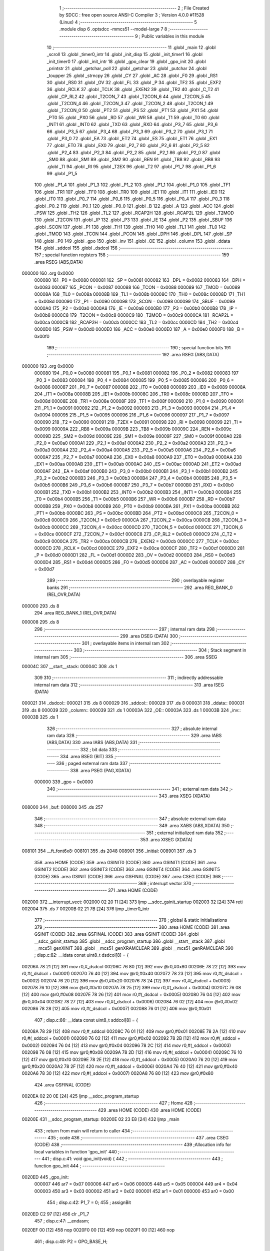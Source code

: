                                      1 ;--------------------------------------------------------
                                      2 ; File Created by SDCC : free open source ANSI-C Compiler
                                      3 ; Version 4.0.0 #11528 (Linux)
                                      4 ;--------------------------------------------------------
                                      5 	.module disp
                                      6 	.optsdcc -mmcs51 --model-large
                                      7 	
                                      8 ;--------------------------------------------------------
                                      9 ; Public variables in this module
                                     10 ;--------------------------------------------------------
                                     11 	.globl _main
                                     12 	.globl _scroll
                                     13 	.globl _timer0_intr
                                     14 	.globl _init_disp
                                     15 	.globl _init_timer1
                                     16 	.globl _init_timer0
                                     17 	.globl _init_intr
                                     18 	.globl _gpo_clear
                                     19 	.globl _gpo_init
                                     20 	.globl _printstr
                                     21 	.globl _getchar_poll
                                     22 	.globl _getchar
                                     23 	.globl _putchar
                                     24 	.globl _toupper
                                     25 	.globl _strncpy
                                     26 	.globl _CY
                                     27 	.globl _AC
                                     28 	.globl _F0
                                     29 	.globl _RS1
                                     30 	.globl _RS0
                                     31 	.globl _OV
                                     32 	.globl _FL
                                     33 	.globl _P
                                     34 	.globl _TF2
                                     35 	.globl _EXF2
                                     36 	.globl _RCLK
                                     37 	.globl _TCLK
                                     38 	.globl _EXEN2
                                     39 	.globl _TR2
                                     40 	.globl _C_T2
                                     41 	.globl _CP_RL2
                                     42 	.globl _T2CON_7
                                     43 	.globl _T2CON_6
                                     44 	.globl _T2CON_5
                                     45 	.globl _T2CON_4
                                     46 	.globl _T2CON_3
                                     47 	.globl _T2CON_2
                                     48 	.globl _T2CON_1
                                     49 	.globl _T2CON_0
                                     50 	.globl _PT2
                                     51 	.globl _PS
                                     52 	.globl _PT1
                                     53 	.globl _PX1
                                     54 	.globl _PT0
                                     55 	.globl _PX0
                                     56 	.globl _RD
                                     57 	.globl _WR
                                     58 	.globl _T1
                                     59 	.globl _T0
                                     60 	.globl _INT1
                                     61 	.globl _INT0
                                     62 	.globl _TXD
                                     63 	.globl _RXD
                                     64 	.globl _P3_7
                                     65 	.globl _P3_6
                                     66 	.globl _P3_5
                                     67 	.globl _P3_4
                                     68 	.globl _P3_3
                                     69 	.globl _P3_2
                                     70 	.globl _P3_1
                                     71 	.globl _P3_0
                                     72 	.globl _EA
                                     73 	.globl _ET2
                                     74 	.globl _ES
                                     75 	.globl _ET1
                                     76 	.globl _EX1
                                     77 	.globl _ET0
                                     78 	.globl _EX0
                                     79 	.globl _P2_7
                                     80 	.globl _P2_6
                                     81 	.globl _P2_5
                                     82 	.globl _P2_4
                                     83 	.globl _P2_3
                                     84 	.globl _P2_2
                                     85 	.globl _P2_1
                                     86 	.globl _P2_0
                                     87 	.globl _SM0
                                     88 	.globl _SM1
                                     89 	.globl _SM2
                                     90 	.globl _REN
                                     91 	.globl _TB8
                                     92 	.globl _RB8
                                     93 	.globl _TI
                                     94 	.globl _RI
                                     95 	.globl _T2EX
                                     96 	.globl _T2
                                     97 	.globl _P1_7
                                     98 	.globl _P1_6
                                     99 	.globl _P1_5
                                    100 	.globl _P1_4
                                    101 	.globl _P1_3
                                    102 	.globl _P1_2
                                    103 	.globl _P1_1
                                    104 	.globl _P1_0
                                    105 	.globl _TF1
                                    106 	.globl _TR1
                                    107 	.globl _TF0
                                    108 	.globl _TR0
                                    109 	.globl _IE1
                                    110 	.globl _IT1
                                    111 	.globl _IE0
                                    112 	.globl _IT0
                                    113 	.globl _P0_7
                                    114 	.globl _P0_6
                                    115 	.globl _P0_5
                                    116 	.globl _P0_4
                                    117 	.globl _P0_3
                                    118 	.globl _P0_2
                                    119 	.globl _P0_1
                                    120 	.globl _P0_0
                                    121 	.globl _B
                                    122 	.globl _A
                                    123 	.globl _ACC
                                    124 	.globl _PSW
                                    125 	.globl _TH2
                                    126 	.globl _TL2
                                    127 	.globl _RCAP2H
                                    128 	.globl _RCAP2L
                                    129 	.globl _T2MOD
                                    130 	.globl _T2CON
                                    131 	.globl _IP
                                    132 	.globl _P3
                                    133 	.globl _IE
                                    134 	.globl _P2
                                    135 	.globl _SBUF
                                    136 	.globl _SCON
                                    137 	.globl _P1
                                    138 	.globl _TH1
                                    139 	.globl _TH0
                                    140 	.globl _TL1
                                    141 	.globl _TL0
                                    142 	.globl _TMOD
                                    143 	.globl _TCON
                                    144 	.globl _PCON
                                    145 	.globl _DPH
                                    146 	.globl _DPL
                                    147 	.globl _SP
                                    148 	.globl _P0
                                    149 	.globl _gpo
                                    150 	.globl _inv
                                    151 	.globl _OE
                                    152 	.globl _column
                                    153 	.globl _ddata
                                    154 	.globl _sddcol
                                    155 	.globl _dsdcol
                                    156 ;--------------------------------------------------------
                                    157 ; special function registers
                                    158 ;--------------------------------------------------------
                                    159 	.area RSEG    (ABS,DATA)
      000000                        160 	.org 0x0000
                           000080   161 _P0	=	0x0080
                           000081   162 _SP	=	0x0081
                           000082   163 _DPL	=	0x0082
                           000083   164 _DPH	=	0x0083
                           000087   165 _PCON	=	0x0087
                           000088   166 _TCON	=	0x0088
                           000089   167 _TMOD	=	0x0089
                           00008A   168 _TL0	=	0x008a
                           00008B   169 _TL1	=	0x008b
                           00008C   170 _TH0	=	0x008c
                           00008D   171 _TH1	=	0x008d
                           000090   172 _P1	=	0x0090
                           000098   173 _SCON	=	0x0098
                           000099   174 _SBUF	=	0x0099
                           0000A0   175 _P2	=	0x00a0
                           0000A8   176 _IE	=	0x00a8
                           0000B0   177 _P3	=	0x00b0
                           0000B8   178 _IP	=	0x00b8
                           0000C8   179 _T2CON	=	0x00c8
                           0000C9   180 _T2MOD	=	0x00c9
                           0000CA   181 _RCAP2L	=	0x00ca
                           0000CB   182 _RCAP2H	=	0x00cb
                           0000CC   183 _TL2	=	0x00cc
                           0000CD   184 _TH2	=	0x00cd
                           0000D0   185 _PSW	=	0x00d0
                           0000E0   186 _ACC	=	0x00e0
                           0000E0   187 _A	=	0x00e0
                           0000F0   188 _B	=	0x00f0
                                    189 ;--------------------------------------------------------
                                    190 ; special function bits
                                    191 ;--------------------------------------------------------
                                    192 	.area RSEG    (ABS,DATA)
      000000                        193 	.org 0x0000
                           000080   194 _P0_0	=	0x0080
                           000081   195 _P0_1	=	0x0081
                           000082   196 _P0_2	=	0x0082
                           000083   197 _P0_3	=	0x0083
                           000084   198 _P0_4	=	0x0084
                           000085   199 _P0_5	=	0x0085
                           000086   200 _P0_6	=	0x0086
                           000087   201 _P0_7	=	0x0087
                           000088   202 _IT0	=	0x0088
                           000089   203 _IE0	=	0x0089
                           00008A   204 _IT1	=	0x008a
                           00008B   205 _IE1	=	0x008b
                           00008C   206 _TR0	=	0x008c
                           00008D   207 _TF0	=	0x008d
                           00008E   208 _TR1	=	0x008e
                           00008F   209 _TF1	=	0x008f
                           000090   210 _P1_0	=	0x0090
                           000091   211 _P1_1	=	0x0091
                           000092   212 _P1_2	=	0x0092
                           000093   213 _P1_3	=	0x0093
                           000094   214 _P1_4	=	0x0094
                           000095   215 _P1_5	=	0x0095
                           000096   216 _P1_6	=	0x0096
                           000097   217 _P1_7	=	0x0097
                           000090   218 _T2	=	0x0090
                           000091   219 _T2EX	=	0x0091
                           000098   220 _RI	=	0x0098
                           000099   221 _TI	=	0x0099
                           00009A   222 _RB8	=	0x009a
                           00009B   223 _TB8	=	0x009b
                           00009C   224 _REN	=	0x009c
                           00009D   225 _SM2	=	0x009d
                           00009E   226 _SM1	=	0x009e
                           00009F   227 _SM0	=	0x009f
                           0000A0   228 _P2_0	=	0x00a0
                           0000A1   229 _P2_1	=	0x00a1
                           0000A2   230 _P2_2	=	0x00a2
                           0000A3   231 _P2_3	=	0x00a3
                           0000A4   232 _P2_4	=	0x00a4
                           0000A5   233 _P2_5	=	0x00a5
                           0000A6   234 _P2_6	=	0x00a6
                           0000A7   235 _P2_7	=	0x00a7
                           0000A8   236 _EX0	=	0x00a8
                           0000A9   237 _ET0	=	0x00a9
                           0000AA   238 _EX1	=	0x00aa
                           0000AB   239 _ET1	=	0x00ab
                           0000AC   240 _ES	=	0x00ac
                           0000AD   241 _ET2	=	0x00ad
                           0000AF   242 _EA	=	0x00af
                           0000B0   243 _P3_0	=	0x00b0
                           0000B1   244 _P3_1	=	0x00b1
                           0000B2   245 _P3_2	=	0x00b2
                           0000B3   246 _P3_3	=	0x00b3
                           0000B4   247 _P3_4	=	0x00b4
                           0000B5   248 _P3_5	=	0x00b5
                           0000B6   249 _P3_6	=	0x00b6
                           0000B7   250 _P3_7	=	0x00b7
                           0000B0   251 _RXD	=	0x00b0
                           0000B1   252 _TXD	=	0x00b1
                           0000B2   253 _INT0	=	0x00b2
                           0000B3   254 _INT1	=	0x00b3
                           0000B4   255 _T0	=	0x00b4
                           0000B5   256 _T1	=	0x00b5
                           0000B6   257 _WR	=	0x00b6
                           0000B7   258 _RD	=	0x00b7
                           0000B8   259 _PX0	=	0x00b8
                           0000B9   260 _PT0	=	0x00b9
                           0000BA   261 _PX1	=	0x00ba
                           0000BB   262 _PT1	=	0x00bb
                           0000BC   263 _PS	=	0x00bc
                           0000BD   264 _PT2	=	0x00bd
                           0000C8   265 _T2CON_0	=	0x00c8
                           0000C9   266 _T2CON_1	=	0x00c9
                           0000CA   267 _T2CON_2	=	0x00ca
                           0000CB   268 _T2CON_3	=	0x00cb
                           0000CC   269 _T2CON_4	=	0x00cc
                           0000CD   270 _T2CON_5	=	0x00cd
                           0000CE   271 _T2CON_6	=	0x00ce
                           0000CF   272 _T2CON_7	=	0x00cf
                           0000C8   273 _CP_RL2	=	0x00c8
                           0000C9   274 _C_T2	=	0x00c9
                           0000CA   275 _TR2	=	0x00ca
                           0000CB   276 _EXEN2	=	0x00cb
                           0000CC   277 _TCLK	=	0x00cc
                           0000CD   278 _RCLK	=	0x00cd
                           0000CE   279 _EXF2	=	0x00ce
                           0000CF   280 _TF2	=	0x00cf
                           0000D0   281 _P	=	0x00d0
                           0000D1   282 _FL	=	0x00d1
                           0000D2   283 _OV	=	0x00d2
                           0000D3   284 _RS0	=	0x00d3
                           0000D4   285 _RS1	=	0x00d4
                           0000D5   286 _F0	=	0x00d5
                           0000D6   287 _AC	=	0x00d6
                           0000D7   288 _CY	=	0x00d7
                                    289 ;--------------------------------------------------------
                                    290 ; overlayable register banks
                                    291 ;--------------------------------------------------------
                                    292 	.area REG_BANK_0	(REL,OVR,DATA)
      000000                        293 	.ds 8
                                    294 	.area REG_BANK_1	(REL,OVR,DATA)
      000008                        295 	.ds 8
                                    296 ;--------------------------------------------------------
                                    297 ; internal ram data
                                    298 ;--------------------------------------------------------
                                    299 	.area DSEG    (DATA)
                                    300 ;--------------------------------------------------------
                                    301 ; overlayable items in internal ram 
                                    302 ;--------------------------------------------------------
                                    303 ;--------------------------------------------------------
                                    304 ; Stack segment in internal ram 
                                    305 ;--------------------------------------------------------
                                    306 	.area	SSEG
      00004C                        307 __start__stack:
      00004C                        308 	.ds	1
                                    309 
                                    310 ;--------------------------------------------------------
                                    311 ; indirectly addressable internal ram data
                                    312 ;--------------------------------------------------------
                                    313 	.area ISEG    (DATA)
      000021                        314 _dsdcol::
      000021                        315 	.ds 8
      000029                        316 _sddcol::
      000029                        317 	.ds 8
      000031                        318 _ddata::
      000031                        319 	.ds 8
      000039                        320 _column::
      000039                        321 	.ds 1
      00003A                        322 _OE::
      00003A                        323 	.ds 1
      00003B                        324 _inv::
      00003B                        325 	.ds 1
                                    326 ;--------------------------------------------------------
                                    327 ; absolute internal ram data
                                    328 ;--------------------------------------------------------
                                    329 	.area IABS    (ABS,DATA)
                                    330 	.area IABS    (ABS,DATA)
                                    331 ;--------------------------------------------------------
                                    332 ; bit data
                                    333 ;--------------------------------------------------------
                                    334 	.area BSEG    (BIT)
                                    335 ;--------------------------------------------------------
                                    336 ; paged external ram data
                                    337 ;--------------------------------------------------------
                                    338 	.area PSEG    (PAG,XDATA)
                           000000   339 _gpo	=	0x0000
                                    340 ;--------------------------------------------------------
                                    341 ; external ram data
                                    342 ;--------------------------------------------------------
                                    343 	.area XSEG    (XDATA)
      008000                        344 _buf:
      008000                        345 	.ds 257
                                    346 ;--------------------------------------------------------
                                    347 ; absolute external ram data
                                    348 ;--------------------------------------------------------
                                    349 	.area XABS    (ABS,XDATA)
                                    350 ;--------------------------------------------------------
                                    351 ; external initialized ram data
                                    352 ;--------------------------------------------------------
                                    353 	.area XISEG   (XDATA)
      008101                        354 __ft_font6x8:
      008101                        355 	.ds 2048
      008901                        356 _initial:
      008901                        357 	.ds 3
                                    358 	.area HOME    (CODE)
                                    359 	.area GSINIT0 (CODE)
                                    360 	.area GSINIT1 (CODE)
                                    361 	.area GSINIT2 (CODE)
                                    362 	.area GSINIT3 (CODE)
                                    363 	.area GSINIT4 (CODE)
                                    364 	.area GSINIT5 (CODE)
                                    365 	.area GSINIT  (CODE)
                                    366 	.area GSFINAL (CODE)
                                    367 	.area CSEG    (CODE)
                                    368 ;--------------------------------------------------------
                                    369 ; interrupt vector 
                                    370 ;--------------------------------------------------------
                                    371 	.area HOME    (CODE)
      002000                        372 __interrupt_vect:
      002000 02 20 11         [24]  373 	ljmp	__sdcc_gsinit_startup
      002003 32               [24]  374 	reti
      002004                        375 	.ds	7
      00200B 02 21 7B         [24]  376 	ljmp	_timer0_intr
                                    377 ;--------------------------------------------------------
                                    378 ; global & static initialisations
                                    379 ;--------------------------------------------------------
                                    380 	.area HOME    (CODE)
                                    381 	.area GSINIT  (CODE)
                                    382 	.area GSFINAL (CODE)
                                    383 	.area GSINIT  (CODE)
                                    384 	.globl __sdcc_gsinit_startup
                                    385 	.globl __sdcc_program_startup
                                    386 	.globl __start__stack
                                    387 	.globl __mcs51_genXINIT
                                    388 	.globl __mcs51_genXRAMCLEAR
                                    389 	.globl __mcs51_genRAMCLEAR
                                    390 ;	disp.c:82: __idata const uint8_t dsdcol[8] = {
      00206A 78 21            [12]  391 	mov	r0,#_dsdcol
      00206C 76 80            [12]  392 	mov	@r0,#0x80
      00206E 78 22            [12]  393 	mov	r0,#(_dsdcol + 0x0001)
      002070 76 40            [12]  394 	mov	@r0,#0x40
      002072 78 23            [12]  395 	mov	r0,#(_dsdcol + 0x0002)
      002074 76 20            [12]  396 	mov	@r0,#0x20
      002076 78 24            [12]  397 	mov	r0,#(_dsdcol + 0x0003)
      002078 76 10            [12]  398 	mov	@r0,#0x10
      00207A 78 25            [12]  399 	mov	r0,#(_dsdcol + 0x0004)
      00207C 76 08            [12]  400 	mov	@r0,#0x08
      00207E 78 26            [12]  401 	mov	r0,#(_dsdcol + 0x0005)
      002080 76 04            [12]  402 	mov	@r0,#0x04
      002082 78 27            [12]  403 	mov	r0,#(_dsdcol + 0x0006)
      002084 76 02            [12]  404 	mov	@r0,#0x02
      002086 78 28            [12]  405 	mov	r0,#(_dsdcol + 0x0007)
      002088 76 01            [12]  406 	mov	@r0,#0x01
                                    407 ;	disp.c:86: __idata const uint8_t sddcol[8] = {
      00208A 78 29            [12]  408 	mov	r0,#_sddcol
      00208C 76 01            [12]  409 	mov	@r0,#0x01
      00208E 78 2A            [12]  410 	mov	r0,#(_sddcol + 0x0001)
      002090 76 02            [12]  411 	mov	@r0,#0x02
      002092 78 2B            [12]  412 	mov	r0,#(_sddcol + 0x0002)
      002094 76 04            [12]  413 	mov	@r0,#0x04
      002096 78 2C            [12]  414 	mov	r0,#(_sddcol + 0x0003)
      002098 76 08            [12]  415 	mov	@r0,#0x08
      00209A 78 2D            [12]  416 	mov	r0,#(_sddcol + 0x0004)
      00209C 76 10            [12]  417 	mov	@r0,#0x10
      00209E 78 2E            [12]  418 	mov	r0,#(_sddcol + 0x0005)
      0020A0 76 20            [12]  419 	mov	@r0,#0x20
      0020A2 78 2F            [12]  420 	mov	r0,#(_sddcol + 0x0006)
      0020A4 76 40            [12]  421 	mov	@r0,#0x40
      0020A6 78 30            [12]  422 	mov	r0,#(_sddcol + 0x0007)
      0020A8 76 80            [12]  423 	mov	@r0,#0x80
                                    424 	.area GSFINAL (CODE)
      0020EA 02 20 0E         [24]  425 	ljmp	__sdcc_program_startup
                                    426 ;--------------------------------------------------------
                                    427 ; Home
                                    428 ;--------------------------------------------------------
                                    429 	.area HOME    (CODE)
                                    430 	.area HOME    (CODE)
      00200E                        431 __sdcc_program_startup:
      00200E 02 23 E8         [24]  432 	ljmp	_main
                                    433 ;	return from main will return to caller
                                    434 ;--------------------------------------------------------
                                    435 ; code
                                    436 ;--------------------------------------------------------
                                    437 	.area CSEG    (CODE)
                                    438 ;------------------------------------------------------------
                                    439 ;Allocation info for local variables in function 'gpo_init'
                                    440 ;------------------------------------------------------------
                                    441 ;	disp.c:41: void gpo_init(void) {
                                    442 ;	-----------------------------------------
                                    443 ;	 function gpo_init
                                    444 ;	-----------------------------------------
      0020ED                        445 _gpo_init:
                           000007   446 	ar7 = 0x07
                           000006   447 	ar6 = 0x06
                           000005   448 	ar5 = 0x05
                           000004   449 	ar4 = 0x04
                           000003   450 	ar3 = 0x03
                           000002   451 	ar2 = 0x02
                           000001   452 	ar1 = 0x01
                           000000   453 	ar0 = 0x00
                                    454 ;	disp.c:42: P1_7 = 0;
                                    455 ;	assignBit
      0020ED C2 97            [12]  456 	clr	_P1_7
                                    457 ;	disp.c:47: __endasm;
      0020EF 00               [12]  458 	nop
      0020F0 00               [12]  459 	nop
      0020F1 00               [12]  460 	nop
                                    461 ;	disp.c:49: P2 = GPO_BASE_H;
      0020F2 75 A0 F0         [24]  462 	mov	_P2,#0xf0
                                    463 ;	disp.c:51: GPO_CLEAR;
      0020F5 78 06            [12]  464 	mov	r0,#(_gpo + 0x0006)
      0020F7 74 3F            [12]  465 	mov	a,#0x3f
      0020F9 F2               [24]  466 	movx	@r0,a
      0020FA 78 00            [12]  467 	mov	r0,#_gpo
      0020FC E4               [12]  468 	clr	a
      0020FD F2               [24]  469 	movx	@r0,a
      0020FE 78 01            [12]  470 	mov	r0,#(_gpo + 0x0001)
      002100 F2               [24]  471 	movx	@r0,a
      002101 78 02            [12]  472 	mov	r0,#(_gpo + 0x0002)
      002103 F2               [24]  473 	movx	@r0,a
      002104 78 03            [12]  474 	mov	r0,#(_gpo + 0x0003)
      002106 F2               [24]  475 	movx	@r0,a
      002107 78 04            [12]  476 	mov	r0,#(_gpo + 0x0004)
      002109 F2               [24]  477 	movx	@r0,a
      00210A 78 05            [12]  478 	mov	r0,#(_gpo + 0x0005)
      00210C F2               [24]  479 	movx	@r0,a
                                    480 ;	disp.c:53: return;
                                    481 ;	disp.c:54: }
      00210D 22               [24]  482 	ret
                                    483 ;------------------------------------------------------------
                                    484 ;Allocation info for local variables in function 'gpo_clear'
                                    485 ;------------------------------------------------------------
                                    486 ;	disp.c:56: void gpo_clear(void) {
                                    487 ;	-----------------------------------------
                                    488 ;	 function gpo_clear
                                    489 ;	-----------------------------------------
      00210E                        490 _gpo_clear:
                                    491 ;	disp.c:57: GPO_CLEAR;
      00210E 78 06            [12]  492 	mov	r0,#(_gpo + 0x0006)
      002110 74 3F            [12]  493 	mov	a,#0x3f
      002112 F2               [24]  494 	movx	@r0,a
      002113 78 00            [12]  495 	mov	r0,#_gpo
      002115 E4               [12]  496 	clr	a
      002116 F2               [24]  497 	movx	@r0,a
      002117 78 01            [12]  498 	mov	r0,#(_gpo + 0x0001)
      002119 F2               [24]  499 	movx	@r0,a
      00211A 78 02            [12]  500 	mov	r0,#(_gpo + 0x0002)
      00211C F2               [24]  501 	movx	@r0,a
      00211D 78 03            [12]  502 	mov	r0,#(_gpo + 0x0003)
      00211F F2               [24]  503 	movx	@r0,a
      002120 78 04            [12]  504 	mov	r0,#(_gpo + 0x0004)
      002122 F2               [24]  505 	movx	@r0,a
      002123 78 05            [12]  506 	mov	r0,#(_gpo + 0x0005)
      002125 F2               [24]  507 	movx	@r0,a
                                    508 ;	disp.c:59: return;
                                    509 ;	disp.c:60: }
      002126 22               [24]  510 	ret
                                    511 ;------------------------------------------------------------
                                    512 ;Allocation info for local variables in function 'init_intr'
                                    513 ;------------------------------------------------------------
                                    514 ;	disp.c:126: void init_intr(void) {
                                    515 ;	-----------------------------------------
                                    516 ;	 function init_intr
                                    517 ;	-----------------------------------------
      002127                        518 _init_intr:
                                    519 ;	disp.c:127: TR0 = 0;
                                    520 ;	assignBit
      002127 C2 8C            [12]  521 	clr	_TR0
                                    522 ;	disp.c:128: TR1 = 0;
                                    523 ;	assignBit
      002129 C2 8E            [12]  524 	clr	_TR1
                                    525 ;	disp.c:129: ET0 = 1;
                                    526 ;	assignBit
      00212B D2 A9            [12]  527 	setb	_ET0
                                    528 ;	disp.c:130: ET1 = 0;
                                    529 ;	assignBit
      00212D C2 AB            [12]  530 	clr	_ET1
                                    531 ;	disp.c:131: EA = 1;
                                    532 ;	assignBit
      00212F D2 AF            [12]  533 	setb	_EA
                                    534 ;	disp.c:133: return;
                                    535 ;	disp.c:134: }
      002131 22               [24]  536 	ret
                                    537 ;------------------------------------------------------------
                                    538 ;Allocation info for local variables in function 'init_timer0'
                                    539 ;------------------------------------------------------------
                                    540 ;	disp.c:136: void init_timer0(void) {
                                    541 ;	-----------------------------------------
                                    542 ;	 function init_timer0
                                    543 ;	-----------------------------------------
      002132                        544 _init_timer0:
                                    545 ;	disp.c:137: TR0 = 0;
                                    546 ;	assignBit
      002132 C2 8C            [12]  547 	clr	_TR0
                                    548 ;	disp.c:138: TMOD |= 0x01;
      002134 43 89 01         [24]  549 	orl	_TMOD,#0x01
                                    550 ;	disp.c:139: TH0 = TR0_COUNT >> 8;
      002137 75 8C F8         [24]  551 	mov	_TH0,#0xf8
                                    552 ;	disp.c:140: TL0 = TR0_COUNT & 0xffu;
      00213A 75 8A 00         [24]  553 	mov	_TL0,#0x00
                                    554 ;	disp.c:142: return;
                                    555 ;	disp.c:143: }
      00213D 22               [24]  556 	ret
                                    557 ;------------------------------------------------------------
                                    558 ;Allocation info for local variables in function 'init_timer1'
                                    559 ;------------------------------------------------------------
                                    560 ;	disp.c:145: void init_timer1(void) {
                                    561 ;	-----------------------------------------
                                    562 ;	 function init_timer1
                                    563 ;	-----------------------------------------
      00213E                        564 _init_timer1:
                                    565 ;	disp.c:146: TR1 = 0;
                                    566 ;	assignBit
      00213E C2 8E            [12]  567 	clr	_TR1
                                    568 ;	disp.c:147: TMOD |= 0x10;
      002140 43 89 10         [24]  569 	orl	_TMOD,#0x10
                                    570 ;	disp.c:148: TH1 = TR1_COUNT_0 >> 8;
      002143 75 8D 00         [24]  571 	mov	_TH1,#0x00
                                    572 ;	disp.c:149: TL1 = TR1_COUNT_0 & 0xffu;
      002146 75 8B 00         [24]  573 	mov	_TL1,#0x00
                                    574 ;	disp.c:151: return;
                                    575 ;	disp.c:152: }
      002149 22               [24]  576 	ret
                                    577 ;------------------------------------------------------------
                                    578 ;Allocation info for local variables in function 'init_disp'
                                    579 ;------------------------------------------------------------
                                    580 ;	disp.c:154: void init_disp(void) {
                                    581 ;	-----------------------------------------
                                    582 ;	 function init_disp
                                    583 ;	-----------------------------------------
      00214A                        584 _init_disp:
                                    585 ;	disp.c:155: GPO_SETREG(DISP_COL, 0u);
      00214A 78 05            [12]  586 	mov	r0,#(_gpo + 0x0005)
      00214C E4               [12]  587 	clr	a
      00214D F2               [24]  588 	movx	@r0,a
                                    589 ;	disp.c:156: GPO_SETREG(DISP_DATA, 0u);
      00214E 78 04            [12]  590 	mov	r0,#(_gpo + 0x0004)
      002150 F2               [24]  591 	movx	@r0,a
                                    592 ;	disp.c:157: OE = 0x0fu; /* 00_001111 */
      002151 78 3A            [12]  593 	mov	r0,#_OE
      002153 76 0F            [12]  594 	mov	@r0,#0x0f
                                    595 ;	disp.c:158: GPO_SETOE(OE);
      002155 78 06            [12]  596 	mov	r0,#(_gpo + 0x0006)
      002157 74 0F            [12]  597 	mov	a,#0x0f
      002159 F2               [24]  598 	movx	@r0,a
                                    599 ;	disp.c:160: for (column = 0u; column < 8u; column++)
      00215A 78 39            [12]  600 	mov	r0,#_column
      00215C 76 00            [12]  601 	mov	@r0,#0x00
      00215E                        602 00112$:
      00215E 78 39            [12]  603 	mov	r0,#_column
      002160 B6 08 00         [24]  604 	cjne	@r0,#0x08,00124$
      002163                        605 00124$:
      002163 50 11            [24]  606 	jnc	00110$
                                    607 ;	disp.c:161: ddata[column] = 0u;
      002165 78 39            [12]  608 	mov	r0,#_column
      002167 E6               [12]  609 	mov	a,@r0
      002168 24 31            [12]  610 	add	a,#_ddata
      00216A F8               [12]  611 	mov	r0,a
      00216B 76 00            [12]  612 	mov	@r0,#0x00
                                    613 ;	disp.c:160: for (column = 0u; column < 8u; column++)
      00216D 78 39            [12]  614 	mov	r0,#_column
      00216F E6               [12]  615 	mov	a,@r0
      002170 78 39            [12]  616 	mov	r0,#_column
      002172 04               [12]  617 	inc	a
      002173 F6               [12]  618 	mov	@r0,a
      002174 80 E8            [24]  619 	sjmp	00112$
      002176                        620 00110$:
                                    621 ;	disp.c:162: column = 0u;
      002176 78 39            [12]  622 	mov	r0,#_column
      002178 76 00            [12]  623 	mov	@r0,#0x00
                                    624 ;	disp.c:164: return;
                                    625 ;	disp.c:165: }
      00217A 22               [24]  626 	ret
                                    627 ;------------------------------------------------------------
                                    628 ;Allocation info for local variables in function 'timer0_intr'
                                    629 ;------------------------------------------------------------
                                    630 ;t                         Allocated to registers r7 
                                    631 ;------------------------------------------------------------
                                    632 ;	disp.c:167: void timer0_intr(void) __interrupt TF0_VECTOR __using 1 {
                                    633 ;	-----------------------------------------
                                    634 ;	 function timer0_intr
                                    635 ;	-----------------------------------------
      00217B                        636 _timer0_intr:
                           00000F   637 	ar7 = 0x0f
                           00000E   638 	ar6 = 0x0e
                           00000D   639 	ar5 = 0x0d
                           00000C   640 	ar4 = 0x0c
                           00000B   641 	ar3 = 0x0b
                           00000A   642 	ar2 = 0x0a
                           000009   643 	ar1 = 0x09
                           000008   644 	ar0 = 0x08
      00217B C0 E0            [24]  645 	push	acc
      00217D C0 D0            [24]  646 	push	psw
      00217F 75 D0 08         [24]  647 	mov	psw,#0x08
                                    648 ;	disp.c:170: t = column & 7u;
      002182 78 39            [12]  649 	mov	r0,#_column
      002184 86 0F            [24]  650 	mov	ar7,@r0
      002186 53 0F 07         [24]  651 	anl	ar7,#0x07
                                    652 ;	disp.c:171: GPO_SETREG(DISP_COL, 0u);
      002189 78 05            [12]  653 	mov	r0,#(_gpo + 0x0005)
      00218B E4               [12]  654 	clr	a
      00218C F2               [24]  655 	movx	@r0,a
                                    656 ;	disp.c:172: GPO_SETREG(DISP_DATA, ddata[t]);
      00218D EF               [12]  657 	mov	a,r7
      00218E 24 31            [12]  658 	add	a,#_ddata
      002190 F9               [12]  659 	mov	r1,a
      002191 87 0E            [24]  660 	mov	ar6,@r1
      002193 78 04            [12]  661 	mov	r0,#(_gpo + 0x0004)
      002195 EE               [12]  662 	mov	a,r6
      002196 F2               [24]  663 	movx	@r0,a
                                    664 ;	disp.c:173: GPO_SETREG(DISP_COL, dsdcol[t]);
      002197 EF               [12]  665 	mov	a,r7
      002198 24 21            [12]  666 	add	a,#_dsdcol
      00219A F9               [12]  667 	mov	r1,a
      00219B 87 0F            [24]  668 	mov	ar7,@r1
      00219D 78 05            [12]  669 	mov	r0,#(_gpo + 0x0005)
      00219F EF               [12]  670 	mov	a,r7
      0021A0 F2               [24]  671 	movx	@r0,a
                                    672 ;	disp.c:174: column++;
      0021A1 78 39            [12]  673 	mov	r0,#_column
      0021A3 E6               [12]  674 	mov	a,@r0
      0021A4 78 39            [12]  675 	mov	r0,#_column
      0021A6 04               [12]  676 	inc	a
      0021A7 F6               [12]  677 	mov	@r0,a
                                    678 ;	disp.c:176: TR0 = 0;
                                    679 ;	assignBit
      0021A8 C2 8C            [12]  680 	clr	_TR0
                                    681 ;	disp.c:177: TH0 = TR0_COUNT >> 8;
      0021AA 75 8C F8         [24]  682 	mov	_TH0,#0xf8
                                    683 ;	disp.c:178: TL0 = TR0_COUNT & 0xffu;
      0021AD 75 8A 00         [24]  684 	mov	_TL0,#0x00
                                    685 ;	disp.c:179: TR0 = 1;
                                    686 ;	assignBit
      0021B0 D2 8C            [12]  687 	setb	_TR0
                                    688 ;	disp.c:181: return;
                                    689 ;	disp.c:182: }
      0021B2 D0 D0            [24]  690 	pop	psw
      0021B4 D0 E0            [24]  691 	pop	acc
      0021B6 32               [24]  692 	reti
                                    693 ;	eliminated unneeded push/pop dpl
                                    694 ;	eliminated unneeded push/pop dph
                                    695 ;	eliminated unneeded push/pop b
                                    696 ;------------------------------------------------------------
                                    697 ;Allocation info for local variables in function 'scroll'
                                    698 ;------------------------------------------------------------
                                    699 ;msg                       Allocated to stack - _bp +1
                                    700 ;symbol                    Allocated to stack - _bp +6
                                    701 ;bit                       Allocated to registers r5 
                                    702 ;i                         Allocated to stack - _bp +7
                                    703 ;j                         Allocated to registers r4 
                                    704 ;c                         Allocated to registers r3 r4 
                                    705 ;sloc0                     Allocated to stack - _bp +4
                                    706 ;sloc1                     Allocated to stack - _bp +5
                                    707 ;sloc2                     Allocated to stack - _bp +13
                                    708 ;------------------------------------------------------------
                                    709 ;	disp.c:206: int scroll(uint8_t *msg) {
                                    710 ;	-----------------------------------------
                                    711 ;	 function scroll
                                    712 ;	-----------------------------------------
      0021B7                        713 _scroll:
                           000007   714 	ar7 = 0x07
                           000006   715 	ar6 = 0x06
                           000005   716 	ar5 = 0x05
                           000004   717 	ar4 = 0x04
                           000003   718 	ar3 = 0x03
                           000002   719 	ar2 = 0x02
                           000001   720 	ar1 = 0x01
                           000000   721 	ar0 = 0x00
      0021B7 C0 10            [24]  722 	push	_bp
      0021B9 85 81 10         [24]  723 	mov	_bp,sp
      0021BC C0 82            [24]  724 	push	dpl
      0021BE C0 83            [24]  725 	push	dph
      0021C0 C0 F0            [24]  726 	push	b
      0021C2 E5 81            [12]  727 	mov	a,sp
      0021C4 24 05            [12]  728 	add	a,#0x05
      0021C6 F5 81            [12]  729 	mov	sp,a
                                    730 ;	disp.c:212: for (bit = 0u, i = 0u; ; bit = (bit + 1u) & 0x07u) {
      0021C8 7D 00            [12]  731 	mov	r5,#0x00
      0021CA E5 10            [12]  732 	mov	a,_bp
      0021CC 24 07            [12]  733 	add	a,#0x07
      0021CE F8               [12]  734 	mov	r0,a
      0021CF E4               [12]  735 	clr	a
      0021D0 F6               [12]  736 	mov	@r0,a
      0021D1 08               [12]  737 	inc	r0
      0021D2 F6               [12]  738 	mov	@r0,a
      0021D3                        739 00149$:
                                    740 ;	disp.c:213: if (!bit) {
      0021D3 ED               [12]  741 	mov	a,r5
      0021D4 70 63            [24]  742 	jnz	00105$
                                    743 ;	disp.c:214: symbol = msg[i];
      0021D6 C0 05            [24]  744 	push	ar5
      0021D8 A8 10            [24]  745 	mov	r0,_bp
      0021DA 08               [12]  746 	inc	r0
      0021DB E5 10            [12]  747 	mov	a,_bp
      0021DD 24 07            [12]  748 	add	a,#0x07
      0021DF F9               [12]  749 	mov	r1,a
      0021E0 E7               [12]  750 	mov	a,@r1
      0021E1 26               [12]  751 	add	a,@r0
      0021E2 FA               [12]  752 	mov	r2,a
      0021E3 09               [12]  753 	inc	r1
      0021E4 E7               [12]  754 	mov	a,@r1
      0021E5 08               [12]  755 	inc	r0
      0021E6 36               [12]  756 	addc	a,@r0
      0021E7 FB               [12]  757 	mov	r3,a
      0021E8 08               [12]  758 	inc	r0
      0021E9 86 04            [24]  759 	mov	ar4,@r0
      0021EB 8A 82            [24]  760 	mov	dpl,r2
      0021ED 8B 83            [24]  761 	mov	dph,r3
      0021EF 8C F0            [24]  762 	mov	b,r4
      0021F1 12 2A 13         [24]  763 	lcall	__gptrget
      0021F4 FA               [12]  764 	mov	r2,a
      0021F5 E5 10            [12]  765 	mov	a,_bp
      0021F7 24 04            [12]  766 	add	a,#0x04
      0021F9 F8               [12]  767 	mov	r0,a
      0021FA A6 02            [24]  768 	mov	@r0,ar2
                                    769 ;	disp.c:215: if (!symbol) {
      0021FC D0 05            [24]  770 	pop	ar5
      0021FE EA               [12]  771 	mov	a,r2
      0021FF 70 25            [24]  772 	jnz	00102$
                                    773 ;	disp.c:216: i = 0u;
      002201 E5 10            [12]  774 	mov	a,_bp
      002203 24 07            [12]  775 	add	a,#0x07
      002205 F8               [12]  776 	mov	r0,a
      002206 E4               [12]  777 	clr	a
      002207 F6               [12]  778 	mov	@r0,a
      002208 08               [12]  779 	inc	r0
      002209 F6               [12]  780 	mov	@r0,a
                                    781 ;	disp.c:217: symbol = msg[i];
      00220A A8 10            [24]  782 	mov	r0,_bp
      00220C 08               [12]  783 	inc	r0
      00220D 86 82            [24]  784 	mov	dpl,@r0
      00220F 08               [12]  785 	inc	r0
      002210 86 83            [24]  786 	mov	dph,@r0
      002212 08               [12]  787 	inc	r0
      002213 86 F0            [24]  788 	mov	b,@r0
      002215 E5 10            [12]  789 	mov	a,_bp
      002217 24 04            [12]  790 	add	a,#0x04
      002219 F9               [12]  791 	mov	r1,a
      00221A 12 2A 13         [24]  792 	lcall	__gptrget
      00221D F7               [12]  793 	mov	@r1,a
                                    794 ;	disp.c:218: OE |= 0x80u;
      00221E 78 3A            [12]  795 	mov	r0,#_OE
      002220 E6               [12]  796 	mov	a,@r0
      002221 44 80            [12]  797 	orl	a,#0x80
      002223 F6               [12]  798 	mov	@r0,a
      002224 80 06            [24]  799 	sjmp	00103$
      002226                        800 00102$:
                                    801 ;	disp.c:219: } else OE |= 0x40u;
      002226 78 3A            [12]  802 	mov	r0,#_OE
      002228 E6               [12]  803 	mov	a,@r0
      002229 44 40            [12]  804 	orl	a,#0x40
      00222B F6               [12]  805 	mov	@r0,a
      00222C                        806 00103$:
                                    807 ;	disp.c:220: i++;
      00222C E5 10            [12]  808 	mov	a,_bp
      00222E 24 07            [12]  809 	add	a,#0x07
      002230 F8               [12]  810 	mov	r0,a
      002231 06               [12]  811 	inc	@r0
      002232 B6 00 02         [24]  812 	cjne	@r0,#0x00,00250$
      002235 08               [12]  813 	inc	r0
      002236 06               [12]  814 	inc	@r0
      002237                        815 00250$:
      002237 80 06            [24]  816 	sjmp	00107$
      002239                        817 00105$:
                                    818 ;	disp.c:221: } else OE &= ~(0x80u | 0x40u);
      002239 78 3A            [12]  819 	mov	r0,#_OE
      00223B E6               [12]  820 	mov	a,@r0
      00223C 54 3F            [12]  821 	anl	a,#0x3f
      00223E F6               [12]  822 	mov	@r0,a
                                    823 ;	disp.c:222: GPO_SETOE(OE);
      00223F                        824 00107$:
      00223F 78 06            [12]  825 	mov	r0,#(_gpo + 0x0006)
      002241 79 3A            [12]  826 	mov	r1,#_OE
      002243 E7               [12]  827 	mov	a,@r1
      002244 F2               [24]  828 	movx	@r0,a
                                    829 ;	disp.c:224: if (FONT_SKIP & sddcol[bit]) goto skip_shift;
      002245 ED               [12]  830 	mov	a,r5
      002246 24 29            [12]  831 	add	a,#_sddcol
      002248 F9               [12]  832 	mov	r1,a
      002249 E7               [12]  833 	mov	a,@r1
      00224A 54 C0            [12]  834 	anl	a,#0xc0
      00224C 70 79            [24]  835 	jnz	00113$
                                    836 ;	disp.c:185: TR1 = 0;
                                    837 ;	assignBit
      00224E C2 8E            [12]  838 	clr	_TR1
                                    839 ;	disp.c:186: TH1 = TR1_COUNT_0 >> 8;
      002250 75 8D 00         [24]  840 	mov	_TH1,#0x00
                                    841 ;	disp.c:187: TL1 = TR1_COUNT_0 & 0xffu;	
      002253 75 8B 00         [24]  842 	mov	_TL1,#0x00
                                    843 ;	disp.c:188: TF1 = 0;
                                    844 ;	assignBit
      002256 C2 8F            [12]  845 	clr	_TF1
                                    846 ;	disp.c:189: TR1 = 1;
                                    847 ;	assignBit
      002258 D2 8E            [12]  848 	setb	_TR1
                                    849 ;	disp.c:190: while (!TF1);
      00225A                        850 00133$:
                                    851 ;	disp.c:191: TF1 = 0;
                                    852 ;	assignBit
      00225A 10 8F 02         [24]  853 	jbc	_TF1,00253$
      00225D 80 FB            [24]  854 	sjmp	00133$
      00225F                        855 00253$:
                                    856 ;	disp.c:193: TR1 = 0;
                                    857 ;	assignBit
      00225F C2 8E            [12]  858 	clr	_TR1
                                    859 ;	disp.c:194: TH1 = TR1_COUNT_1 >> 8;
      002261 75 8D C0         [24]  860 	mov	_TH1,#0xc0
                                    861 ;	disp.c:195: TL1 = TR1_COUNT_1 & 0xffu;	
      002264 75 8B 00         [24]  862 	mov	_TL1,#0x00
                                    863 ;	disp.c:196: TF1 = 0;
                                    864 ;	assignBit
      002267 C2 8F            [12]  865 	clr	_TF1
                                    866 ;	disp.c:197: TR1 = 1;
                                    867 ;	assignBit
      002269 D2 8E            [12]  868 	setb	_TR1
                                    869 ;	disp.c:198: while (!TF1);
      00226B                        870 00136$:
                                    871 ;	disp.c:199: TF1 = 0;
                                    872 ;	assignBit
      00226B 10 8F 02         [24]  873 	jbc	_TF1,00254$
      00226E 80 FB            [24]  874 	sjmp	00136$
      002270                        875 00254$:
                                    876 ;	disp.c:201: TR1 = 0;
                                    877 ;	assignBit
      002270 C2 8E            [12]  878 	clr	_TR1
                                    879 ;	disp.c:227: for (j = 0u; j < 8u; j++)
      002272 E5 10            [12]  880 	mov	a,_bp
      002274 24 04            [12]  881 	add	a,#0x04
      002276 F8               [12]  882 	mov	r0,a
      002277 E6               [12]  883 	mov	a,@r0
      002278 75 F0 08         [24]  884 	mov	b,#0x08
      00227B A4               [48]  885 	mul	ab
      00227C 24 01            [12]  886 	add	a,#__ft_font6x8
      00227E FA               [12]  887 	mov	r2,a
      00227F 74 81            [12]  888 	mov	a,#(__ft_font6x8 >> 8)
      002281 35 F0            [12]  889 	addc	a,b
      002283 FB               [12]  890 	mov	r3,a
      002284 E5 10            [12]  891 	mov	a,_bp
      002286 24 05            [12]  892 	add	a,#0x05
      002288 F8               [12]  893 	mov	r0,a
      002289 74 07            [12]  894 	mov	a,#0x07
      00228B C3               [12]  895 	clr	c
      00228C 9D               [12]  896 	subb	a,r5
      00228D F6               [12]  897 	mov	@r0,a
      00228E 7C 00            [12]  898 	mov	r4,#0x00
      002290                        899 00147$:
                                    900 ;	disp.c:228: ddata[j] = (((FONT_TABLE[symbol][j] ^ inv) << (7u - bit)) & 0x80u) | (ddata[j] >> 1u);
      002290 EC               [12]  901 	mov	a,r4
      002291 24 31            [12]  902 	add	a,#_ddata
      002293 F9               [12]  903 	mov	r1,a
      002294 EC               [12]  904 	mov	a,r4
      002295 2A               [12]  905 	add	a,r2
      002296 F5 82            [12]  906 	mov	dpl,a
      002298 E4               [12]  907 	clr	a
      002299 3B               [12]  908 	addc	a,r3
      00229A F5 83            [12]  909 	mov	dph,a
      00229C E0               [24]  910 	movx	a,@dptr
      00229D FF               [12]  911 	mov	r7,a
      00229E 78 3B            [12]  912 	mov	r0,#_inv
      0022A0 E6               [12]  913 	mov	a,@r0
      0022A1 62 07            [12]  914 	xrl	ar7,a
      0022A3 E5 10            [12]  915 	mov	a,_bp
      0022A5 24 05            [12]  916 	add	a,#0x05
      0022A7 F8               [12]  917 	mov	r0,a
      0022A8 86 F0            [24]  918 	mov	b,@r0
      0022AA 05 F0            [12]  919 	inc	b
      0022AC EF               [12]  920 	mov	a,r7
      0022AD 80 02            [24]  921 	sjmp	00257$
      0022AF                        922 00255$:
      0022AF 25 E0            [12]  923 	add	a,acc
      0022B1                        924 00257$:
      0022B1 D5 F0 FB         [24]  925 	djnz	b,00255$
      0022B4 54 80            [12]  926 	anl	a,#0x80
      0022B6 FF               [12]  927 	mov	r7,a
      0022B7 EC               [12]  928 	mov	a,r4
      0022B8 24 31            [12]  929 	add	a,#_ddata
      0022BA F8               [12]  930 	mov	r0,a
      0022BB E6               [12]  931 	mov	a,@r0
      0022BC C3               [12]  932 	clr	c
      0022BD 13               [12]  933 	rrc	a
      0022BE FE               [12]  934 	mov	r6,a
      0022BF 4F               [12]  935 	orl	a,r7
      0022C0 F7               [12]  936 	mov	@r1,a
                                    937 ;	disp.c:227: for (j = 0u; j < 8u; j++)
      0022C1 0C               [12]  938 	inc	r4
      0022C2 BC 08 00         [24]  939 	cjne	r4,#0x08,00258$
      0022C5                        940 00258$:
      0022C5 40 C9            [24]  941 	jc	00147$
                                    942 ;	disp.c:230: skip_shift:
      0022C7                        943 00113$:
                                    944 ;	disp.c:231: if ((c = getchar_poll()) >= 0) {
      0022C7 C0 05            [24]  945 	push	ar5
      0022C9 12 26 77         [24]  946 	lcall	_getchar_poll
      0022CC AB 82            [24]  947 	mov	r3,dpl
      0022CE AC 83            [24]  948 	mov	r4,dph
      0022D0 D0 05            [24]  949 	pop	ar5
      0022D2 8B 07            [24]  950 	mov	ar7,r3
      0022D4 EC               [12]  951 	mov	a,r4
      0022D5 FE               [12]  952 	mov	r6,a
      0022D6 30 E7 03         [24]  953 	jnb	acc.7,00260$
      0022D9 02 23 D4         [24]  954 	ljmp	00150$
      0022DC                        955 00260$:
                                    956 ;	disp.c:232: c = toupper(c);
      0022DC 8F 82            [24]  957 	mov	dpl,r7
      0022DE 8E 83            [24]  958 	mov	dph,r6
      0022E0 C0 05            [24]  959 	push	ar5
      0022E2 12 29 35         [24]  960 	lcall	_toupper
      0022E5 AB 82            [24]  961 	mov	r3,dpl
      0022E7 AC 83            [24]  962 	mov	r4,dph
      0022E9 D0 05            [24]  963 	pop	ar5
                                    964 ;	disp.c:233: if (c == (int)' ') {
      0022EB BB 20 1F         [24]  965 	cjne	r3,#0x20,00128$
      0022EE BC 00 1C         [24]  966 	cjne	r4,#0x00,00128$
                                    967 ;	disp.c:234: printstr("PAUSE\r\n");
      0022F1 90 2A 68         [24]  968 	mov	dptr,#___str_4
      0022F4 75 F0 80         [24]  969 	mov	b,#0x80
      0022F7 C0 05            [24]  970 	push	ar5
      0022F9 12 26 91         [24]  971 	lcall	_printstr
                                    972 ;	disp.c:235: (void)getchar();
      0022FC 12 26 6A         [24]  973 	lcall	_getchar
                                    974 ;	disp.c:236: printstr("RESUME\r\n");
      0022FF 90 2A 70         [24]  975 	mov	dptr,#___str_5
      002302 75 F0 80         [24]  976 	mov	b,#0x80
      002305 12 26 91         [24]  977 	lcall	_printstr
      002308 D0 05            [24]  978 	pop	ar5
      00230A 02 23 D4         [24]  979 	ljmp	00150$
      00230D                        980 00128$:
                                    981 ;	disp.c:237: } else if (c == (int)'?') {
      00230D BB 3F 45         [24]  982 	cjne	r3,#0x3f,00125$
      002310 BC 00 42         [24]  983 	cjne	r4,#0x00,00125$
                                    984 ;	disp.c:118: printstr("? P SP ");
      002313 90 2A 57         [24]  985 	mov	dptr,#___str_2
      002316 75 F0 80         [24]  986 	mov	b,#0x80
      002319 C0 05            [24]  987 	push	ar5
      00231B 12 26 91         [24]  988 	lcall	_printstr
                                    989 ;	disp.c:111: putchar((int)'I');
      00231E 90 00 49         [24]  990 	mov	dptr,#0x0049
      002321 12 26 60         [24]  991 	lcall	_putchar
      002324 D0 05            [24]  992 	pop	ar5
                                    993 ;	disp.c:112: putchar(inv ? (int)'1' : (int)'0');
      002326 78 3B            [12]  994 	mov	r0,#_inv
      002328 E6               [12]  995 	mov	a,@r0
      002329 60 06            [24]  996 	jz	00153$
      00232B 7A 31            [12]  997 	mov	r2,#0x31
      00232D 7F 00            [12]  998 	mov	r7,#0x00
      00232F 80 04            [24]  999 	sjmp	00154$
      002331                       1000 00153$:
      002331 7A 30            [12] 1001 	mov	r2,#0x30
      002333 7F 00            [12] 1002 	mov	r7,#0x00
      002335                       1003 00154$:
      002335 8A 82            [24] 1004 	mov	dpl,r2
      002337 8F 83            [24] 1005 	mov	dph,r7
      002339 C0 05            [24] 1006 	push	ar5
      00233B 12 26 60         [24] 1007 	lcall	_putchar
                                   1008 ;	disp.c:120: printstr(" L S R T");
      00233E 90 2A 5F         [24] 1009 	mov	dptr,#___str_3
      002341 75 F0 80         [24] 1010 	mov	b,#0x80
      002344 12 26 91         [24] 1011 	lcall	_printstr
                                   1012 ;	disp.c:97: printstr("\r\n");
      002347 90 2A 4E         [24] 1013 	mov	dptr,#___str_0
      00234A 75 F0 80         [24] 1014 	mov	b,#0x80
      00234D 12 26 91         [24] 1015 	lcall	_printstr
      002350 D0 05            [24] 1016 	pop	ar5
                                   1017 ;	disp.c:238: pinfo();
      002352 02 23 D4         [24] 1018 	ljmp	00150$
      002355                       1019 00125$:
                                   1020 ;	disp.c:239: } else if (c == (int)'P') {
      002355 BB 50 2A         [24] 1021 	cjne	r3,#0x50,00122$
      002358 BC 00 27         [24] 1022 	cjne	r4,#0x00,00122$
                                   1023 ;	disp.c:103: printstr("MSG \"");
      00235B 90 2A 51         [24] 1024 	mov	dptr,#___str_1
      00235E 75 F0 80         [24] 1025 	mov	b,#0x80
      002361 C0 05            [24] 1026 	push	ar5
      002363 12 26 91         [24] 1027 	lcall	_printstr
                                   1028 ;	disp.c:104: printstr((char *)buf);
      002366 90 80 00         [24] 1029 	mov	dptr,#_buf
      002369 75 F0 00         [24] 1030 	mov	b,#0x00
      00236C 12 26 91         [24] 1031 	lcall	_printstr
                                   1032 ;	disp.c:105: putchar((int)'"');
      00236F 90 00 22         [24] 1033 	mov	dptr,#0x0022
      002372 12 26 60         [24] 1034 	lcall	_putchar
                                   1035 ;	disp.c:97: printstr("\r\n");
      002375 90 2A 4E         [24] 1036 	mov	dptr,#___str_0
      002378 75 F0 80         [24] 1037 	mov	b,#0x80
      00237B 12 26 91         [24] 1038 	lcall	_printstr
      00237E D0 05            [24] 1039 	pop	ar5
                                   1040 ;	disp.c:241: pnl();
      002380 80 52            [24] 1041 	sjmp	00150$
      002382                       1042 00122$:
                                   1043 ;	disp.c:242: } else if (c == (int)'I') {
      002382 BB 49 37         [24] 1044 	cjne	r3,#0x49,00119$
      002385 BC 00 34         [24] 1045 	cjne	r4,#0x00,00119$
                                   1046 ;	disp.c:243: inv = ~inv;
      002388 78 3B            [12] 1047 	mov	r0,#_inv
      00238A E6               [12] 1048 	mov	a,@r0
      00238B F4               [12] 1049 	cpl	a
      00238C F6               [12] 1050 	mov	@r0,a
                                   1051 ;	disp.c:111: putchar((int)'I');
      00238D 90 00 49         [24] 1052 	mov	dptr,#0x0049
      002390 C0 05            [24] 1053 	push	ar5
      002392 12 26 60         [24] 1054 	lcall	_putchar
      002395 D0 05            [24] 1055 	pop	ar5
                                   1056 ;	disp.c:112: putchar(inv ? (int)'1' : (int)'0');
      002397 78 3B            [12] 1057 	mov	r0,#_inv
      002399 E6               [12] 1058 	mov	a,@r0
      00239A 60 06            [24] 1059 	jz	00155$
      00239C 7E 31            [12] 1060 	mov	r6,#0x31
      00239E 7F 00            [12] 1061 	mov	r7,#0x00
      0023A0 80 04            [24] 1062 	sjmp	00156$
      0023A2                       1063 00155$:
      0023A2 7E 30            [12] 1064 	mov	r6,#0x30
      0023A4 7F 00            [12] 1065 	mov	r7,#0x00
      0023A6                       1066 00156$:
      0023A6 8E 82            [24] 1067 	mov	dpl,r6
      0023A8 8F 83            [24] 1068 	mov	dph,r7
      0023AA C0 05            [24] 1069 	push	ar5
      0023AC 12 26 60         [24] 1070 	lcall	_putchar
                                   1071 ;	disp.c:97: printstr("\r\n");
      0023AF 90 2A 4E         [24] 1072 	mov	dptr,#___str_0
      0023B2 75 F0 80         [24] 1073 	mov	b,#0x80
      0023B5 12 26 91         [24] 1074 	lcall	_printstr
      0023B8 D0 05            [24] 1075 	pop	ar5
                                   1076 ;	disp.c:245: pnl();
      0023BA 80 18            [24] 1077 	sjmp	00150$
      0023BC                       1078 00119$:
                                   1079 ;	disp.c:246: } else if ((c == (int)'T') || (c == (int)'R') || (c == (int)'L')) break;
      0023BC BB 54 05         [24] 1080 	cjne	r3,#0x54,00271$
      0023BF BC 00 02         [24] 1081 	cjne	r4,#0x00,00271$
      0023C2 80 1A            [24] 1082 	sjmp	00132$
      0023C4                       1083 00271$:
      0023C4 BB 52 05         [24] 1084 	cjne	r3,#0x52,00272$
      0023C7 BC 00 02         [24] 1085 	cjne	r4,#0x00,00272$
      0023CA 80 12            [24] 1086 	sjmp	00132$
      0023CC                       1087 00272$:
      0023CC BB 4C 05         [24] 1088 	cjne	r3,#0x4c,00273$
      0023CF BC 00 02         [24] 1089 	cjne	r4,#0x00,00273$
      0023D2 80 0A            [24] 1090 	sjmp	00132$
      0023D4                       1091 00273$:
      0023D4                       1092 00150$:
                                   1093 ;	disp.c:212: for (bit = 0u, i = 0u; ; bit = (bit + 1u) & 0x07u) {
      0023D4 ED               [12] 1094 	mov	a,r5
      0023D5 04               [12] 1095 	inc	a
      0023D6 FF               [12] 1096 	mov	r7,a
      0023D7 74 07            [12] 1097 	mov	a,#0x07
      0023D9 5F               [12] 1098 	anl	a,r7
      0023DA FD               [12] 1099 	mov	r5,a
      0023DB 02 21 D3         [24] 1100 	ljmp	00149$
      0023DE                       1101 00132$:
                                   1102 ;	disp.c:250: return c;
      0023DE 8B 82            [24] 1103 	mov	dpl,r3
      0023E0 8C 83            [24] 1104 	mov	dph,r4
                                   1105 ;	disp.c:251: }
      0023E2 85 10 81         [24] 1106 	mov	sp,_bp
      0023E5 D0 10            [24] 1107 	pop	_bp
      0023E7 22               [24] 1108 	ret
                                   1109 ;------------------------------------------------------------
                                   1110 ;Allocation info for local variables in function 'main'
                                   1111 ;------------------------------------------------------------
                                   1112 ;j                         Allocated to stack - _bp +1
                                   1113 ;c                         Allocated to registers r7 r6 
                                   1114 ;sloc0                     Allocated to stack - _bp +5
                                   1115 ;------------------------------------------------------------
                                   1116 ;	disp.c:253: void main(void) {
                                   1117 ;	-----------------------------------------
                                   1118 ;	 function main
                                   1119 ;	-----------------------------------------
      0023E8                       1120 _main:
      0023E8 C0 10            [24] 1121 	push	_bp
      0023EA 85 81 10         [24] 1122 	mov	_bp,sp
      0023ED 05 81            [12] 1123 	inc	sp
      0023EF 05 81            [12] 1124 	inc	sp
                                   1125 ;	disp.c:257: gpo_init();
      0023F1 12 20 ED         [24] 1126 	lcall	_gpo_init
                                   1127 ;	disp.c:258: gpo_clear();
      0023F4 12 21 0E         [24] 1128 	lcall	_gpo_clear
                                   1129 ;	disp.c:259: init_disp();
      0023F7 12 21 4A         [24] 1130 	lcall	_init_disp
                                   1131 ;	disp.c:260: init_timer0();
      0023FA 12 21 32         [24] 1132 	lcall	_init_timer0
                                   1133 ;	disp.c:261: init_timer1();
      0023FD 12 21 3E         [24] 1134 	lcall	_init_timer1
                                   1135 ;	disp.c:262: init_intr();
      002400 12 21 27         [24] 1136 	lcall	_init_intr
                                   1137 ;	disp.c:263: TR0 = 1;
                                   1138 ;	assignBit
      002403 D2 8C            [12] 1139 	setb	_TR0
                                   1140 ;	disp.c:265: reset:
      002405                       1141 00101$:
                                   1142 ;	disp.c:266: init_disp();
      002405 12 21 4A         [24] 1143 	lcall	_init_disp
                                   1144 ;	disp.c:267: printstr("RESET\r\n");
      002408 90 2A 79         [24] 1145 	mov	dptr,#___str_6
      00240B 75 F0 80         [24] 1146 	mov	b,#0x80
      00240E 12 26 91         [24] 1147 	lcall	_printstr
                                   1148 ;	disp.c:268: (void)strncpy(buf, initial, sizeof (buf) - 1u);
      002411 E4               [12] 1149 	clr	a
      002412 C0 E0            [24] 1150 	push	acc
      002414 04               [12] 1151 	inc	a
      002415 C0 E0            [24] 1152 	push	acc
      002417 90 89 01         [24] 1153 	mov	dptr,#_initial
      00241A E0               [24] 1154 	movx	a,@dptr
      00241B C0 E0            [24] 1155 	push	acc
      00241D A3               [24] 1156 	inc	dptr
      00241E E0               [24] 1157 	movx	a,@dptr
      00241F C0 E0            [24] 1158 	push	acc
      002421 A3               [24] 1159 	inc	dptr
      002422 E0               [24] 1160 	movx	a,@dptr
      002423 C0 E0            [24] 1161 	push	acc
      002425 90 80 00         [24] 1162 	mov	dptr,#_buf
      002428 75 F0 00         [24] 1163 	mov	b,#0x00
      00242B 12 29 5C         [24] 1164 	lcall	_strncpy
      00242E E5 81            [12] 1165 	mov	a,sp
      002430 24 FB            [12] 1166 	add	a,#0xfb
      002432 F5 81            [12] 1167 	mov	sp,a
                                   1168 ;	disp.c:269: buf[sizeof (buf) - 1u] = 0u;
      002434 90 81 00         [24] 1169 	mov	dptr,#(_buf + 0x0100)
      002437 E4               [12] 1170 	clr	a
      002438 F0               [24] 1171 	movx	@dptr,a
                                   1172 ;	disp.c:270: inv = 0u;
      002439 78 3B            [12] 1173 	mov	r0,#_inv
      00243B 76 00            [12] 1174 	mov	@r0,#0x00
                                   1175 ;	disp.c:271: printstr("INITIAL ");
      00243D 90 2A 81         [24] 1176 	mov	dptr,#___str_7
      002440 75 F0 80         [24] 1177 	mov	b,#0x80
      002443 12 26 91         [24] 1178 	lcall	_printstr
                                   1179 ;	disp.c:273: while (1) {
      002446                       1180 00131$:
                                   1181 ;	disp.c:103: printstr("MSG \"");
      002446 90 2A 51         [24] 1182 	mov	dptr,#___str_1
      002449 75 F0 80         [24] 1183 	mov	b,#0x80
      00244C 12 26 91         [24] 1184 	lcall	_printstr
                                   1185 ;	disp.c:104: printstr((char *)buf);
      00244F 90 80 00         [24] 1186 	mov	dptr,#_buf
      002452 75 F0 00         [24] 1187 	mov	b,#0x00
      002455 12 26 91         [24] 1188 	lcall	_printstr
                                   1189 ;	disp.c:105: putchar((int)'"');
      002458 90 00 22         [24] 1190 	mov	dptr,#0x0022
      00245B 12 26 60         [24] 1191 	lcall	_putchar
                                   1192 ;	disp.c:97: printstr("\r\n");
      00245E 90 2A 4E         [24] 1193 	mov	dptr,#___str_0
      002461 75 F0 80         [24] 1194 	mov	b,#0x80
      002464 12 26 91         [24] 1195 	lcall	_printstr
                                   1196 ;	disp.c:118: printstr("? P SP ");
      002467 90 2A 57         [24] 1197 	mov	dptr,#___str_2
      00246A 75 F0 80         [24] 1198 	mov	b,#0x80
      00246D 12 26 91         [24] 1199 	lcall	_printstr
                                   1200 ;	disp.c:111: putchar((int)'I');
      002470 90 00 49         [24] 1201 	mov	dptr,#0x0049
      002473 12 26 60         [24] 1202 	lcall	_putchar
                                   1203 ;	disp.c:112: putchar(inv ? (int)'1' : (int)'0');
      002476 78 3B            [12] 1204 	mov	r0,#_inv
      002478 E6               [12] 1205 	mov	a,@r0
      002479 60 06            [24] 1206 	jz	00153$
      00247B 7E 31            [12] 1207 	mov	r6,#0x31
      00247D 7F 00            [12] 1208 	mov	r7,#0x00
      00247F 80 04            [24] 1209 	sjmp	00154$
      002481                       1210 00153$:
      002481 7E 30            [12] 1211 	mov	r6,#0x30
      002483 7F 00            [12] 1212 	mov	r7,#0x00
      002485                       1213 00154$:
      002485 8E 82            [24] 1214 	mov	dpl,r6
      002487 8F 83            [24] 1215 	mov	dph,r7
      002489 12 26 60         [24] 1216 	lcall	_putchar
                                   1217 ;	disp.c:120: printstr(" L S R T");
      00248C 90 2A 5F         [24] 1218 	mov	dptr,#___str_3
      00248F 75 F0 80         [24] 1219 	mov	b,#0x80
      002492 12 26 91         [24] 1220 	lcall	_printstr
                                   1221 ;	disp.c:97: printstr("\r\n");
      002495 90 2A 4E         [24] 1222 	mov	dptr,#___str_0
      002498 75 F0 80         [24] 1223 	mov	b,#0x80
      00249B 12 26 91         [24] 1224 	lcall	_printstr
                                   1225 ;	disp.c:278: c = scroll(buf);
      00249E 90 80 00         [24] 1226 	mov	dptr,#_buf
      0024A1 75 F0 00         [24] 1227 	mov	b,#0x00
      0024A4 12 21 B7         [24] 1228 	lcall	_scroll
      0024A7 AE 82            [24] 1229 	mov	r6,dpl
      0024A9 AF 83            [24] 1230 	mov	r7,dph
                                   1231 ;	disp.c:280: while (1) {
      0024AB                       1232 00128$:
                                   1233 ;	disp.c:281: if (c == (int)'T') goto term;
      0024AB BE 54 06         [24] 1234 	cjne	r6,#0x54,00230$
      0024AE BF 00 03         [24] 1235 	cjne	r7,#0x00,00230$
      0024B1 02 26 46         [24] 1236 	ljmp	00133$
      0024B4                       1237 00230$:
                                   1238 ;	disp.c:282: else if (c == (int)'R') goto reset;
      0024B4 BE 52 06         [24] 1239 	cjne	r6,#0x52,00231$
      0024B7 BF 00 03         [24] 1240 	cjne	r7,#0x00,00231$
      0024BA 02 24 05         [24] 1241 	ljmp	00101$
      0024BD                       1242 00231$:
                                   1243 ;	disp.c:283: else if (c == (int)'?') {
      0024BD BE 3F 3D         [24] 1244 	cjne	r6,#0x3f,00119$
      0024C0 BF 00 3A         [24] 1245 	cjne	r7,#0x00,00119$
                                   1246 ;	disp.c:118: printstr("? P SP ");
      0024C3 90 2A 57         [24] 1247 	mov	dptr,#___str_2
      0024C6 75 F0 80         [24] 1248 	mov	b,#0x80
      0024C9 12 26 91         [24] 1249 	lcall	_printstr
                                   1250 ;	disp.c:111: putchar((int)'I');
      0024CC 90 00 49         [24] 1251 	mov	dptr,#0x0049
      0024CF 12 26 60         [24] 1252 	lcall	_putchar
                                   1253 ;	disp.c:112: putchar(inv ? (int)'1' : (int)'0');
      0024D2 78 3B            [12] 1254 	mov	r0,#_inv
      0024D4 E6               [12] 1255 	mov	a,@r0
      0024D5 60 06            [24] 1256 	jz	00155$
      0024D7 7C 31            [12] 1257 	mov	r4,#0x31
      0024D9 7D 00            [12] 1258 	mov	r5,#0x00
      0024DB 80 04            [24] 1259 	sjmp	00156$
      0024DD                       1260 00155$:
      0024DD 7C 30            [12] 1261 	mov	r4,#0x30
      0024DF 7D 00            [12] 1262 	mov	r5,#0x00
      0024E1                       1263 00156$:
      0024E1 8C 82            [24] 1264 	mov	dpl,r4
      0024E3 8D 83            [24] 1265 	mov	dph,r5
      0024E5 12 26 60         [24] 1266 	lcall	_putchar
                                   1267 ;	disp.c:120: printstr(" L S R T");
      0024E8 90 2A 5F         [24] 1268 	mov	dptr,#___str_3
      0024EB 75 F0 80         [24] 1269 	mov	b,#0x80
      0024EE 12 26 91         [24] 1270 	lcall	_printstr
                                   1271 ;	disp.c:97: printstr("\r\n");
      0024F1 90 2A 4E         [24] 1272 	mov	dptr,#___str_0
      0024F4 75 F0 80         [24] 1273 	mov	b,#0x80
      0024F7 12 26 91         [24] 1274 	lcall	_printstr
                                   1275 ;	disp.c:284: pinfo();
      0024FA 02 26 39         [24] 1276 	ljmp	00126$
      0024FD                       1277 00119$:
                                   1278 ;	disp.c:285: } else if (c == (int)'P') {
      0024FD BE 50 27         [24] 1279 	cjne	r6,#0x50,00116$
      002500 BF 00 24         [24] 1280 	cjne	r7,#0x00,00116$
                                   1281 ;	disp.c:103: printstr("MSG \"");
      002503 90 2A 51         [24] 1282 	mov	dptr,#___str_1
      002506 75 F0 80         [24] 1283 	mov	b,#0x80
      002509 12 26 91         [24] 1284 	lcall	_printstr
                                   1285 ;	disp.c:104: printstr((char *)buf);
      00250C 90 80 00         [24] 1286 	mov	dptr,#_buf
      00250F 75 F0 00         [24] 1287 	mov	b,#0x00
      002512 12 26 91         [24] 1288 	lcall	_printstr
                                   1289 ;	disp.c:105: putchar((int)'"');
      002515 90 00 22         [24] 1290 	mov	dptr,#0x0022
      002518 12 26 60         [24] 1291 	lcall	_putchar
                                   1292 ;	disp.c:97: printstr("\r\n");
      00251B 90 2A 4E         [24] 1293 	mov	dptr,#___str_0
      00251E 75 F0 80         [24] 1294 	mov	b,#0x80
      002521 12 26 91         [24] 1295 	lcall	_printstr
                                   1296 ;	disp.c:287: pnl();
      002524 02 26 39         [24] 1297 	ljmp	00126$
      002527                       1298 00116$:
                                   1299 ;	disp.c:288: } else if (c == (int)'I') {
      002527 BE 49 30         [24] 1300 	cjne	r6,#0x49,00113$
      00252A BF 00 2D         [24] 1301 	cjne	r7,#0x00,00113$
                                   1302 ;	disp.c:289: inv = ~inv;
      00252D 78 3B            [12] 1303 	mov	r0,#_inv
      00252F E6               [12] 1304 	mov	a,@r0
      002530 F4               [12] 1305 	cpl	a
      002531 F6               [12] 1306 	mov	@r0,a
                                   1307 ;	disp.c:111: putchar((int)'I');
      002532 90 00 49         [24] 1308 	mov	dptr,#0x0049
      002535 12 26 60         [24] 1309 	lcall	_putchar
                                   1310 ;	disp.c:112: putchar(inv ? (int)'1' : (int)'0');
      002538 78 3B            [12] 1311 	mov	r0,#_inv
      00253A E6               [12] 1312 	mov	a,@r0
      00253B 60 06            [24] 1313 	jz	00157$
      00253D 7C 31            [12] 1314 	mov	r4,#0x31
      00253F 7D 00            [12] 1315 	mov	r5,#0x00
      002541 80 04            [24] 1316 	sjmp	00158$
      002543                       1317 00157$:
      002543 7C 30            [12] 1318 	mov	r4,#0x30
      002545 7D 00            [12] 1319 	mov	r5,#0x00
      002547                       1320 00158$:
      002547 8C 82            [24] 1321 	mov	dpl,r4
      002549 8D 83            [24] 1322 	mov	dph,r5
      00254B 12 26 60         [24] 1323 	lcall	_putchar
                                   1324 ;	disp.c:97: printstr("\r\n");
      00254E 90 2A 4E         [24] 1325 	mov	dptr,#___str_0
      002551 75 F0 80         [24] 1326 	mov	b,#0x80
      002554 12 26 91         [24] 1327 	lcall	_printstr
                                   1328 ;	disp.c:291: pnl();
      002557 02 26 39         [24] 1329 	ljmp	00126$
      00255A                       1330 00113$:
                                   1331 ;	disp.c:292: } else if (c == (int)'L') {
      00255A BE 4C 05         [24] 1332 	cjne	r6,#0x4c,00240$
      00255D BF 00 02         [24] 1333 	cjne	r7,#0x00,00240$
      002560 80 03            [24] 1334 	sjmp	00241$
      002562                       1335 00240$:
      002562 02 26 30         [24] 1336 	ljmp	00110$
      002565                       1337 00241$:
                                   1338 ;	disp.c:293: init_disp();
      002565 12 21 4A         [24] 1339 	lcall	_init_disp
                                   1340 ;	disp.c:294: printstr("LOAD ");
      002568 90 2A 8A         [24] 1341 	mov	dptr,#___str_8
      00256B 75 F0 80         [24] 1342 	mov	b,#0x80
      00256E 12 26 91         [24] 1343 	lcall	_printstr
                                   1344 ;	disp.c:295: for (j = 0u; j < (sizeof (buf) - 1u); j++) {
      002571 7C 00            [12] 1345 	mov	r4,#0x00
      002573 7D 00            [12] 1346 	mov	r5,#0x00
      002575 A8 10            [24] 1347 	mov	r0,_bp
      002577 08               [12] 1348 	inc	r0
      002578 E4               [12] 1349 	clr	a
      002579 F6               [12] 1350 	mov	@r0,a
      00257A 08               [12] 1351 	inc	r0
      00257B F6               [12] 1352 	mov	@r0,a
      00257C                       1353 00149$:
                                   1354 ;	disp.c:296: c = getchar();
      00257C C0 04            [24] 1355 	push	ar4
      00257E C0 05            [24] 1356 	push	ar5
      002580 12 26 6A         [24] 1357 	lcall	_getchar
      002583 AC 82            [24] 1358 	mov	r4,dpl
      002585 AD 83            [24] 1359 	mov	r5,dph
      002587 8C 07            [24] 1360 	mov	ar7,r4
      002589 8D 06            [24] 1361 	mov	ar6,r5
                                   1362 ;	disp.c:297: (void)putchar(c);
      00258B 8F 82            [24] 1363 	mov	dpl,r7
      00258D 8E 83            [24] 1364 	mov	dph,r6
      00258F C0 07            [24] 1365 	push	ar7
      002591 C0 06            [24] 1366 	push	ar6
      002593 C0 05            [24] 1367 	push	ar5
      002595 C0 04            [24] 1368 	push	ar4
      002597 12 26 60         [24] 1369 	lcall	_putchar
      00259A D0 04            [24] 1370 	pop	ar4
      00259C D0 05            [24] 1371 	pop	ar5
      00259E D0 06            [24] 1372 	pop	ar6
      0025A0 D0 07            [24] 1373 	pop	ar7
                                   1374 ;	disp.c:298: if ((c == (int)'\r') || (c == (int)'\n')) {
      0025A2 BF 0D 09         [24] 1375 	cjne	r7,#0x0d,00242$
      0025A5 BE 00 06         [24] 1376 	cjne	r6,#0x00,00242$
      0025A8 D0 05            [24] 1377 	pop	ar5
      0025AA D0 04            [24] 1378 	pop	ar4
      0025AC 80 0A            [24] 1379 	sjmp	00102$
      0025AE                       1380 00242$:
      0025AE D0 05            [24] 1381 	pop	ar5
      0025B0 D0 04            [24] 1382 	pop	ar4
      0025B2 BF 0A 11         [24] 1383 	cjne	r7,#0x0a,00103$
      0025B5 BE 00 0E         [24] 1384 	cjne	r6,#0x00,00103$
      0025B8                       1385 00102$:
                                   1386 ;	disp.c:299: buf[j] = 0u;
      0025B8 EC               [12] 1387 	mov	a,r4
      0025B9 24 00            [12] 1388 	add	a,#_buf
      0025BB F5 82            [12] 1389 	mov	dpl,a
      0025BD ED               [12] 1390 	mov	a,r5
      0025BE 34 80            [12] 1391 	addc	a,#(_buf >> 8)
      0025C0 F5 83            [12] 1392 	mov	dph,a
      0025C2 E4               [12] 1393 	clr	a
      0025C3 F0               [24] 1394 	movx	@dptr,a
                                   1395 ;	disp.c:300: break;
      0025C4 80 32            [24] 1396 	sjmp	00106$
      0025C6                       1397 00103$:
                                   1398 ;	disp.c:301: } else buf[j] = c & 0xffu;
      0025C6 A8 10            [24] 1399 	mov	r0,_bp
      0025C8 08               [12] 1400 	inc	r0
      0025C9 E6               [12] 1401 	mov	a,@r0
      0025CA 24 00            [12] 1402 	add	a,#_buf
      0025CC FD               [12] 1403 	mov	r5,a
      0025CD 08               [12] 1404 	inc	r0
      0025CE E6               [12] 1405 	mov	a,@r0
      0025CF 34 80            [12] 1406 	addc	a,#(_buf >> 8)
      0025D1 FC               [12] 1407 	mov	r4,a
      0025D2 8F 03            [24] 1408 	mov	ar3,r7
      0025D4 8D 82            [24] 1409 	mov	dpl,r5
      0025D6 8C 83            [24] 1410 	mov	dph,r4
      0025D8 EB               [12] 1411 	mov	a,r3
      0025D9 F0               [24] 1412 	movx	@dptr,a
                                   1413 ;	disp.c:295: for (j = 0u; j < (sizeof (buf) - 1u); j++) {
      0025DA A8 10            [24] 1414 	mov	r0,_bp
      0025DC 08               [12] 1415 	inc	r0
      0025DD 06               [12] 1416 	inc	@r0
      0025DE B6 00 02         [24] 1417 	cjne	@r0,#0x00,00245$
      0025E1 08               [12] 1418 	inc	r0
      0025E2 06               [12] 1419 	inc	@r0
      0025E3                       1420 00245$:
      0025E3 A8 10            [24] 1421 	mov	r0,_bp
      0025E5 08               [12] 1422 	inc	r0
      0025E6 86 04            [24] 1423 	mov	ar4,@r0
      0025E8 08               [12] 1424 	inc	r0
      0025E9 86 05            [24] 1425 	mov	ar5,@r0
      0025EB A8 10            [24] 1426 	mov	r0,_bp
      0025ED 08               [12] 1427 	inc	r0
      0025EE 86 02            [24] 1428 	mov	ar2,@r0
      0025F0 08               [12] 1429 	inc	r0
      0025F1 86 03            [24] 1430 	mov	ar3,@r0
      0025F3 74 FF            [12] 1431 	mov	a,#0x100 - 0x01
      0025F5 2B               [12] 1432 	add	a,r3
      0025F6 50 84            [24] 1433 	jnc	00149$
      0025F8                       1434 00106$:
                                   1435 ;	disp.c:303: buf[j] = 0u;
      0025F8 EC               [12] 1436 	mov	a,r4
      0025F9 24 00            [12] 1437 	add	a,#_buf
      0025FB F5 82            [12] 1438 	mov	dpl,a
      0025FD ED               [12] 1439 	mov	a,r5
      0025FE 34 80            [12] 1440 	addc	a,#(_buf >> 8)
      002600 F5 83            [12] 1441 	mov	dph,a
      002602 E4               [12] 1442 	clr	a
      002603 F0               [24] 1443 	movx	@dptr,a
                                   1444 ;	disp.c:97: printstr("\r\n");
      002604 90 2A 4E         [24] 1445 	mov	dptr,#___str_0
      002607 75 F0 80         [24] 1446 	mov	b,#0x80
      00260A 12 26 91         [24] 1447 	lcall	_printstr
                                   1448 ;	disp.c:103: printstr("MSG \"");
      00260D 90 2A 51         [24] 1449 	mov	dptr,#___str_1
      002610 75 F0 80         [24] 1450 	mov	b,#0x80
      002613 12 26 91         [24] 1451 	lcall	_printstr
                                   1452 ;	disp.c:104: printstr((char *)buf);
      002616 90 80 00         [24] 1453 	mov	dptr,#_buf
      002619 75 F0 00         [24] 1454 	mov	b,#0x00
      00261C 12 26 91         [24] 1455 	lcall	_printstr
                                   1456 ;	disp.c:105: putchar((int)'"');
      00261F 90 00 22         [24] 1457 	mov	dptr,#0x0022
      002622 12 26 60         [24] 1458 	lcall	_putchar
                                   1459 ;	disp.c:97: printstr("\r\n");
      002625 90 2A 4E         [24] 1460 	mov	dptr,#___str_0
      002628 75 F0 80         [24] 1461 	mov	b,#0x80
      00262B 12 26 91         [24] 1462 	lcall	_printstr
                                   1463 ;	disp.c:306: pnl();
      00262E 80 09            [24] 1464 	sjmp	00126$
      002630                       1465 00110$:
                                   1466 ;	disp.c:307: } else if (c == (int)'S') break;
      002630 BE 53 06         [24] 1467 	cjne	r6,#0x53,00247$
      002633 BF 00 03         [24] 1468 	cjne	r7,#0x00,00247$
      002636 02 24 46         [24] 1469 	ljmp	00131$
      002639                       1470 00247$:
      002639                       1471 00126$:
                                   1472 ;	disp.c:309: c = toupper(getchar());
      002639 12 26 6A         [24] 1473 	lcall	_getchar
      00263C 12 29 35         [24] 1474 	lcall	_toupper
      00263F AE 82            [24] 1475 	mov	r6,dpl
      002641 AF 83            [24] 1476 	mov	r7,dph
      002643 02 24 AB         [24] 1477 	ljmp	00128$
                                   1478 ;	disp.c:313: term:	
      002646                       1479 00133$:
                                   1480 ;	disp.c:314: EA = 0;
                                   1481 ;	assignBit
      002646 C2 AF            [12] 1482 	clr	_EA
                                   1483 ;	disp.c:315: init_disp();
      002648 12 21 4A         [24] 1484 	lcall	_init_disp
                                   1485 ;	disp.c:316: printstr("TERM\r\n");
      00264B 90 2A 90         [24] 1486 	mov	dptr,#___str_9
      00264E 75 F0 80         [24] 1487 	mov	b,#0x80
      002651 12 26 91         [24] 1488 	lcall	_printstr
                                   1489 ;	disp.c:317: (void)getchar();
      002654 12 26 6A         [24] 1490 	lcall	_getchar
                                   1491 ;	disp.c:319: PCON |= 2;
      002657 43 87 02         [24] 1492 	orl	_PCON,#0x02
                                   1493 ;	disp.c:321: return;
                                   1494 ;	disp.c:322: }
      00265A 85 10 81         [24] 1495 	mov	sp,_bp
      00265D D0 10            [24] 1496 	pop	_bp
      00265F 22               [24] 1497 	ret
                                   1498 	.area CSEG    (CODE)
                                   1499 	.area CONST   (CODE)
                                   1500 	.area CONST   (CODE)
      002A4E                       1501 ___str_0:
      002A4E 0D                    1502 	.db 0x0d
      002A4F 0A                    1503 	.db 0x0a
      002A50 00                    1504 	.db 0x00
                                   1505 	.area CSEG    (CODE)
                                   1506 	.area CONST   (CODE)
      002A51                       1507 ___str_1:
      002A51 4D 53 47 20           1508 	.ascii "MSG "
      002A55 22                    1509 	.db 0x22
      002A56 00                    1510 	.db 0x00
                                   1511 	.area CSEG    (CODE)
                                   1512 	.area CONST   (CODE)
      002A57                       1513 ___str_2:
      002A57 3F 20 50 20 53 50 20  1514 	.ascii "? P SP "
      002A5E 00                    1515 	.db 0x00
                                   1516 	.area CSEG    (CODE)
                                   1517 	.area CONST   (CODE)
      002A5F                       1518 ___str_3:
      002A5F 20 4C 20 53 20 52 20  1519 	.ascii " L S R T"
             54
      002A67 00                    1520 	.db 0x00
                                   1521 	.area CSEG    (CODE)
                                   1522 	.area CONST   (CODE)
      002A68                       1523 ___str_4:
      002A68 50 41 55 53 45        1524 	.ascii "PAUSE"
      002A6D 0D                    1525 	.db 0x0d
      002A6E 0A                    1526 	.db 0x0a
      002A6F 00                    1527 	.db 0x00
                                   1528 	.area CSEG    (CODE)
                                   1529 	.area CONST   (CODE)
      002A70                       1530 ___str_5:
      002A70 52 45 53 55 4D 45     1531 	.ascii "RESUME"
      002A76 0D                    1532 	.db 0x0d
      002A77 0A                    1533 	.db 0x0a
      002A78 00                    1534 	.db 0x00
                                   1535 	.area CSEG    (CODE)
                                   1536 	.area CONST   (CODE)
      002A79                       1537 ___str_6:
      002A79 52 45 53 45 54        1538 	.ascii "RESET"
      002A7E 0D                    1539 	.db 0x0d
      002A7F 0A                    1540 	.db 0x0a
      002A80 00                    1541 	.db 0x00
                                   1542 	.area CSEG    (CODE)
                                   1543 	.area CONST   (CODE)
      002A81                       1544 ___str_7:
      002A81 49 4E 49 54 49 41 4C  1545 	.ascii "INITIAL "
             20
      002A89 00                    1546 	.db 0x00
                                   1547 	.area CSEG    (CODE)
                                   1548 	.area CONST   (CODE)
      002A8A                       1549 ___str_8:
      002A8A 4C 4F 41 44 20        1550 	.ascii "LOAD "
      002A8F 00                    1551 	.db 0x00
                                   1552 	.area CSEG    (CODE)
                                   1553 	.area CONST   (CODE)
      002A90                       1554 ___str_9:
      002A90 54 45 52 4D           1555 	.ascii "TERM"
      002A94 0D                    1556 	.db 0x0d
      002A95 0A                    1557 	.db 0x0a
      002A96 00                    1558 	.db 0x00
                                   1559 	.area CSEG    (CODE)
                                   1560 	.area CONST   (CODE)
      002A97                       1561 ___str_10:
      002A97 43 41 45 44 49 54 45  1562 	.ascii "CAEDITE EOS : NOVIT ENIM DOMINVS QVI SVNT EIVS : "
             20 45 4F 53 20 3A 20
             4E 4F 56 49 54 20 45
             4E 49 4D 20 44 4F 4D
             49 4E 56 53 20 51 56
             49 20 53 56 4E 54 20
             45 49 56 53 20 3A 20
      002AC8 00                    1563 	.db 0x00
                                   1564 	.area CSEG    (CODE)
                                   1565 	.area XINIT   (CODE)
      002AC9                       1566 __xinit___ft_font6x8:
      002AC9 00                    1567 	.db #0x00	; 0
      002ACA 00                    1568 	.db #0x00	; 0
      002ACB 00                    1569 	.db #0x00	; 0
      002ACC 00                    1570 	.db #0x00	; 0
      002ACD 00                    1571 	.db #0x00	; 0
      002ACE 00                    1572 	.db #0x00	; 0
      002ACF 00                    1573 	.db #0x00	; 0
      002AD0 00                    1574 	.db #0x00	; 0
      002AD1 1C                    1575 	.db #0x1c	; 28
      002AD2 22                    1576 	.db #0x22	; 34
      002AD3 36                    1577 	.db #0x36	; 54	'6'
      002AD4 22                    1578 	.db #0x22	; 34
      002AD5 2A                    1579 	.db #0x2a	; 42
      002AD6 22                    1580 	.db #0x22	; 34
      002AD7 1C                    1581 	.db #0x1c	; 28
      002AD8 00                    1582 	.db #0x00	; 0
      002AD9 1C                    1583 	.db #0x1c	; 28
      002ADA 3E                    1584 	.db #0x3e	; 62
      002ADB 2A                    1585 	.db #0x2a	; 42
      002ADC 3E                    1586 	.db #0x3e	; 62
      002ADD 22                    1587 	.db #0x22	; 34
      002ADE 3E                    1588 	.db #0x3e	; 62
      002ADF 1C                    1589 	.db #0x1c	; 28
      002AE0 00                    1590 	.db #0x00	; 0
      002AE1 00                    1591 	.db #0x00	; 0
      002AE2 14                    1592 	.db #0x14	; 20
      002AE3 3E                    1593 	.db #0x3e	; 62
      002AE4 3E                    1594 	.db #0x3e	; 62
      002AE5 3E                    1595 	.db #0x3e	; 62
      002AE6 1C                    1596 	.db #0x1c	; 28
      002AE7 08                    1597 	.db #0x08	; 8
      002AE8 00                    1598 	.db #0x00	; 0
      002AE9 00                    1599 	.db #0x00	; 0
      002AEA 08                    1600 	.db #0x08	; 8
      002AEB 1C                    1601 	.db #0x1c	; 28
      002AEC 3E                    1602 	.db #0x3e	; 62
      002AED 3E                    1603 	.db #0x3e	; 62
      002AEE 1C                    1604 	.db #0x1c	; 28
      002AEF 08                    1605 	.db #0x08	; 8
      002AF0 00                    1606 	.db #0x00	; 0
      002AF1 08                    1607 	.db #0x08	; 8
      002AF2 1C                    1608 	.db #0x1c	; 28
      002AF3 1C                    1609 	.db #0x1c	; 28
      002AF4 08                    1610 	.db #0x08	; 8
      002AF5 3E                    1611 	.db #0x3e	; 62
      002AF6 3E                    1612 	.db #0x3e	; 62
      002AF7 08                    1613 	.db #0x08	; 8
      002AF8 00                    1614 	.db #0x00	; 0
      002AF9 00                    1615 	.db #0x00	; 0
      002AFA 08                    1616 	.db #0x08	; 8
      002AFB 1C                    1617 	.db #0x1c	; 28
      002AFC 3E                    1618 	.db #0x3e	; 62
      002AFD 3E                    1619 	.db #0x3e	; 62
      002AFE 08                    1620 	.db #0x08	; 8
      002AFF 1C                    1621 	.db #0x1c	; 28
      002B00 00                    1622 	.db #0x00	; 0
      002B01 00                    1623 	.db #0x00	; 0
      002B02 00                    1624 	.db #0x00	; 0
      002B03 00                    1625 	.db #0x00	; 0
      002B04 0C                    1626 	.db #0x0c	; 12
      002B05 0C                    1627 	.db #0x0c	; 12
      002B06 00                    1628 	.db #0x00	; 0
      002B07 00                    1629 	.db #0x00	; 0
      002B08 00                    1630 	.db #0x00	; 0
      002B09 3F                    1631 	.db #0x3f	; 63
      002B0A 3F                    1632 	.db #0x3f	; 63
      002B0B 3F                    1633 	.db #0x3f	; 63
      002B0C 33                    1634 	.db #0x33	; 51	'3'
      002B0D 33                    1635 	.db #0x33	; 51	'3'
      002B0E 3F                    1636 	.db #0x3f	; 63
      002B0F 3F                    1637 	.db #0x3f	; 63
      002B10 3F                    1638 	.db #0x3f	; 63
      002B11 00                    1639 	.db #0x00	; 0
      002B12 00                    1640 	.db #0x00	; 0
      002B13 1E                    1641 	.db #0x1e	; 30
      002B14 12                    1642 	.db #0x12	; 18
      002B15 12                    1643 	.db #0x12	; 18
      002B16 1E                    1644 	.db #0x1e	; 30
      002B17 00                    1645 	.db #0x00	; 0
      002B18 00                    1646 	.db #0x00	; 0
      002B19 3F                    1647 	.db #0x3f	; 63
      002B1A 3F                    1648 	.db #0x3f	; 63
      002B1B 21                    1649 	.db #0x21	; 33
      002B1C 2D                    1650 	.db #0x2d	; 45
      002B1D 2D                    1651 	.db #0x2d	; 45
      002B1E 21                    1652 	.db #0x21	; 33
      002B1F 3F                    1653 	.db #0x3f	; 63
      002B20 3F                    1654 	.db #0x3f	; 63
      002B21 00                    1655 	.db #0x00	; 0
      002B22 38                    1656 	.db #0x38	; 56	'8'
      002B23 30                    1657 	.db #0x30	; 48	'0'
      002B24 2C                    1658 	.db #0x2c	; 44
      002B25 12                    1659 	.db #0x12	; 18
      002B26 12                    1660 	.db #0x12	; 18
      002B27 0C                    1661 	.db #0x0c	; 12
      002B28 00                    1662 	.db #0x00	; 0
      002B29 1C                    1663 	.db #0x1c	; 28
      002B2A 22                    1664 	.db #0x22	; 34
      002B2B 22                    1665 	.db #0x22	; 34
      002B2C 1C                    1666 	.db #0x1c	; 28
      002B2D 08                    1667 	.db #0x08	; 8
      002B2E 1C                    1668 	.db #0x1c	; 28
      002B2F 08                    1669 	.db #0x08	; 8
      002B30 00                    1670 	.db #0x00	; 0
      002B31 08                    1671 	.db #0x08	; 8
      002B32 18                    1672 	.db #0x18	; 24
      002B33 28                    1673 	.db #0x28	; 40
      002B34 08                    1674 	.db #0x08	; 8
      002B35 0C                    1675 	.db #0x0c	; 12
      002B36 0E                    1676 	.db #0x0e	; 14
      002B37 06                    1677 	.db #0x06	; 6
      002B38 00                    1678 	.db #0x00	; 0
      002B39 30                    1679 	.db #0x30	; 48	'0'
      002B3A 2C                    1680 	.db #0x2c	; 44
      002B3B 34                    1681 	.db #0x34	; 52	'4'
      002B3C 2C                    1682 	.db #0x2c	; 44
      002B3D 34                    1683 	.db #0x34	; 52	'4'
      002B3E 36                    1684 	.db #0x36	; 54	'6'
      002B3F 06                    1685 	.db #0x06	; 6
      002B40 00                    1686 	.db #0x00	; 0
      002B41 00                    1687 	.db #0x00	; 0
      002B42 2A                    1688 	.db #0x2a	; 42
      002B43 1C                    1689 	.db #0x1c	; 28
      002B44 36                    1690 	.db #0x36	; 54	'6'
      002B45 1C                    1691 	.db #0x1c	; 28
      002B46 2A                    1692 	.db #0x2a	; 42
      002B47 00                    1693 	.db #0x00	; 0
      002B48 00                    1694 	.db #0x00	; 0
      002B49 04                    1695 	.db #0x04	; 4
      002B4A 0C                    1696 	.db #0x0c	; 12
      002B4B 1C                    1697 	.db #0x1c	; 28
      002B4C 3C                    1698 	.db #0x3c	; 60
      002B4D 1C                    1699 	.db #0x1c	; 28
      002B4E 0C                    1700 	.db #0x0c	; 12
      002B4F 04                    1701 	.db #0x04	; 4
      002B50 00                    1702 	.db #0x00	; 0
      002B51 10                    1703 	.db #0x10	; 16
      002B52 18                    1704 	.db #0x18	; 24
      002B53 1C                    1705 	.db #0x1c	; 28
      002B54 1E                    1706 	.db #0x1e	; 30
      002B55 1C                    1707 	.db #0x1c	; 28
      002B56 18                    1708 	.db #0x18	; 24
      002B57 10                    1709 	.db #0x10	; 16
      002B58 00                    1710 	.db #0x00	; 0
      002B59 08                    1711 	.db #0x08	; 8
      002B5A 1C                    1712 	.db #0x1c	; 28
      002B5B 3E                    1713 	.db #0x3e	; 62
      002B5C 08                    1714 	.db #0x08	; 8
      002B5D 3E                    1715 	.db #0x3e	; 62
      002B5E 1C                    1716 	.db #0x1c	; 28
      002B5F 08                    1717 	.db #0x08	; 8
      002B60 00                    1718 	.db #0x00	; 0
      002B61 14                    1719 	.db #0x14	; 20
      002B62 14                    1720 	.db #0x14	; 20
      002B63 14                    1721 	.db #0x14	; 20
      002B64 14                    1722 	.db #0x14	; 20
      002B65 14                    1723 	.db #0x14	; 20
      002B66 00                    1724 	.db #0x00	; 0
      002B67 14                    1725 	.db #0x14	; 20
      002B68 00                    1726 	.db #0x00	; 0
      002B69 3C                    1727 	.db #0x3c	; 60
      002B6A 2A                    1728 	.db #0x2a	; 42
      002B6B 2A                    1729 	.db #0x2a	; 42
      002B6C 2C                    1730 	.db #0x2c	; 44
      002B6D 28                    1731 	.db #0x28	; 40
      002B6E 28                    1732 	.db #0x28	; 40
      002B6F 28                    1733 	.db #0x28	; 40
      002B70 00                    1734 	.db #0x00	; 0
      002B71 1C                    1735 	.db #0x1c	; 28
      002B72 22                    1736 	.db #0x22	; 34
      002B73 0C                    1737 	.db #0x0c	; 12
      002B74 14                    1738 	.db #0x14	; 20
      002B75 18                    1739 	.db #0x18	; 24
      002B76 22                    1740 	.db #0x22	; 34
      002B77 1C                    1741 	.db #0x1c	; 28
      002B78 00                    1742 	.db #0x00	; 0
      002B79 00                    1743 	.db #0x00	; 0
      002B7A 00                    1744 	.db #0x00	; 0
      002B7B 00                    1745 	.db #0x00	; 0
      002B7C 00                    1746 	.db #0x00	; 0
      002B7D 00                    1747 	.db #0x00	; 0
      002B7E 1E                    1748 	.db #0x1e	; 30
      002B7F 1E                    1749 	.db #0x1e	; 30
      002B80 00                    1750 	.db #0x00	; 0
      002B81 08                    1751 	.db #0x08	; 8
      002B82 1C                    1752 	.db #0x1c	; 28
      002B83 3E                    1753 	.db #0x3e	; 62
      002B84 08                    1754 	.db #0x08	; 8
      002B85 3E                    1755 	.db #0x3e	; 62
      002B86 1C                    1756 	.db #0x1c	; 28
      002B87 08                    1757 	.db #0x08	; 8
      002B88 1C                    1758 	.db #0x1c	; 28
      002B89 08                    1759 	.db #0x08	; 8
      002B8A 1C                    1760 	.db #0x1c	; 28
      002B8B 3E                    1761 	.db #0x3e	; 62
      002B8C 08                    1762 	.db #0x08	; 8
      002B8D 08                    1763 	.db #0x08	; 8
      002B8E 08                    1764 	.db #0x08	; 8
      002B8F 08                    1765 	.db #0x08	; 8
      002B90 00                    1766 	.db #0x00	; 0
      002B91 08                    1767 	.db #0x08	; 8
      002B92 08                    1768 	.db #0x08	; 8
      002B93 08                    1769 	.db #0x08	; 8
      002B94 08                    1770 	.db #0x08	; 8
      002B95 3E                    1771 	.db #0x3e	; 62
      002B96 1C                    1772 	.db #0x1c	; 28
      002B97 08                    1773 	.db #0x08	; 8
      002B98 00                    1774 	.db #0x00	; 0
      002B99 00                    1775 	.db #0x00	; 0
      002B9A 08                    1776 	.db #0x08	; 8
      002B9B 18                    1777 	.db #0x18	; 24
      002B9C 3E                    1778 	.db #0x3e	; 62
      002B9D 18                    1779 	.db #0x18	; 24
      002B9E 08                    1780 	.db #0x08	; 8
      002B9F 00                    1781 	.db #0x00	; 0
      002BA0 00                    1782 	.db #0x00	; 0
      002BA1 00                    1783 	.db #0x00	; 0
      002BA2 08                    1784 	.db #0x08	; 8
      002BA3 0C                    1785 	.db #0x0c	; 12
      002BA4 3E                    1786 	.db #0x3e	; 62
      002BA5 0C                    1787 	.db #0x0c	; 12
      002BA6 08                    1788 	.db #0x08	; 8
      002BA7 00                    1789 	.db #0x00	; 0
      002BA8 00                    1790 	.db #0x00	; 0
      002BA9 00                    1791 	.db #0x00	; 0
      002BAA 00                    1792 	.db #0x00	; 0
      002BAB 00                    1793 	.db #0x00	; 0
      002BAC 02                    1794 	.db #0x02	; 2
      002BAD 02                    1795 	.db #0x02	; 2
      002BAE 02                    1796 	.db #0x02	; 2
      002BAF 3E                    1797 	.db #0x3e	; 62
      002BB0 00                    1798 	.db #0x00	; 0
      002BB1 00                    1799 	.db #0x00	; 0
      002BB2 14                    1800 	.db #0x14	; 20
      002BB3 14                    1801 	.db #0x14	; 20
      002BB4 3E                    1802 	.db #0x3e	; 62
      002BB5 14                    1803 	.db #0x14	; 20
      002BB6 14                    1804 	.db #0x14	; 20
      002BB7 00                    1805 	.db #0x00	; 0
      002BB8 00                    1806 	.db #0x00	; 0
      002BB9 08                    1807 	.db #0x08	; 8
      002BBA 08                    1808 	.db #0x08	; 8
      002BBB 1C                    1809 	.db #0x1c	; 28
      002BBC 1C                    1810 	.db #0x1c	; 28
      002BBD 3E                    1811 	.db #0x3e	; 62
      002BBE 3E                    1812 	.db #0x3e	; 62
      002BBF 00                    1813 	.db #0x00	; 0
      002BC0 00                    1814 	.db #0x00	; 0
      002BC1 3E                    1815 	.db #0x3e	; 62
      002BC2 3E                    1816 	.db #0x3e	; 62
      002BC3 1C                    1817 	.db #0x1c	; 28
      002BC4 1C                    1818 	.db #0x1c	; 28
      002BC5 08                    1819 	.db #0x08	; 8
      002BC6 08                    1820 	.db #0x08	; 8
      002BC7 00                    1821 	.db #0x00	; 0
      002BC8 00                    1822 	.db #0x00	; 0
      002BC9 00                    1823 	.db #0x00	; 0
      002BCA 00                    1824 	.db #0x00	; 0
      002BCB 00                    1825 	.db #0x00	; 0
      002BCC 00                    1826 	.db #0x00	; 0
      002BCD 00                    1827 	.db #0x00	; 0
      002BCE 00                    1828 	.db #0x00	; 0
      002BCF 00                    1829 	.db #0x00	; 0
      002BD0 00                    1830 	.db #0x00	; 0
      002BD1 08                    1831 	.db #0x08	; 8
      002BD2 1C                    1832 	.db #0x1c	; 28
      002BD3 1C                    1833 	.db #0x1c	; 28
      002BD4 08                    1834 	.db #0x08	; 8
      002BD5 08                    1835 	.db #0x08	; 8
      002BD6 00                    1836 	.db #0x00	; 0
      002BD7 08                    1837 	.db #0x08	; 8
      002BD8 00                    1838 	.db #0x00	; 0
      002BD9 36                    1839 	.db #0x36	; 54	'6'
      002BDA 36                    1840 	.db #0x36	; 54	'6'
      002BDB 12                    1841 	.db #0x12	; 18
      002BDC 00                    1842 	.db #0x00	; 0
      002BDD 00                    1843 	.db #0x00	; 0
      002BDE 00                    1844 	.db #0x00	; 0
      002BDF 00                    1845 	.db #0x00	; 0
      002BE0 00                    1846 	.db #0x00	; 0
      002BE1 00                    1847 	.db #0x00	; 0
      002BE2 14                    1848 	.db #0x14	; 20
      002BE3 3E                    1849 	.db #0x3e	; 62
      002BE4 14                    1850 	.db #0x14	; 20
      002BE5 14                    1851 	.db #0x14	; 20
      002BE6 3E                    1852 	.db #0x3e	; 62
      002BE7 14                    1853 	.db #0x14	; 20
      002BE8 00                    1854 	.db #0x00	; 0
      002BE9 04                    1855 	.db #0x04	; 4
      002BEA 1C                    1856 	.db #0x1c	; 28
      002BEB 02                    1857 	.db #0x02	; 2
      002BEC 0C                    1858 	.db #0x0c	; 12
      002BED 10                    1859 	.db #0x10	; 16
      002BEE 0E                    1860 	.db #0x0e	; 14
      002BEF 08                    1861 	.db #0x08	; 8
      002BF0 00                    1862 	.db #0x00	; 0
      002BF1 26                    1863 	.db #0x26	; 38
      002BF2 26                    1864 	.db #0x26	; 38
      002BF3 10                    1865 	.db #0x10	; 16
      002BF4 08                    1866 	.db #0x08	; 8
      002BF5 04                    1867 	.db #0x04	; 4
      002BF6 32                    1868 	.db #0x32	; 50	'2'
      002BF7 32                    1869 	.db #0x32	; 50	'2'
      002BF8 00                    1870 	.db #0x00	; 0
      002BF9 04                    1871 	.db #0x04	; 4
      002BFA 0A                    1872 	.db #0x0a	; 10
      002BFB 0A                    1873 	.db #0x0a	; 10
      002BFC 04                    1874 	.db #0x04	; 4
      002BFD 2A                    1875 	.db #0x2a	; 42
      002BFE 12                    1876 	.db #0x12	; 18
      002BFF 2C                    1877 	.db #0x2c	; 44
      002C00 00                    1878 	.db #0x00	; 0
      002C01 0C                    1879 	.db #0x0c	; 12
      002C02 0C                    1880 	.db #0x0c	; 12
      002C03 04                    1881 	.db #0x04	; 4
      002C04 00                    1882 	.db #0x00	; 0
      002C05 00                    1883 	.db #0x00	; 0
      002C06 00                    1884 	.db #0x00	; 0
      002C07 00                    1885 	.db #0x00	; 0
      002C08 00                    1886 	.db #0x00	; 0
      002C09 08                    1887 	.db #0x08	; 8
      002C0A 04                    1888 	.db #0x04	; 4
      002C0B 04                    1889 	.db #0x04	; 4
      002C0C 04                    1890 	.db #0x04	; 4
      002C0D 04                    1891 	.db #0x04	; 4
      002C0E 04                    1892 	.db #0x04	; 4
      002C0F 08                    1893 	.db #0x08	; 8
      002C10 00                    1894 	.db #0x00	; 0
      002C11 04                    1895 	.db #0x04	; 4
      002C12 08                    1896 	.db #0x08	; 8
      002C13 08                    1897 	.db #0x08	; 8
      002C14 08                    1898 	.db #0x08	; 8
      002C15 08                    1899 	.db #0x08	; 8
      002C16 08                    1900 	.db #0x08	; 8
      002C17 04                    1901 	.db #0x04	; 4
      002C18 00                    1902 	.db #0x00	; 0
      002C19 00                    1903 	.db #0x00	; 0
      002C1A 14                    1904 	.db #0x14	; 20
      002C1B 1C                    1905 	.db #0x1c	; 28
      002C1C 3E                    1906 	.db #0x3e	; 62
      002C1D 1C                    1907 	.db #0x1c	; 28
      002C1E 14                    1908 	.db #0x14	; 20
      002C1F 00                    1909 	.db #0x00	; 0
      002C20 00                    1910 	.db #0x00	; 0
      002C21 00                    1911 	.db #0x00	; 0
      002C22 08                    1912 	.db #0x08	; 8
      002C23 08                    1913 	.db #0x08	; 8
      002C24 3E                    1914 	.db #0x3e	; 62
      002C25 08                    1915 	.db #0x08	; 8
      002C26 08                    1916 	.db #0x08	; 8
      002C27 00                    1917 	.db #0x00	; 0
      002C28 00                    1918 	.db #0x00	; 0
      002C29 00                    1919 	.db #0x00	; 0
      002C2A 00                    1920 	.db #0x00	; 0
      002C2B 00                    1921 	.db #0x00	; 0
      002C2C 00                    1922 	.db #0x00	; 0
      002C2D 00                    1923 	.db #0x00	; 0
      002C2E 0C                    1924 	.db #0x0c	; 12
      002C2F 0C                    1925 	.db #0x0c	; 12
      002C30 04                    1926 	.db #0x04	; 4
      002C31 00                    1927 	.db #0x00	; 0
      002C32 00                    1928 	.db #0x00	; 0
      002C33 00                    1929 	.db #0x00	; 0
      002C34 3E                    1930 	.db #0x3e	; 62
      002C35 00                    1931 	.db #0x00	; 0
      002C36 00                    1932 	.db #0x00	; 0
      002C37 00                    1933 	.db #0x00	; 0
      002C38 00                    1934 	.db #0x00	; 0
      002C39 00                    1935 	.db #0x00	; 0
      002C3A 00                    1936 	.db #0x00	; 0
      002C3B 00                    1937 	.db #0x00	; 0
      002C3C 00                    1938 	.db #0x00	; 0
      002C3D 00                    1939 	.db #0x00	; 0
      002C3E 0C                    1940 	.db #0x0c	; 12
      002C3F 0C                    1941 	.db #0x0c	; 12
      002C40 00                    1942 	.db #0x00	; 0
      002C41 00                    1943 	.db #0x00	; 0
      002C42 20                    1944 	.db #0x20	; 32
      002C43 10                    1945 	.db #0x10	; 16
      002C44 08                    1946 	.db #0x08	; 8
      002C45 04                    1947 	.db #0x04	; 4
      002C46 02                    1948 	.db #0x02	; 2
      002C47 00                    1949 	.db #0x00	; 0
      002C48 00                    1950 	.db #0x00	; 0
      002C49 1C                    1951 	.db #0x1c	; 28
      002C4A 22                    1952 	.db #0x22	; 34
      002C4B 32                    1953 	.db #0x32	; 50	'2'
      002C4C 2A                    1954 	.db #0x2a	; 42
      002C4D 26                    1955 	.db #0x26	; 38
      002C4E 22                    1956 	.db #0x22	; 34
      002C4F 1C                    1957 	.db #0x1c	; 28
      002C50 00                    1958 	.db #0x00	; 0
      002C51 08                    1959 	.db #0x08	; 8
      002C52 0C                    1960 	.db #0x0c	; 12
      002C53 08                    1961 	.db #0x08	; 8
      002C54 08                    1962 	.db #0x08	; 8
      002C55 08                    1963 	.db #0x08	; 8
      002C56 08                    1964 	.db #0x08	; 8
      002C57 1C                    1965 	.db #0x1c	; 28
      002C58 00                    1966 	.db #0x00	; 0
      002C59 1C                    1967 	.db #0x1c	; 28
      002C5A 22                    1968 	.db #0x22	; 34
      002C5B 20                    1969 	.db #0x20	; 32
      002C5C 18                    1970 	.db #0x18	; 24
      002C5D 04                    1971 	.db #0x04	; 4
      002C5E 02                    1972 	.db #0x02	; 2
      002C5F 3E                    1973 	.db #0x3e	; 62
      002C60 00                    1974 	.db #0x00	; 0
      002C61 1C                    1975 	.db #0x1c	; 28
      002C62 22                    1976 	.db #0x22	; 34
      002C63 20                    1977 	.db #0x20	; 32
      002C64 1C                    1978 	.db #0x1c	; 28
      002C65 20                    1979 	.db #0x20	; 32
      002C66 22                    1980 	.db #0x22	; 34
      002C67 1C                    1981 	.db #0x1c	; 28
      002C68 00                    1982 	.db #0x00	; 0
      002C69 10                    1983 	.db #0x10	; 16
      002C6A 18                    1984 	.db #0x18	; 24
      002C6B 14                    1985 	.db #0x14	; 20
      002C6C 12                    1986 	.db #0x12	; 18
      002C6D 3E                    1987 	.db #0x3e	; 62
      002C6E 10                    1988 	.db #0x10	; 16
      002C6F 10                    1989 	.db #0x10	; 16
      002C70 00                    1990 	.db #0x00	; 0
      002C71 3E                    1991 	.db #0x3e	; 62
      002C72 02                    1992 	.db #0x02	; 2
      002C73 02                    1993 	.db #0x02	; 2
      002C74 1E                    1994 	.db #0x1e	; 30
      002C75 20                    1995 	.db #0x20	; 32
      002C76 22                    1996 	.db #0x22	; 34
      002C77 1C                    1997 	.db #0x1c	; 28
      002C78 00                    1998 	.db #0x00	; 0
      002C79 18                    1999 	.db #0x18	; 24
      002C7A 04                    2000 	.db #0x04	; 4
      002C7B 02                    2001 	.db #0x02	; 2
      002C7C 1E                    2002 	.db #0x1e	; 30
      002C7D 22                    2003 	.db #0x22	; 34
      002C7E 22                    2004 	.db #0x22	; 34
      002C7F 1C                    2005 	.db #0x1c	; 28
      002C80 00                    2006 	.db #0x00	; 0
      002C81 3E                    2007 	.db #0x3e	; 62
      002C82 20                    2008 	.db #0x20	; 32
      002C83 10                    2009 	.db #0x10	; 16
      002C84 08                    2010 	.db #0x08	; 8
      002C85 04                    2011 	.db #0x04	; 4
      002C86 04                    2012 	.db #0x04	; 4
      002C87 04                    2013 	.db #0x04	; 4
      002C88 00                    2014 	.db #0x00	; 0
      002C89 1C                    2015 	.db #0x1c	; 28
      002C8A 22                    2016 	.db #0x22	; 34
      002C8B 22                    2017 	.db #0x22	; 34
      002C8C 1C                    2018 	.db #0x1c	; 28
      002C8D 22                    2019 	.db #0x22	; 34
      002C8E 22                    2020 	.db #0x22	; 34
      002C8F 1C                    2021 	.db #0x1c	; 28
      002C90 00                    2022 	.db #0x00	; 0
      002C91 1C                    2023 	.db #0x1c	; 28
      002C92 22                    2024 	.db #0x22	; 34
      002C93 22                    2025 	.db #0x22	; 34
      002C94 3C                    2026 	.db #0x3c	; 60
      002C95 20                    2027 	.db #0x20	; 32
      002C96 10                    2028 	.db #0x10	; 16
      002C97 0C                    2029 	.db #0x0c	; 12
      002C98 00                    2030 	.db #0x00	; 0
      002C99 00                    2031 	.db #0x00	; 0
      002C9A 00                    2032 	.db #0x00	; 0
      002C9B 0C                    2033 	.db #0x0c	; 12
      002C9C 0C                    2034 	.db #0x0c	; 12
      002C9D 00                    2035 	.db #0x00	; 0
      002C9E 0C                    2036 	.db #0x0c	; 12
      002C9F 0C                    2037 	.db #0x0c	; 12
      002CA0 00                    2038 	.db #0x00	; 0
      002CA1 00                    2039 	.db #0x00	; 0
      002CA2 00                    2040 	.db #0x00	; 0
      002CA3 0C                    2041 	.db #0x0c	; 12
      002CA4 0C                    2042 	.db #0x0c	; 12
      002CA5 00                    2043 	.db #0x00	; 0
      002CA6 0C                    2044 	.db #0x0c	; 12
      002CA7 0C                    2045 	.db #0x0c	; 12
      002CA8 04                    2046 	.db #0x04	; 4
      002CA9 10                    2047 	.db #0x10	; 16
      002CAA 08                    2048 	.db #0x08	; 8
      002CAB 04                    2049 	.db #0x04	; 4
      002CAC 02                    2050 	.db #0x02	; 2
      002CAD 04                    2051 	.db #0x04	; 4
      002CAE 08                    2052 	.db #0x08	; 8
      002CAF 10                    2053 	.db #0x10	; 16
      002CB0 00                    2054 	.db #0x00	; 0
      002CB1 00                    2055 	.db #0x00	; 0
      002CB2 00                    2056 	.db #0x00	; 0
      002CB3 3E                    2057 	.db #0x3e	; 62
      002CB4 00                    2058 	.db #0x00	; 0
      002CB5 00                    2059 	.db #0x00	; 0
      002CB6 3E                    2060 	.db #0x3e	; 62
      002CB7 00                    2061 	.db #0x00	; 0
      002CB8 00                    2062 	.db #0x00	; 0
      002CB9 04                    2063 	.db #0x04	; 4
      002CBA 08                    2064 	.db #0x08	; 8
      002CBB 10                    2065 	.db #0x10	; 16
      002CBC 20                    2066 	.db #0x20	; 32
      002CBD 10                    2067 	.db #0x10	; 16
      002CBE 08                    2068 	.db #0x08	; 8
      002CBF 04                    2069 	.db #0x04	; 4
      002CC0 00                    2070 	.db #0x00	; 0
      002CC1 1C                    2071 	.db #0x1c	; 28
      002CC2 22                    2072 	.db #0x22	; 34
      002CC3 20                    2073 	.db #0x20	; 32
      002CC4 18                    2074 	.db #0x18	; 24
      002CC5 08                    2075 	.db #0x08	; 8
      002CC6 00                    2076 	.db #0x00	; 0
      002CC7 08                    2077 	.db #0x08	; 8
      002CC8 00                    2078 	.db #0x00	; 0
      002CC9 1C                    2079 	.db #0x1c	; 28
      002CCA 22                    2080 	.db #0x22	; 34
      002CCB 3A                    2081 	.db #0x3a	; 58
      002CCC 2A                    2082 	.db #0x2a	; 42
      002CCD 3A                    2083 	.db #0x3a	; 58
      002CCE 02                    2084 	.db #0x02	; 2
      002CCF 1C                    2085 	.db #0x1c	; 28
      002CD0 00                    2086 	.db #0x00	; 0
      002CD1 1C                    2087 	.db #0x1c	; 28
      002CD2 22                    2088 	.db #0x22	; 34
      002CD3 22                    2089 	.db #0x22	; 34
      002CD4 22                    2090 	.db #0x22	; 34
      002CD5 3E                    2091 	.db #0x3e	; 62
      002CD6 22                    2092 	.db #0x22	; 34
      002CD7 22                    2093 	.db #0x22	; 34
      002CD8 00                    2094 	.db #0x00	; 0
      002CD9 1E                    2095 	.db #0x1e	; 30
      002CDA 22                    2096 	.db #0x22	; 34
      002CDB 22                    2097 	.db #0x22	; 34
      002CDC 1E                    2098 	.db #0x1e	; 30
      002CDD 22                    2099 	.db #0x22	; 34
      002CDE 22                    2100 	.db #0x22	; 34
      002CDF 1E                    2101 	.db #0x1e	; 30
      002CE0 00                    2102 	.db #0x00	; 0
      002CE1 1C                    2103 	.db #0x1c	; 28
      002CE2 22                    2104 	.db #0x22	; 34
      002CE3 02                    2105 	.db #0x02	; 2
      002CE4 02                    2106 	.db #0x02	; 2
      002CE5 02                    2107 	.db #0x02	; 2
      002CE6 22                    2108 	.db #0x22	; 34
      002CE7 1C                    2109 	.db #0x1c	; 28
      002CE8 00                    2110 	.db #0x00	; 0
      002CE9 1E                    2111 	.db #0x1e	; 30
      002CEA 22                    2112 	.db #0x22	; 34
      002CEB 22                    2113 	.db #0x22	; 34
      002CEC 22                    2114 	.db #0x22	; 34
      002CED 22                    2115 	.db #0x22	; 34
      002CEE 22                    2116 	.db #0x22	; 34
      002CEF 1E                    2117 	.db #0x1e	; 30
      002CF0 00                    2118 	.db #0x00	; 0
      002CF1 3E                    2119 	.db #0x3e	; 62
      002CF2 02                    2120 	.db #0x02	; 2
      002CF3 02                    2121 	.db #0x02	; 2
      002CF4 1E                    2122 	.db #0x1e	; 30
      002CF5 02                    2123 	.db #0x02	; 2
      002CF6 02                    2124 	.db #0x02	; 2
      002CF7 3E                    2125 	.db #0x3e	; 62
      002CF8 00                    2126 	.db #0x00	; 0
      002CF9 3E                    2127 	.db #0x3e	; 62
      002CFA 02                    2128 	.db #0x02	; 2
      002CFB 02                    2129 	.db #0x02	; 2
      002CFC 1E                    2130 	.db #0x1e	; 30
      002CFD 02                    2131 	.db #0x02	; 2
      002CFE 02                    2132 	.db #0x02	; 2
      002CFF 02                    2133 	.db #0x02	; 2
      002D00 00                    2134 	.db #0x00	; 0
      002D01 1C                    2135 	.db #0x1c	; 28
      002D02 22                    2136 	.db #0x22	; 34
      002D03 02                    2137 	.db #0x02	; 2
      002D04 3A                    2138 	.db #0x3a	; 58
      002D05 22                    2139 	.db #0x22	; 34
      002D06 22                    2140 	.db #0x22	; 34
      002D07 3C                    2141 	.db #0x3c	; 60
      002D08 00                    2142 	.db #0x00	; 0
      002D09 22                    2143 	.db #0x22	; 34
      002D0A 22                    2144 	.db #0x22	; 34
      002D0B 22                    2145 	.db #0x22	; 34
      002D0C 3E                    2146 	.db #0x3e	; 62
      002D0D 22                    2147 	.db #0x22	; 34
      002D0E 22                    2148 	.db #0x22	; 34
      002D0F 22                    2149 	.db #0x22	; 34
      002D10 00                    2150 	.db #0x00	; 0
      002D11 1C                    2151 	.db #0x1c	; 28
      002D12 08                    2152 	.db #0x08	; 8
      002D13 08                    2153 	.db #0x08	; 8
      002D14 08                    2154 	.db #0x08	; 8
      002D15 08                    2155 	.db #0x08	; 8
      002D16 08                    2156 	.db #0x08	; 8
      002D17 1C                    2157 	.db #0x1c	; 28
      002D18 00                    2158 	.db #0x00	; 0
      002D19 20                    2159 	.db #0x20	; 32
      002D1A 20                    2160 	.db #0x20	; 32
      002D1B 20                    2161 	.db #0x20	; 32
      002D1C 20                    2162 	.db #0x20	; 32
      002D1D 22                    2163 	.db #0x22	; 34
      002D1E 22                    2164 	.db #0x22	; 34
      002D1F 1C                    2165 	.db #0x1c	; 28
      002D20 00                    2166 	.db #0x00	; 0
      002D21 22                    2167 	.db #0x22	; 34
      002D22 12                    2168 	.db #0x12	; 18
      002D23 0A                    2169 	.db #0x0a	; 10
      002D24 06                    2170 	.db #0x06	; 6
      002D25 0A                    2171 	.db #0x0a	; 10
      002D26 12                    2172 	.db #0x12	; 18
      002D27 22                    2173 	.db #0x22	; 34
      002D28 00                    2174 	.db #0x00	; 0
      002D29 02                    2175 	.db #0x02	; 2
      002D2A 02                    2176 	.db #0x02	; 2
      002D2B 02                    2177 	.db #0x02	; 2
      002D2C 02                    2178 	.db #0x02	; 2
      002D2D 02                    2179 	.db #0x02	; 2
      002D2E 02                    2180 	.db #0x02	; 2
      002D2F 3E                    2181 	.db #0x3e	; 62
      002D30 00                    2182 	.db #0x00	; 0
      002D31 22                    2183 	.db #0x22	; 34
      002D32 36                    2184 	.db #0x36	; 54	'6'
      002D33 2A                    2185 	.db #0x2a	; 42
      002D34 22                    2186 	.db #0x22	; 34
      002D35 22                    2187 	.db #0x22	; 34
      002D36 22                    2188 	.db #0x22	; 34
      002D37 22                    2189 	.db #0x22	; 34
      002D38 00                    2190 	.db #0x00	; 0
      002D39 22                    2191 	.db #0x22	; 34
      002D3A 26                    2192 	.db #0x26	; 38
      002D3B 2A                    2193 	.db #0x2a	; 42
      002D3C 32                    2194 	.db #0x32	; 50	'2'
      002D3D 22                    2195 	.db #0x22	; 34
      002D3E 22                    2196 	.db #0x22	; 34
      002D3F 22                    2197 	.db #0x22	; 34
      002D40 00                    2198 	.db #0x00	; 0
      002D41 1C                    2199 	.db #0x1c	; 28
      002D42 22                    2200 	.db #0x22	; 34
      002D43 22                    2201 	.db #0x22	; 34
      002D44 22                    2202 	.db #0x22	; 34
      002D45 22                    2203 	.db #0x22	; 34
      002D46 22                    2204 	.db #0x22	; 34
      002D47 1C                    2205 	.db #0x1c	; 28
      002D48 00                    2206 	.db #0x00	; 0
      002D49 1E                    2207 	.db #0x1e	; 30
      002D4A 22                    2208 	.db #0x22	; 34
      002D4B 22                    2209 	.db #0x22	; 34
      002D4C 1E                    2210 	.db #0x1e	; 30
      002D4D 02                    2211 	.db #0x02	; 2
      002D4E 02                    2212 	.db #0x02	; 2
      002D4F 02                    2213 	.db #0x02	; 2
      002D50 00                    2214 	.db #0x00	; 0
      002D51 1C                    2215 	.db #0x1c	; 28
      002D52 22                    2216 	.db #0x22	; 34
      002D53 22                    2217 	.db #0x22	; 34
      002D54 22                    2218 	.db #0x22	; 34
      002D55 2A                    2219 	.db #0x2a	; 42
      002D56 12                    2220 	.db #0x12	; 18
      002D57 2C                    2221 	.db #0x2c	; 44
      002D58 00                    2222 	.db #0x00	; 0
      002D59 1E                    2223 	.db #0x1e	; 30
      002D5A 22                    2224 	.db #0x22	; 34
      002D5B 22                    2225 	.db #0x22	; 34
      002D5C 1E                    2226 	.db #0x1e	; 30
      002D5D 12                    2227 	.db #0x12	; 18
      002D5E 22                    2228 	.db #0x22	; 34
      002D5F 22                    2229 	.db #0x22	; 34
      002D60 00                    2230 	.db #0x00	; 0
      002D61 1C                    2231 	.db #0x1c	; 28
      002D62 22                    2232 	.db #0x22	; 34
      002D63 02                    2233 	.db #0x02	; 2
      002D64 1C                    2234 	.db #0x1c	; 28
      002D65 20                    2235 	.db #0x20	; 32
      002D66 22                    2236 	.db #0x22	; 34
      002D67 1C                    2237 	.db #0x1c	; 28
      002D68 00                    2238 	.db #0x00	; 0
      002D69 3E                    2239 	.db #0x3e	; 62
      002D6A 08                    2240 	.db #0x08	; 8
      002D6B 08                    2241 	.db #0x08	; 8
      002D6C 08                    2242 	.db #0x08	; 8
      002D6D 08                    2243 	.db #0x08	; 8
      002D6E 08                    2244 	.db #0x08	; 8
      002D6F 08                    2245 	.db #0x08	; 8
      002D70 00                    2246 	.db #0x00	; 0
      002D71 22                    2247 	.db #0x22	; 34
      002D72 22                    2248 	.db #0x22	; 34
      002D73 22                    2249 	.db #0x22	; 34
      002D74 22                    2250 	.db #0x22	; 34
      002D75 22                    2251 	.db #0x22	; 34
      002D76 22                    2252 	.db #0x22	; 34
      002D77 1C                    2253 	.db #0x1c	; 28
      002D78 00                    2254 	.db #0x00	; 0
      002D79 22                    2255 	.db #0x22	; 34
      002D7A 22                    2256 	.db #0x22	; 34
      002D7B 22                    2257 	.db #0x22	; 34
      002D7C 22                    2258 	.db #0x22	; 34
      002D7D 22                    2259 	.db #0x22	; 34
      002D7E 14                    2260 	.db #0x14	; 20
      002D7F 08                    2261 	.db #0x08	; 8
      002D80 00                    2262 	.db #0x00	; 0
      002D81 22                    2263 	.db #0x22	; 34
      002D82 22                    2264 	.db #0x22	; 34
      002D83 2A                    2265 	.db #0x2a	; 42
      002D84 2A                    2266 	.db #0x2a	; 42
      002D85 2A                    2267 	.db #0x2a	; 42
      002D86 2A                    2268 	.db #0x2a	; 42
      002D87 14                    2269 	.db #0x14	; 20
      002D88 00                    2270 	.db #0x00	; 0
      002D89 22                    2271 	.db #0x22	; 34
      002D8A 22                    2272 	.db #0x22	; 34
      002D8B 14                    2273 	.db #0x14	; 20
      002D8C 08                    2274 	.db #0x08	; 8
      002D8D 14                    2275 	.db #0x14	; 20
      002D8E 22                    2276 	.db #0x22	; 34
      002D8F 22                    2277 	.db #0x22	; 34
      002D90 00                    2278 	.db #0x00	; 0
      002D91 22                    2279 	.db #0x22	; 34
      002D92 22                    2280 	.db #0x22	; 34
      002D93 22                    2281 	.db #0x22	; 34
      002D94 14                    2282 	.db #0x14	; 20
      002D95 08                    2283 	.db #0x08	; 8
      002D96 08                    2284 	.db #0x08	; 8
      002D97 08                    2285 	.db #0x08	; 8
      002D98 00                    2286 	.db #0x00	; 0
      002D99 1E                    2287 	.db #0x1e	; 30
      002D9A 10                    2288 	.db #0x10	; 16
      002D9B 08                    2289 	.db #0x08	; 8
      002D9C 04                    2290 	.db #0x04	; 4
      002D9D 02                    2291 	.db #0x02	; 2
      002D9E 02                    2292 	.db #0x02	; 2
      002D9F 1E                    2293 	.db #0x1e	; 30
      002DA0 00                    2294 	.db #0x00	; 0
      002DA1 1C                    2295 	.db #0x1c	; 28
      002DA2 04                    2296 	.db #0x04	; 4
      002DA3 04                    2297 	.db #0x04	; 4
      002DA4 04                    2298 	.db #0x04	; 4
      002DA5 04                    2299 	.db #0x04	; 4
      002DA6 04                    2300 	.db #0x04	; 4
      002DA7 1C                    2301 	.db #0x1c	; 28
      002DA8 00                    2302 	.db #0x00	; 0
      002DA9 00                    2303 	.db #0x00	; 0
      002DAA 02                    2304 	.db #0x02	; 2
      002DAB 04                    2305 	.db #0x04	; 4
      002DAC 08                    2306 	.db #0x08	; 8
      002DAD 10                    2307 	.db #0x10	; 16
      002DAE 20                    2308 	.db #0x20	; 32
      002DAF 00                    2309 	.db #0x00	; 0
      002DB0 00                    2310 	.db #0x00	; 0
      002DB1 1C                    2311 	.db #0x1c	; 28
      002DB2 10                    2312 	.db #0x10	; 16
      002DB3 10                    2313 	.db #0x10	; 16
      002DB4 10                    2314 	.db #0x10	; 16
      002DB5 10                    2315 	.db #0x10	; 16
      002DB6 10                    2316 	.db #0x10	; 16
      002DB7 1C                    2317 	.db #0x1c	; 28
      002DB8 00                    2318 	.db #0x00	; 0
      002DB9 08                    2319 	.db #0x08	; 8
      002DBA 14                    2320 	.db #0x14	; 20
      002DBB 22                    2321 	.db #0x22	; 34
      002DBC 00                    2322 	.db #0x00	; 0
      002DBD 00                    2323 	.db #0x00	; 0
      002DBE 00                    2324 	.db #0x00	; 0
      002DBF 00                    2325 	.db #0x00	; 0
      002DC0 00                    2326 	.db #0x00	; 0
      002DC1 00                    2327 	.db #0x00	; 0
      002DC2 00                    2328 	.db #0x00	; 0
      002DC3 00                    2329 	.db #0x00	; 0
      002DC4 00                    2330 	.db #0x00	; 0
      002DC5 00                    2331 	.db #0x00	; 0
      002DC6 00                    2332 	.db #0x00	; 0
      002DC7 00                    2333 	.db #0x00	; 0
      002DC8 3F                    2334 	.db #0x3f	; 63
      002DC9 0C                    2335 	.db #0x0c	; 12
      002DCA 0C                    2336 	.db #0x0c	; 12
      002DCB 08                    2337 	.db #0x08	; 8
      002DCC 00                    2338 	.db #0x00	; 0
      002DCD 00                    2339 	.db #0x00	; 0
      002DCE 00                    2340 	.db #0x00	; 0
      002DCF 00                    2341 	.db #0x00	; 0
      002DD0 00                    2342 	.db #0x00	; 0
      002DD1 00                    2343 	.db #0x00	; 0
      002DD2 00                    2344 	.db #0x00	; 0
      002DD3 1C                    2345 	.db #0x1c	; 28
      002DD4 20                    2346 	.db #0x20	; 32
      002DD5 3C                    2347 	.db #0x3c	; 60
      002DD6 22                    2348 	.db #0x22	; 34
      002DD7 3C                    2349 	.db #0x3c	; 60
      002DD8 00                    2350 	.db #0x00	; 0
      002DD9 02                    2351 	.db #0x02	; 2
      002DDA 02                    2352 	.db #0x02	; 2
      002DDB 1E                    2353 	.db #0x1e	; 30
      002DDC 22                    2354 	.db #0x22	; 34
      002DDD 22                    2355 	.db #0x22	; 34
      002DDE 22                    2356 	.db #0x22	; 34
      002DDF 1E                    2357 	.db #0x1e	; 30
      002DE0 00                    2358 	.db #0x00	; 0
      002DE1 00                    2359 	.db #0x00	; 0
      002DE2 00                    2360 	.db #0x00	; 0
      002DE3 1C                    2361 	.db #0x1c	; 28
      002DE4 22                    2362 	.db #0x22	; 34
      002DE5 02                    2363 	.db #0x02	; 2
      002DE6 22                    2364 	.db #0x22	; 34
      002DE7 1C                    2365 	.db #0x1c	; 28
      002DE8 00                    2366 	.db #0x00	; 0
      002DE9 20                    2367 	.db #0x20	; 32
      002DEA 20                    2368 	.db #0x20	; 32
      002DEB 3C                    2369 	.db #0x3c	; 60
      002DEC 22                    2370 	.db #0x22	; 34
      002DED 22                    2371 	.db #0x22	; 34
      002DEE 22                    2372 	.db #0x22	; 34
      002DEF 3C                    2373 	.db #0x3c	; 60
      002DF0 00                    2374 	.db #0x00	; 0
      002DF1 00                    2375 	.db #0x00	; 0
      002DF2 00                    2376 	.db #0x00	; 0
      002DF3 1C                    2377 	.db #0x1c	; 28
      002DF4 22                    2378 	.db #0x22	; 34
      002DF5 1E                    2379 	.db #0x1e	; 30
      002DF6 02                    2380 	.db #0x02	; 2
      002DF7 1C                    2381 	.db #0x1c	; 28
      002DF8 00                    2382 	.db #0x00	; 0
      002DF9 18                    2383 	.db #0x18	; 24
      002DFA 04                    2384 	.db #0x04	; 4
      002DFB 04                    2385 	.db #0x04	; 4
      002DFC 1E                    2386 	.db #0x1e	; 30
      002DFD 04                    2387 	.db #0x04	; 4
      002DFE 04                    2388 	.db #0x04	; 4
      002DFF 04                    2389 	.db #0x04	; 4
      002E00 00                    2390 	.db #0x00	; 0
      002E01 00                    2391 	.db #0x00	; 0
      002E02 00                    2392 	.db #0x00	; 0
      002E03 3C                    2393 	.db #0x3c	; 60
      002E04 22                    2394 	.db #0x22	; 34
      002E05 22                    2395 	.db #0x22	; 34
      002E06 3C                    2396 	.db #0x3c	; 60
      002E07 20                    2397 	.db #0x20	; 32
      002E08 1C                    2398 	.db #0x1c	; 28
      002E09 02                    2399 	.db #0x02	; 2
      002E0A 02                    2400 	.db #0x02	; 2
      002E0B 0E                    2401 	.db #0x0e	; 14
      002E0C 12                    2402 	.db #0x12	; 18
      002E0D 12                    2403 	.db #0x12	; 18
      002E0E 12                    2404 	.db #0x12	; 18
      002E0F 12                    2405 	.db #0x12	; 18
      002E10 00                    2406 	.db #0x00	; 0
      002E11 08                    2407 	.db #0x08	; 8
      002E12 00                    2408 	.db #0x00	; 0
      002E13 08                    2409 	.db #0x08	; 8
      002E14 08                    2410 	.db #0x08	; 8
      002E15 08                    2411 	.db #0x08	; 8
      002E16 08                    2412 	.db #0x08	; 8
      002E17 18                    2413 	.db #0x18	; 24
      002E18 00                    2414 	.db #0x00	; 0
      002E19 10                    2415 	.db #0x10	; 16
      002E1A 00                    2416 	.db #0x00	; 0
      002E1B 18                    2417 	.db #0x18	; 24
      002E1C 10                    2418 	.db #0x10	; 16
      002E1D 10                    2419 	.db #0x10	; 16
      002E1E 10                    2420 	.db #0x10	; 16
      002E1F 12                    2421 	.db #0x12	; 18
      002E20 0C                    2422 	.db #0x0c	; 12
      002E21 02                    2423 	.db #0x02	; 2
      002E22 02                    2424 	.db #0x02	; 2
      002E23 12                    2425 	.db #0x12	; 18
      002E24 0A                    2426 	.db #0x0a	; 10
      002E25 06                    2427 	.db #0x06	; 6
      002E26 0A                    2428 	.db #0x0a	; 10
      002E27 12                    2429 	.db #0x12	; 18
      002E28 00                    2430 	.db #0x00	; 0
      002E29 08                    2431 	.db #0x08	; 8
      002E2A 08                    2432 	.db #0x08	; 8
      002E2B 08                    2433 	.db #0x08	; 8
      002E2C 08                    2434 	.db #0x08	; 8
      002E2D 08                    2435 	.db #0x08	; 8
      002E2E 08                    2436 	.db #0x08	; 8
      002E2F 18                    2437 	.db #0x18	; 24
      002E30 00                    2438 	.db #0x00	; 0
      002E31 00                    2439 	.db #0x00	; 0
      002E32 00                    2440 	.db #0x00	; 0
      002E33 16                    2441 	.db #0x16	; 22
      002E34 2A                    2442 	.db #0x2a	; 42
      002E35 2A                    2443 	.db #0x2a	; 42
      002E36 22                    2444 	.db #0x22	; 34
      002E37 22                    2445 	.db #0x22	; 34
      002E38 00                    2446 	.db #0x00	; 0
      002E39 00                    2447 	.db #0x00	; 0
      002E3A 00                    2448 	.db #0x00	; 0
      002E3B 0E                    2449 	.db #0x0e	; 14
      002E3C 12                    2450 	.db #0x12	; 18
      002E3D 12                    2451 	.db #0x12	; 18
      002E3E 12                    2452 	.db #0x12	; 18
      002E3F 12                    2453 	.db #0x12	; 18
      002E40 00                    2454 	.db #0x00	; 0
      002E41 00                    2455 	.db #0x00	; 0
      002E42 00                    2456 	.db #0x00	; 0
      002E43 1C                    2457 	.db #0x1c	; 28
      002E44 22                    2458 	.db #0x22	; 34
      002E45 22                    2459 	.db #0x22	; 34
      002E46 22                    2460 	.db #0x22	; 34
      002E47 1C                    2461 	.db #0x1c	; 28
      002E48 00                    2462 	.db #0x00	; 0
      002E49 00                    2463 	.db #0x00	; 0
      002E4A 00                    2464 	.db #0x00	; 0
      002E4B 1E                    2465 	.db #0x1e	; 30
      002E4C 22                    2466 	.db #0x22	; 34
      002E4D 22                    2467 	.db #0x22	; 34
      002E4E 22                    2468 	.db #0x22	; 34
      002E4F 1E                    2469 	.db #0x1e	; 30
      002E50 02                    2470 	.db #0x02	; 2
      002E51 00                    2471 	.db #0x00	; 0
      002E52 00                    2472 	.db #0x00	; 0
      002E53 3C                    2473 	.db #0x3c	; 60
      002E54 22                    2474 	.db #0x22	; 34
      002E55 22                    2475 	.db #0x22	; 34
      002E56 22                    2476 	.db #0x22	; 34
      002E57 3C                    2477 	.db #0x3c	; 60
      002E58 20                    2478 	.db #0x20	; 32
      002E59 00                    2479 	.db #0x00	; 0
      002E5A 00                    2480 	.db #0x00	; 0
      002E5B 1A                    2481 	.db #0x1a	; 26
      002E5C 24                    2482 	.db #0x24	; 36
      002E5D 04                    2483 	.db #0x04	; 4
      002E5E 04                    2484 	.db #0x04	; 4
      002E5F 0E                    2485 	.db #0x0e	; 14
      002E60 00                    2486 	.db #0x00	; 0
      002E61 00                    2487 	.db #0x00	; 0
      002E62 00                    2488 	.db #0x00	; 0
      002E63 1C                    2489 	.db #0x1c	; 28
      002E64 02                    2490 	.db #0x02	; 2
      002E65 1C                    2491 	.db #0x1c	; 28
      002E66 20                    2492 	.db #0x20	; 32
      002E67 1C                    2493 	.db #0x1c	; 28
      002E68 00                    2494 	.db #0x00	; 0
      002E69 00                    2495 	.db #0x00	; 0
      002E6A 04                    2496 	.db #0x04	; 4
      002E6B 1E                    2497 	.db #0x1e	; 30
      002E6C 04                    2498 	.db #0x04	; 4
      002E6D 04                    2499 	.db #0x04	; 4
      002E6E 14                    2500 	.db #0x14	; 20
      002E6F 08                    2501 	.db #0x08	; 8
      002E70 00                    2502 	.db #0x00	; 0
      002E71 00                    2503 	.db #0x00	; 0
      002E72 00                    2504 	.db #0x00	; 0
      002E73 12                    2505 	.db #0x12	; 18
      002E74 12                    2506 	.db #0x12	; 18
      002E75 12                    2507 	.db #0x12	; 18
      002E76 1A                    2508 	.db #0x1a	; 26
      002E77 14                    2509 	.db #0x14	; 20
      002E78 00                    2510 	.db #0x00	; 0
      002E79 00                    2511 	.db #0x00	; 0
      002E7A 00                    2512 	.db #0x00	; 0
      002E7B 22                    2513 	.db #0x22	; 34
      002E7C 22                    2514 	.db #0x22	; 34
      002E7D 22                    2515 	.db #0x22	; 34
      002E7E 14                    2516 	.db #0x14	; 20
      002E7F 08                    2517 	.db #0x08	; 8
      002E80 00                    2518 	.db #0x00	; 0
      002E81 00                    2519 	.db #0x00	; 0
      002E82 00                    2520 	.db #0x00	; 0
      002E83 22                    2521 	.db #0x22	; 34
      002E84 22                    2522 	.db #0x22	; 34
      002E85 2A                    2523 	.db #0x2a	; 42
      002E86 3E                    2524 	.db #0x3e	; 62
      002E87 14                    2525 	.db #0x14	; 20
      002E88 00                    2526 	.db #0x00	; 0
      002E89 00                    2527 	.db #0x00	; 0
      002E8A 00                    2528 	.db #0x00	; 0
      002E8B 12                    2529 	.db #0x12	; 18
      002E8C 12                    2530 	.db #0x12	; 18
      002E8D 0C                    2531 	.db #0x0c	; 12
      002E8E 12                    2532 	.db #0x12	; 18
      002E8F 12                    2533 	.db #0x12	; 18
      002E90 00                    2534 	.db #0x00	; 0
      002E91 00                    2535 	.db #0x00	; 0
      002E92 00                    2536 	.db #0x00	; 0
      002E93 12                    2537 	.db #0x12	; 18
      002E94 12                    2538 	.db #0x12	; 18
      002E95 12                    2539 	.db #0x12	; 18
      002E96 1C                    2540 	.db #0x1c	; 28
      002E97 08                    2541 	.db #0x08	; 8
      002E98 06                    2542 	.db #0x06	; 6
      002E99 00                    2543 	.db #0x00	; 0
      002E9A 00                    2544 	.db #0x00	; 0
      002E9B 1E                    2545 	.db #0x1e	; 30
      002E9C 10                    2546 	.db #0x10	; 16
      002E9D 0C                    2547 	.db #0x0c	; 12
      002E9E 02                    2548 	.db #0x02	; 2
      002E9F 1E                    2549 	.db #0x1e	; 30
      002EA0 00                    2550 	.db #0x00	; 0
      002EA1 18                    2551 	.db #0x18	; 24
      002EA2 04                    2552 	.db #0x04	; 4
      002EA3 04                    2553 	.db #0x04	; 4
      002EA4 06                    2554 	.db #0x06	; 6
      002EA5 04                    2555 	.db #0x04	; 4
      002EA6 04                    2556 	.db #0x04	; 4
      002EA7 18                    2557 	.db #0x18	; 24
      002EA8 00                    2558 	.db #0x00	; 0
      002EA9 08                    2559 	.db #0x08	; 8
      002EAA 08                    2560 	.db #0x08	; 8
      002EAB 08                    2561 	.db #0x08	; 8
      002EAC 00                    2562 	.db #0x00	; 0
      002EAD 08                    2563 	.db #0x08	; 8
      002EAE 08                    2564 	.db #0x08	; 8
      002EAF 08                    2565 	.db #0x08	; 8
      002EB0 00                    2566 	.db #0x00	; 0
      002EB1 0C                    2567 	.db #0x0c	; 12
      002EB2 10                    2568 	.db #0x10	; 16
      002EB3 10                    2569 	.db #0x10	; 16
      002EB4 30                    2570 	.db #0x30	; 48	'0'
      002EB5 10                    2571 	.db #0x10	; 16
      002EB6 10                    2572 	.db #0x10	; 16
      002EB7 0C                    2573 	.db #0x0c	; 12
      002EB8 00                    2574 	.db #0x00	; 0
      002EB9 14                    2575 	.db #0x14	; 20
      002EBA 0A                    2576 	.db #0x0a	; 10
      002EBB 00                    2577 	.db #0x00	; 0
      002EBC 00                    2578 	.db #0x00	; 0
      002EBD 00                    2579 	.db #0x00	; 0
      002EBE 00                    2580 	.db #0x00	; 0
      002EBF 00                    2581 	.db #0x00	; 0
      002EC0 00                    2582 	.db #0x00	; 0
      002EC1 08                    2583 	.db #0x08	; 8
      002EC2 1C                    2584 	.db #0x1c	; 28
      002EC3 36                    2585 	.db #0x36	; 54	'6'
      002EC4 22                    2586 	.db #0x22	; 34
      002EC5 22                    2587 	.db #0x22	; 34
      002EC6 3E                    2588 	.db #0x3e	; 62
      002EC7 00                    2589 	.db #0x00	; 0
      002EC8 00                    2590 	.db #0x00	; 0
      002EC9 1C                    2591 	.db #0x1c	; 28
      002ECA 22                    2592 	.db #0x22	; 34
      002ECB 02                    2593 	.db #0x02	; 2
      002ECC 02                    2594 	.db #0x02	; 2
      002ECD 22                    2595 	.db #0x22	; 34
      002ECE 1C                    2596 	.db #0x1c	; 28
      002ECF 08                    2597 	.db #0x08	; 8
      002ED0 0C                    2598 	.db #0x0c	; 12
      002ED1 12                    2599 	.db #0x12	; 18
      002ED2 00                    2600 	.db #0x00	; 0
      002ED3 12                    2601 	.db #0x12	; 18
      002ED4 12                    2602 	.db #0x12	; 18
      002ED5 12                    2603 	.db #0x12	; 18
      002ED6 1A                    2604 	.db #0x1a	; 26
      002ED7 14                    2605 	.db #0x14	; 20
      002ED8 00                    2606 	.db #0x00	; 0
      002ED9 30                    2607 	.db #0x30	; 48	'0'
      002EDA 00                    2608 	.db #0x00	; 0
      002EDB 1C                    2609 	.db #0x1c	; 28
      002EDC 22                    2610 	.db #0x22	; 34
      002EDD 1E                    2611 	.db #0x1e	; 30
      002EDE 02                    2612 	.db #0x02	; 2
      002EDF 1C                    2613 	.db #0x1c	; 28
      002EE0 00                    2614 	.db #0x00	; 0
      002EE1 1C                    2615 	.db #0x1c	; 28
      002EE2 00                    2616 	.db #0x00	; 0
      002EE3 1C                    2617 	.db #0x1c	; 28
      002EE4 20                    2618 	.db #0x20	; 32
      002EE5 3C                    2619 	.db #0x3c	; 60
      002EE6 22                    2620 	.db #0x22	; 34
      002EE7 3C                    2621 	.db #0x3c	; 60
      002EE8 00                    2622 	.db #0x00	; 0
      002EE9 14                    2623 	.db #0x14	; 20
      002EEA 00                    2624 	.db #0x00	; 0
      002EEB 1C                    2625 	.db #0x1c	; 28
      002EEC 20                    2626 	.db #0x20	; 32
      002EED 3C                    2627 	.db #0x3c	; 60
      002EEE 22                    2628 	.db #0x22	; 34
      002EEF 3C                    2629 	.db #0x3c	; 60
      002EF0 00                    2630 	.db #0x00	; 0
      002EF1 0C                    2631 	.db #0x0c	; 12
      002EF2 00                    2632 	.db #0x00	; 0
      002EF3 1C                    2633 	.db #0x1c	; 28
      002EF4 20                    2634 	.db #0x20	; 32
      002EF5 3C                    2635 	.db #0x3c	; 60
      002EF6 22                    2636 	.db #0x22	; 34
      002EF7 3C                    2637 	.db #0x3c	; 60
      002EF8 00                    2638 	.db #0x00	; 0
      002EF9 1C                    2639 	.db #0x1c	; 28
      002EFA 14                    2640 	.db #0x14	; 20
      002EFB 1C                    2641 	.db #0x1c	; 28
      002EFC 20                    2642 	.db #0x20	; 32
      002EFD 3C                    2643 	.db #0x3c	; 60
      002EFE 22                    2644 	.db #0x22	; 34
      002EFF 3C                    2645 	.db #0x3c	; 60
      002F00 00                    2646 	.db #0x00	; 0
      002F01 00                    2647 	.db #0x00	; 0
      002F02 1C                    2648 	.db #0x1c	; 28
      002F03 22                    2649 	.db #0x22	; 34
      002F04 02                    2650 	.db #0x02	; 2
      002F05 22                    2651 	.db #0x22	; 34
      002F06 1C                    2652 	.db #0x1c	; 28
      002F07 08                    2653 	.db #0x08	; 8
      002F08 0C                    2654 	.db #0x0c	; 12
      002F09 1C                    2655 	.db #0x1c	; 28
      002F0A 00                    2656 	.db #0x00	; 0
      002F0B 1C                    2657 	.db #0x1c	; 28
      002F0C 22                    2658 	.db #0x22	; 34
      002F0D 1E                    2659 	.db #0x1e	; 30
      002F0E 02                    2660 	.db #0x02	; 2
      002F0F 1C                    2661 	.db #0x1c	; 28
      002F10 00                    2662 	.db #0x00	; 0
      002F11 14                    2663 	.db #0x14	; 20
      002F12 00                    2664 	.db #0x00	; 0
      002F13 1C                    2665 	.db #0x1c	; 28
      002F14 22                    2666 	.db #0x22	; 34
      002F15 1E                    2667 	.db #0x1e	; 30
      002F16 02                    2668 	.db #0x02	; 2
      002F17 1C                    2669 	.db #0x1c	; 28
      002F18 00                    2670 	.db #0x00	; 0
      002F19 0C                    2671 	.db #0x0c	; 12
      002F1A 00                    2672 	.db #0x00	; 0
      002F1B 1C                    2673 	.db #0x1c	; 28
      002F1C 22                    2674 	.db #0x22	; 34
      002F1D 1E                    2675 	.db #0x1e	; 30
      002F1E 02                    2676 	.db #0x02	; 2
      002F1F 1C                    2677 	.db #0x1c	; 28
      002F20 00                    2678 	.db #0x00	; 0
      002F21 14                    2679 	.db #0x14	; 20
      002F22 00                    2680 	.db #0x00	; 0
      002F23 08                    2681 	.db #0x08	; 8
      002F24 08                    2682 	.db #0x08	; 8
      002F25 08                    2683 	.db #0x08	; 8
      002F26 08                    2684 	.db #0x08	; 8
      002F27 18                    2685 	.db #0x18	; 24
      002F28 00                    2686 	.db #0x00	; 0
      002F29 08                    2687 	.db #0x08	; 8
      002F2A 14                    2688 	.db #0x14	; 20
      002F2B 00                    2689 	.db #0x00	; 0
      002F2C 08                    2690 	.db #0x08	; 8
      002F2D 08                    2691 	.db #0x08	; 8
      002F2E 08                    2692 	.db #0x08	; 8
      002F2F 18                    2693 	.db #0x18	; 24
      002F30 00                    2694 	.db #0x00	; 0
      002F31 04                    2695 	.db #0x04	; 4
      002F32 00                    2696 	.db #0x00	; 0
      002F33 08                    2697 	.db #0x08	; 8
      002F34 08                    2698 	.db #0x08	; 8
      002F35 08                    2699 	.db #0x08	; 8
      002F36 08                    2700 	.db #0x08	; 8
      002F37 18                    2701 	.db #0x18	; 24
      002F38 00                    2702 	.db #0x00	; 0
      002F39 14                    2703 	.db #0x14	; 20
      002F3A 00                    2704 	.db #0x00	; 0
      002F3B 08                    2705 	.db #0x08	; 8
      002F3C 14                    2706 	.db #0x14	; 20
      002F3D 22                    2707 	.db #0x22	; 34
      002F3E 3E                    2708 	.db #0x3e	; 62
      002F3F 22                    2709 	.db #0x22	; 34
      002F40 00                    2710 	.db #0x00	; 0
      002F41 1C                    2711 	.db #0x1c	; 28
      002F42 14                    2712 	.db #0x14	; 20
      002F43 1C                    2713 	.db #0x1c	; 28
      002F44 36                    2714 	.db #0x36	; 54	'6'
      002F45 22                    2715 	.db #0x22	; 34
      002F46 3E                    2716 	.db #0x3e	; 62
      002F47 22                    2717 	.db #0x22	; 34
      002F48 00                    2718 	.db #0x00	; 0
      002F49 30                    2719 	.db #0x30	; 48	'0'
      002F4A 00                    2720 	.db #0x00	; 0
      002F4B 3E                    2721 	.db #0x3e	; 62
      002F4C 02                    2722 	.db #0x02	; 2
      002F4D 1E                    2723 	.db #0x1e	; 30
      002F4E 02                    2724 	.db #0x02	; 2
      002F4F 3E                    2725 	.db #0x3e	; 62
      002F50 00                    2726 	.db #0x00	; 0
      002F51 00                    2727 	.db #0x00	; 0
      002F52 00                    2728 	.db #0x00	; 0
      002F53 1E                    2729 	.db #0x1e	; 30
      002F54 28                    2730 	.db #0x28	; 40
      002F55 3E                    2731 	.db #0x3e	; 62
      002F56 0A                    2732 	.db #0x0a	; 10
      002F57 3C                    2733 	.db #0x3c	; 60
      002F58 00                    2734 	.db #0x00	; 0
      002F59 3C                    2735 	.db #0x3c	; 60
      002F5A 0A                    2736 	.db #0x0a	; 10
      002F5B 0A                    2737 	.db #0x0a	; 10
      002F5C 3E                    2738 	.db #0x3e	; 62
      002F5D 0A                    2739 	.db #0x0a	; 10
      002F5E 0A                    2740 	.db #0x0a	; 10
      002F5F 3A                    2741 	.db #0x3a	; 58
      002F60 00                    2742 	.db #0x00	; 0
      002F61 1C                    2743 	.db #0x1c	; 28
      002F62 00                    2744 	.db #0x00	; 0
      002F63 0C                    2745 	.db #0x0c	; 12
      002F64 12                    2746 	.db #0x12	; 18
      002F65 12                    2747 	.db #0x12	; 18
      002F66 12                    2748 	.db #0x12	; 18
      002F67 0C                    2749 	.db #0x0c	; 12
      002F68 00                    2750 	.db #0x00	; 0
      002F69 14                    2751 	.db #0x14	; 20
      002F6A 00                    2752 	.db #0x00	; 0
      002F6B 0C                    2753 	.db #0x0c	; 12
      002F6C 12                    2754 	.db #0x12	; 18
      002F6D 12                    2755 	.db #0x12	; 18
      002F6E 12                    2756 	.db #0x12	; 18
      002F6F 0C                    2757 	.db #0x0c	; 12
      002F70 00                    2758 	.db #0x00	; 0
      002F71 06                    2759 	.db #0x06	; 6
      002F72 00                    2760 	.db #0x00	; 0
      002F73 0C                    2761 	.db #0x0c	; 12
      002F74 12                    2762 	.db #0x12	; 18
      002F75 12                    2763 	.db #0x12	; 18
      002F76 12                    2764 	.db #0x12	; 18
      002F77 0C                    2765 	.db #0x0c	; 12
      002F78 00                    2766 	.db #0x00	; 0
      002F79 1C                    2767 	.db #0x1c	; 28
      002F7A 00                    2768 	.db #0x00	; 0
      002F7B 12                    2769 	.db #0x12	; 18
      002F7C 12                    2770 	.db #0x12	; 18
      002F7D 12                    2771 	.db #0x12	; 18
      002F7E 1A                    2772 	.db #0x1a	; 26
      002F7F 14                    2773 	.db #0x14	; 20
      002F80 00                    2774 	.db #0x00	; 0
      002F81 06                    2775 	.db #0x06	; 6
      002F82 00                    2776 	.db #0x00	; 0
      002F83 12                    2777 	.db #0x12	; 18
      002F84 12                    2778 	.db #0x12	; 18
      002F85 12                    2779 	.db #0x12	; 18
      002F86 1A                    2780 	.db #0x1a	; 26
      002F87 14                    2781 	.db #0x14	; 20
      002F88 00                    2782 	.db #0x00	; 0
      002F89 14                    2783 	.db #0x14	; 20
      002F8A 00                    2784 	.db #0x00	; 0
      002F8B 12                    2785 	.db #0x12	; 18
      002F8C 12                    2786 	.db #0x12	; 18
      002F8D 12                    2787 	.db #0x12	; 18
      002F8E 1C                    2788 	.db #0x1c	; 28
      002F8F 08                    2789 	.db #0x08	; 8
      002F90 06                    2790 	.db #0x06	; 6
      002F91 12                    2791 	.db #0x12	; 18
      002F92 0C                    2792 	.db #0x0c	; 12
      002F93 12                    2793 	.db #0x12	; 18
      002F94 12                    2794 	.db #0x12	; 18
      002F95 12                    2795 	.db #0x12	; 18
      002F96 12                    2796 	.db #0x12	; 18
      002F97 0C                    2797 	.db #0x0c	; 12
      002F98 00                    2798 	.db #0x00	; 0
      002F99 14                    2799 	.db #0x14	; 20
      002F9A 00                    2800 	.db #0x00	; 0
      002F9B 12                    2801 	.db #0x12	; 18
      002F9C 12                    2802 	.db #0x12	; 18
      002F9D 12                    2803 	.db #0x12	; 18
      002F9E 12                    2804 	.db #0x12	; 18
      002F9F 0C                    2805 	.db #0x0c	; 12
      002FA0 00                    2806 	.db #0x00	; 0
      002FA1 00                    2807 	.db #0x00	; 0
      002FA2 08                    2808 	.db #0x08	; 8
      002FA3 1C                    2809 	.db #0x1c	; 28
      002FA4 02                    2810 	.db #0x02	; 2
      002FA5 02                    2811 	.db #0x02	; 2
      002FA6 1C                    2812 	.db #0x1c	; 28
      002FA7 08                    2813 	.db #0x08	; 8
      002FA8 00                    2814 	.db #0x00	; 0
      002FA9 18                    2815 	.db #0x18	; 24
      002FAA 24                    2816 	.db #0x24	; 36
      002FAB 04                    2817 	.db #0x04	; 4
      002FAC 1E                    2818 	.db #0x1e	; 30
      002FAD 04                    2819 	.db #0x04	; 4
      002FAE 24                    2820 	.db #0x24	; 36
      002FAF 3A                    2821 	.db #0x3a	; 58
      002FB0 00                    2822 	.db #0x00	; 0
      002FB1 22                    2823 	.db #0x22	; 34
      002FB2 14                    2824 	.db #0x14	; 20
      002FB3 08                    2825 	.db #0x08	; 8
      002FB4 3E                    2826 	.db #0x3e	; 62
      002FB5 08                    2827 	.db #0x08	; 8
      002FB6 3E                    2828 	.db #0x3e	; 62
      002FB7 08                    2829 	.db #0x08	; 8
      002FB8 00                    2830 	.db #0x00	; 0
      002FB9 06                    2831 	.db #0x06	; 6
      002FBA 0A                    2832 	.db #0x0a	; 10
      002FBB 0A                    2833 	.db #0x0a	; 10
      002FBC 16                    2834 	.db #0x16	; 22
      002FBD 3A                    2835 	.db #0x3a	; 58
      002FBE 12                    2836 	.db #0x12	; 18
      002FBF 12                    2837 	.db #0x12	; 18
      002FC0 00                    2838 	.db #0x00	; 0
      002FC1 10                    2839 	.db #0x10	; 16
      002FC2 28                    2840 	.db #0x28	; 40
      002FC3 08                    2841 	.db #0x08	; 8
      002FC4 1C                    2842 	.db #0x1c	; 28
      002FC5 08                    2843 	.db #0x08	; 8
      002FC6 08                    2844 	.db #0x08	; 8
      002FC7 0A                    2845 	.db #0x0a	; 10
      002FC8 04                    2846 	.db #0x04	; 4
      002FC9 18                    2847 	.db #0x18	; 24
      002FCA 00                    2848 	.db #0x00	; 0
      002FCB 1C                    2849 	.db #0x1c	; 28
      002FCC 20                    2850 	.db #0x20	; 32
      002FCD 3C                    2851 	.db #0x3c	; 60
      002FCE 22                    2852 	.db #0x22	; 34
      002FCF 3C                    2853 	.db #0x3c	; 60
      002FD0 00                    2854 	.db #0x00	; 0
      002FD1 18                    2855 	.db #0x18	; 24
      002FD2 00                    2856 	.db #0x00	; 0
      002FD3 08                    2857 	.db #0x08	; 8
      002FD4 08                    2858 	.db #0x08	; 8
      002FD5 08                    2859 	.db #0x08	; 8
      002FD6 08                    2860 	.db #0x08	; 8
      002FD7 18                    2861 	.db #0x18	; 24
      002FD8 00                    2862 	.db #0x00	; 0
      002FD9 18                    2863 	.db #0x18	; 24
      002FDA 00                    2864 	.db #0x00	; 0
      002FDB 0C                    2865 	.db #0x0c	; 12
      002FDC 12                    2866 	.db #0x12	; 18
      002FDD 12                    2867 	.db #0x12	; 18
      002FDE 12                    2868 	.db #0x12	; 18
      002FDF 0C                    2869 	.db #0x0c	; 12
      002FE0 00                    2870 	.db #0x00	; 0
      002FE1 18                    2871 	.db #0x18	; 24
      002FE2 00                    2872 	.db #0x00	; 0
      002FE3 12                    2873 	.db #0x12	; 18
      002FE4 12                    2874 	.db #0x12	; 18
      002FE5 12                    2875 	.db #0x12	; 18
      002FE6 1A                    2876 	.db #0x1a	; 26
      002FE7 14                    2877 	.db #0x14	; 20
      002FE8 00                    2878 	.db #0x00	; 0
      002FE9 14                    2879 	.db #0x14	; 20
      002FEA 0A                    2880 	.db #0x0a	; 10
      002FEB 00                    2881 	.db #0x00	; 0
      002FEC 0E                    2882 	.db #0x0e	; 14
      002FED 12                    2883 	.db #0x12	; 18
      002FEE 12                    2884 	.db #0x12	; 18
      002FEF 12                    2885 	.db #0x12	; 18
      002FF0 00                    2886 	.db #0x00	; 0
      002FF1 14                    2887 	.db #0x14	; 20
      002FF2 0A                    2888 	.db #0x0a	; 10
      002FF3 00                    2889 	.db #0x00	; 0
      002FF4 12                    2890 	.db #0x12	; 18
      002FF5 16                    2891 	.db #0x16	; 22
      002FF6 1A                    2892 	.db #0x1a	; 26
      002FF7 12                    2893 	.db #0x12	; 18
      002FF8 00                    2894 	.db #0x00	; 0
      002FF9 1C                    2895 	.db #0x1c	; 28
      002FFA 20                    2896 	.db #0x20	; 32
      002FFB 3C                    2897 	.db #0x3c	; 60
      002FFC 22                    2898 	.db #0x22	; 34
      002FFD 3C                    2899 	.db #0x3c	; 60
      002FFE 00                    2900 	.db #0x00	; 0
      002FFF 3C                    2901 	.db #0x3c	; 60
      003000 00                    2902 	.db #0x00	; 0
      003001 0C                    2903 	.db #0x0c	; 12
      003002 12                    2904 	.db #0x12	; 18
      003003 12                    2905 	.db #0x12	; 18
      003004 12                    2906 	.db #0x12	; 18
      003005 0C                    2907 	.db #0x0c	; 12
      003006 00                    2908 	.db #0x00	; 0
      003007 1E                    2909 	.db #0x1e	; 30
      003008 00                    2910 	.db #0x00	; 0
      003009 08                    2911 	.db #0x08	; 8
      00300A 00                    2912 	.db #0x00	; 0
      00300B 08                    2913 	.db #0x08	; 8
      00300C 0C                    2914 	.db #0x0c	; 12
      00300D 02                    2915 	.db #0x02	; 2
      00300E 22                    2916 	.db #0x22	; 34
      00300F 1C                    2917 	.db #0x1c	; 28
      003010 00                    2918 	.db #0x00	; 0
      003011 00                    2919 	.db #0x00	; 0
      003012 00                    2920 	.db #0x00	; 0
      003013 3E                    2921 	.db #0x3e	; 62
      003014 02                    2922 	.db #0x02	; 2
      003015 02                    2923 	.db #0x02	; 2
      003016 02                    2924 	.db #0x02	; 2
      003017 00                    2925 	.db #0x00	; 0
      003018 00                    2926 	.db #0x00	; 0
      003019 00                    2927 	.db #0x00	; 0
      00301A 00                    2928 	.db #0x00	; 0
      00301B 3F                    2929 	.db #0x3f	; 63
      00301C 20                    2930 	.db #0x20	; 32
      00301D 20                    2931 	.db #0x20	; 32
      00301E 00                    2932 	.db #0x00	; 0
      00301F 00                    2933 	.db #0x00	; 0
      003020 00                    2934 	.db #0x00	; 0
      003021 02                    2935 	.db #0x02	; 2
      003022 12                    2936 	.db #0x12	; 18
      003023 0A                    2937 	.db #0x0a	; 10
      003024 1C                    2938 	.db #0x1c	; 28
      003025 22                    2939 	.db #0x22	; 34
      003026 10                    2940 	.db #0x10	; 16
      003027 38                    2941 	.db #0x38	; 56	'8'
      003028 00                    2942 	.db #0x00	; 0
      003029 02                    2943 	.db #0x02	; 2
      00302A 12                    2944 	.db #0x12	; 18
      00302B 0A                    2945 	.db #0x0a	; 10
      00302C 34                    2946 	.db #0x34	; 52	'4'
      00302D 2A                    2947 	.db #0x2a	; 42
      00302E 38                    2948 	.db #0x38	; 56	'8'
      00302F 20                    2949 	.db #0x20	; 32
      003030 00                    2950 	.db #0x00	; 0
      003031 08                    2951 	.db #0x08	; 8
      003032 00                    2952 	.db #0x00	; 0
      003033 08                    2953 	.db #0x08	; 8
      003034 08                    2954 	.db #0x08	; 8
      003035 1C                    2955 	.db #0x1c	; 28
      003036 1C                    2956 	.db #0x1c	; 28
      003037 08                    2957 	.db #0x08	; 8
      003038 00                    2958 	.db #0x00	; 0
      003039 00                    2959 	.db #0x00	; 0
      00303A 00                    2960 	.db #0x00	; 0
      00303B 24                    2961 	.db #0x24	; 36
      00303C 12                    2962 	.db #0x12	; 18
      00303D 24                    2963 	.db #0x24	; 36
      00303E 00                    2964 	.db #0x00	; 0
      00303F 00                    2965 	.db #0x00	; 0
      003040 00                    2966 	.db #0x00	; 0
      003041 00                    2967 	.db #0x00	; 0
      003042 00                    2968 	.db #0x00	; 0
      003043 12                    2969 	.db #0x12	; 18
      003044 24                    2970 	.db #0x24	; 36
      003045 12                    2971 	.db #0x12	; 18
      003046 00                    2972 	.db #0x00	; 0
      003047 00                    2973 	.db #0x00	; 0
      003048 00                    2974 	.db #0x00	; 0
      003049 2A                    2975 	.db #0x2a	; 42
      00304A 00                    2976 	.db #0x00	; 0
      00304B 15                    2977 	.db #0x15	; 21
      00304C 00                    2978 	.db #0x00	; 0
      00304D 2A                    2979 	.db #0x2a	; 42
      00304E 00                    2980 	.db #0x00	; 0
      00304F 15                    2981 	.db #0x15	; 21
      003050 00                    2982 	.db #0x00	; 0
      003051 2A                    2983 	.db #0x2a	; 42
      003052 15                    2984 	.db #0x15	; 21
      003053 2A                    2985 	.db #0x2a	; 42
      003054 15                    2986 	.db #0x15	; 21
      003055 2A                    2987 	.db #0x2a	; 42
      003056 15                    2988 	.db #0x15	; 21
      003057 2A                    2989 	.db #0x2a	; 42
      003058 15                    2990 	.db #0x15	; 21
      003059 15                    2991 	.db #0x15	; 21
      00305A 3F                    2992 	.db #0x3f	; 63
      00305B 2A                    2993 	.db #0x2a	; 42
      00305C 3F                    2994 	.db #0x3f	; 63
      00305D 15                    2995 	.db #0x15	; 21
      00305E 3F                    2996 	.db #0x3f	; 63
      00305F 2A                    2997 	.db #0x2a	; 42
      003060 3F                    2998 	.db #0x3f	; 63
      003061 08                    2999 	.db #0x08	; 8
      003062 08                    3000 	.db #0x08	; 8
      003063 08                    3001 	.db #0x08	; 8
      003064 08                    3002 	.db #0x08	; 8
      003065 08                    3003 	.db #0x08	; 8
      003066 08                    3004 	.db #0x08	; 8
      003067 08                    3005 	.db #0x08	; 8
      003068 08                    3006 	.db #0x08	; 8
      003069 08                    3007 	.db #0x08	; 8
      00306A 08                    3008 	.db #0x08	; 8
      00306B 08                    3009 	.db #0x08	; 8
      00306C 0F                    3010 	.db #0x0f	; 15
      00306D 08                    3011 	.db #0x08	; 8
      00306E 08                    3012 	.db #0x08	; 8
      00306F 08                    3013 	.db #0x08	; 8
      003070 08                    3014 	.db #0x08	; 8
      003071 08                    3015 	.db #0x08	; 8
      003072 0F                    3016 	.db #0x0f	; 15
      003073 08                    3017 	.db #0x08	; 8
      003074 0F                    3018 	.db #0x0f	; 15
      003075 08                    3019 	.db #0x08	; 8
      003076 08                    3020 	.db #0x08	; 8
      003077 08                    3021 	.db #0x08	; 8
      003078 08                    3022 	.db #0x08	; 8
      003079 0A                    3023 	.db #0x0a	; 10
      00307A 0A                    3024 	.db #0x0a	; 10
      00307B 0A                    3025 	.db #0x0a	; 10
      00307C 0B                    3026 	.db #0x0b	; 11
      00307D 0A                    3027 	.db #0x0a	; 10
      00307E 0A                    3028 	.db #0x0a	; 10
      00307F 0A                    3029 	.db #0x0a	; 10
      003080 0A                    3030 	.db #0x0a	; 10
      003081 00                    3031 	.db #0x00	; 0
      003082 00                    3032 	.db #0x00	; 0
      003083 00                    3033 	.db #0x00	; 0
      003084 0F                    3034 	.db #0x0f	; 15
      003085 0A                    3035 	.db #0x0a	; 10
      003086 0A                    3036 	.db #0x0a	; 10
      003087 0A                    3037 	.db #0x0a	; 10
      003088 0A                    3038 	.db #0x0a	; 10
      003089 00                    3039 	.db #0x00	; 0
      00308A 0F                    3040 	.db #0x0f	; 15
      00308B 08                    3041 	.db #0x08	; 8
      00308C 0F                    3042 	.db #0x0f	; 15
      00308D 08                    3043 	.db #0x08	; 8
      00308E 08                    3044 	.db #0x08	; 8
      00308F 08                    3045 	.db #0x08	; 8
      003090 08                    3046 	.db #0x08	; 8
      003091 0A                    3047 	.db #0x0a	; 10
      003092 0B                    3048 	.db #0x0b	; 11
      003093 08                    3049 	.db #0x08	; 8
      003094 0B                    3050 	.db #0x0b	; 11
      003095 0A                    3051 	.db #0x0a	; 10
      003096 0A                    3052 	.db #0x0a	; 10
      003097 0A                    3053 	.db #0x0a	; 10
      003098 0A                    3054 	.db #0x0a	; 10
      003099 0A                    3055 	.db #0x0a	; 10
      00309A 0A                    3056 	.db #0x0a	; 10
      00309B 0A                    3057 	.db #0x0a	; 10
      00309C 0A                    3058 	.db #0x0a	; 10
      00309D 0A                    3059 	.db #0x0a	; 10
      00309E 0A                    3060 	.db #0x0a	; 10
      00309F 0A                    3061 	.db #0x0a	; 10
      0030A0 0A                    3062 	.db #0x0a	; 10
      0030A1 00                    3063 	.db #0x00	; 0
      0030A2 0F                    3064 	.db #0x0f	; 15
      0030A3 08                    3065 	.db #0x08	; 8
      0030A4 0B                    3066 	.db #0x0b	; 11
      0030A5 0A                    3067 	.db #0x0a	; 10
      0030A6 0A                    3068 	.db #0x0a	; 10
      0030A7 0A                    3069 	.db #0x0a	; 10
      0030A8 0A                    3070 	.db #0x0a	; 10
      0030A9 0A                    3071 	.db #0x0a	; 10
      0030AA 0B                    3072 	.db #0x0b	; 11
      0030AB 08                    3073 	.db #0x08	; 8
      0030AC 0F                    3074 	.db #0x0f	; 15
      0030AD 00                    3075 	.db #0x00	; 0
      0030AE 00                    3076 	.db #0x00	; 0
      0030AF 00                    3077 	.db #0x00	; 0
      0030B0 00                    3078 	.db #0x00	; 0
      0030B1 0A                    3079 	.db #0x0a	; 10
      0030B2 0A                    3080 	.db #0x0a	; 10
      0030B3 0A                    3081 	.db #0x0a	; 10
      0030B4 0F                    3082 	.db #0x0f	; 15
      0030B5 00                    3083 	.db #0x00	; 0
      0030B6 00                    3084 	.db #0x00	; 0
      0030B7 00                    3085 	.db #0x00	; 0
      0030B8 00                    3086 	.db #0x00	; 0
      0030B9 08                    3087 	.db #0x08	; 8
      0030BA 0F                    3088 	.db #0x0f	; 15
      0030BB 08                    3089 	.db #0x08	; 8
      0030BC 0F                    3090 	.db #0x0f	; 15
      0030BD 00                    3091 	.db #0x00	; 0
      0030BE 00                    3092 	.db #0x00	; 0
      0030BF 00                    3093 	.db #0x00	; 0
      0030C0 00                    3094 	.db #0x00	; 0
      0030C1 00                    3095 	.db #0x00	; 0
      0030C2 00                    3096 	.db #0x00	; 0
      0030C3 00                    3097 	.db #0x00	; 0
      0030C4 0F                    3098 	.db #0x0f	; 15
      0030C5 08                    3099 	.db #0x08	; 8
      0030C6 08                    3100 	.db #0x08	; 8
      0030C7 08                    3101 	.db #0x08	; 8
      0030C8 08                    3102 	.db #0x08	; 8
      0030C9 08                    3103 	.db #0x08	; 8
      0030CA 08                    3104 	.db #0x08	; 8
      0030CB 08                    3105 	.db #0x08	; 8
      0030CC 38                    3106 	.db #0x38	; 56	'8'
      0030CD 00                    3107 	.db #0x00	; 0
      0030CE 00                    3108 	.db #0x00	; 0
      0030CF 00                    3109 	.db #0x00	; 0
      0030D0 00                    3110 	.db #0x00	; 0
      0030D1 08                    3111 	.db #0x08	; 8
      0030D2 08                    3112 	.db #0x08	; 8
      0030D3 08                    3113 	.db #0x08	; 8
      0030D4 3F                    3114 	.db #0x3f	; 63
      0030D5 00                    3115 	.db #0x00	; 0
      0030D6 00                    3116 	.db #0x00	; 0
      0030D7 00                    3117 	.db #0x00	; 0
      0030D8 00                    3118 	.db #0x00	; 0
      0030D9 00                    3119 	.db #0x00	; 0
      0030DA 00                    3120 	.db #0x00	; 0
      0030DB 00                    3121 	.db #0x00	; 0
      0030DC 3F                    3122 	.db #0x3f	; 63
      0030DD 08                    3123 	.db #0x08	; 8
      0030DE 08                    3124 	.db #0x08	; 8
      0030DF 08                    3125 	.db #0x08	; 8
      0030E0 08                    3126 	.db #0x08	; 8
      0030E1 08                    3127 	.db #0x08	; 8
      0030E2 08                    3128 	.db #0x08	; 8
      0030E3 08                    3129 	.db #0x08	; 8
      0030E4 38                    3130 	.db #0x38	; 56	'8'
      0030E5 08                    3131 	.db #0x08	; 8
      0030E6 08                    3132 	.db #0x08	; 8
      0030E7 08                    3133 	.db #0x08	; 8
      0030E8 08                    3134 	.db #0x08	; 8
      0030E9 00                    3135 	.db #0x00	; 0
      0030EA 00                    3136 	.db #0x00	; 0
      0030EB 00                    3137 	.db #0x00	; 0
      0030EC 3F                    3138 	.db #0x3f	; 63
      0030ED 00                    3139 	.db #0x00	; 0
      0030EE 00                    3140 	.db #0x00	; 0
      0030EF 00                    3141 	.db #0x00	; 0
      0030F0 00                    3142 	.db #0x00	; 0
      0030F1 08                    3143 	.db #0x08	; 8
      0030F2 08                    3144 	.db #0x08	; 8
      0030F3 08                    3145 	.db #0x08	; 8
      0030F4 3F                    3146 	.db #0x3f	; 63
      0030F5 08                    3147 	.db #0x08	; 8
      0030F6 08                    3148 	.db #0x08	; 8
      0030F7 08                    3149 	.db #0x08	; 8
      0030F8 08                    3150 	.db #0x08	; 8
      0030F9 08                    3151 	.db #0x08	; 8
      0030FA 38                    3152 	.db #0x38	; 56	'8'
      0030FB 08                    3153 	.db #0x08	; 8
      0030FC 38                    3154 	.db #0x38	; 56	'8'
      0030FD 08                    3155 	.db #0x08	; 8
      0030FE 08                    3156 	.db #0x08	; 8
      0030FF 08                    3157 	.db #0x08	; 8
      003100 08                    3158 	.db #0x08	; 8
      003101 0A                    3159 	.db #0x0a	; 10
      003102 0A                    3160 	.db #0x0a	; 10
      003103 0A                    3161 	.db #0x0a	; 10
      003104 3A                    3162 	.db #0x3a	; 58
      003105 0A                    3163 	.db #0x0a	; 10
      003106 0A                    3164 	.db #0x0a	; 10
      003107 0A                    3165 	.db #0x0a	; 10
      003108 0A                    3166 	.db #0x0a	; 10
      003109 0A                    3167 	.db #0x0a	; 10
      00310A 3A                    3168 	.db #0x3a	; 58
      00310B 02                    3169 	.db #0x02	; 2
      00310C 3E                    3170 	.db #0x3e	; 62
      00310D 00                    3171 	.db #0x00	; 0
      00310E 00                    3172 	.db #0x00	; 0
      00310F 00                    3173 	.db #0x00	; 0
      003110 00                    3174 	.db #0x00	; 0
      003111 00                    3175 	.db #0x00	; 0
      003112 3E                    3176 	.db #0x3e	; 62
      003113 02                    3177 	.db #0x02	; 2
      003114 3A                    3178 	.db #0x3a	; 58
      003115 0A                    3179 	.db #0x0a	; 10
      003116 0A                    3180 	.db #0x0a	; 10
      003117 0A                    3181 	.db #0x0a	; 10
      003118 0A                    3182 	.db #0x0a	; 10
      003119 0A                    3183 	.db #0x0a	; 10
      00311A 3B                    3184 	.db #0x3b	; 59
      00311B 00                    3185 	.db #0x00	; 0
      00311C 3F                    3186 	.db #0x3f	; 63
      00311D 00                    3187 	.db #0x00	; 0
      00311E 00                    3188 	.db #0x00	; 0
      00311F 00                    3189 	.db #0x00	; 0
      003120 00                    3190 	.db #0x00	; 0
      003121 00                    3191 	.db #0x00	; 0
      003122 3F                    3192 	.db #0x3f	; 63
      003123 00                    3193 	.db #0x00	; 0
      003124 3B                    3194 	.db #0x3b	; 59
      003125 0A                    3195 	.db #0x0a	; 10
      003126 0A                    3196 	.db #0x0a	; 10
      003127 0A                    3197 	.db #0x0a	; 10
      003128 0A                    3198 	.db #0x0a	; 10
      003129 0A                    3199 	.db #0x0a	; 10
      00312A 3A                    3200 	.db #0x3a	; 58
      00312B 02                    3201 	.db #0x02	; 2
      00312C 3A                    3202 	.db #0x3a	; 58
      00312D 0A                    3203 	.db #0x0a	; 10
      00312E 0A                    3204 	.db #0x0a	; 10
      00312F 0A                    3205 	.db #0x0a	; 10
      003130 0A                    3206 	.db #0x0a	; 10
      003131 00                    3207 	.db #0x00	; 0
      003132 3F                    3208 	.db #0x3f	; 63
      003133 00                    3209 	.db #0x00	; 0
      003134 3F                    3210 	.db #0x3f	; 63
      003135 00                    3211 	.db #0x00	; 0
      003136 00                    3212 	.db #0x00	; 0
      003137 00                    3213 	.db #0x00	; 0
      003138 00                    3214 	.db #0x00	; 0
      003139 0A                    3215 	.db #0x0a	; 10
      00313A 3B                    3216 	.db #0x3b	; 59
      00313B 00                    3217 	.db #0x00	; 0
      00313C 3B                    3218 	.db #0x3b	; 59
      00313D 0A                    3219 	.db #0x0a	; 10
      00313E 0A                    3220 	.db #0x0a	; 10
      00313F 0A                    3221 	.db #0x0a	; 10
      003140 0A                    3222 	.db #0x0a	; 10
      003141 08                    3223 	.db #0x08	; 8
      003142 3F                    3224 	.db #0x3f	; 63
      003143 00                    3225 	.db #0x00	; 0
      003144 3F                    3226 	.db #0x3f	; 63
      003145 00                    3227 	.db #0x00	; 0
      003146 00                    3228 	.db #0x00	; 0
      003147 00                    3229 	.db #0x00	; 0
      003148 00                    3230 	.db #0x00	; 0
      003149 0A                    3231 	.db #0x0a	; 10
      00314A 0A                    3232 	.db #0x0a	; 10
      00314B 0A                    3233 	.db #0x0a	; 10
      00314C 3F                    3234 	.db #0x3f	; 63
      00314D 00                    3235 	.db #0x00	; 0
      00314E 00                    3236 	.db #0x00	; 0
      00314F 00                    3237 	.db #0x00	; 0
      003150 00                    3238 	.db #0x00	; 0
      003151 00                    3239 	.db #0x00	; 0
      003152 3F                    3240 	.db #0x3f	; 63
      003153 00                    3241 	.db #0x00	; 0
      003154 3F                    3242 	.db #0x3f	; 63
      003155 08                    3243 	.db #0x08	; 8
      003156 08                    3244 	.db #0x08	; 8
      003157 08                    3245 	.db #0x08	; 8
      003158 08                    3246 	.db #0x08	; 8
      003159 00                    3247 	.db #0x00	; 0
      00315A 00                    3248 	.db #0x00	; 0
      00315B 00                    3249 	.db #0x00	; 0
      00315C 3F                    3250 	.db #0x3f	; 63
      00315D 0A                    3251 	.db #0x0a	; 10
      00315E 0A                    3252 	.db #0x0a	; 10
      00315F 0A                    3253 	.db #0x0a	; 10
      003160 0A                    3254 	.db #0x0a	; 10
      003161 0A                    3255 	.db #0x0a	; 10
      003162 0A                    3256 	.db #0x0a	; 10
      003163 0A                    3257 	.db #0x0a	; 10
      003164 3E                    3258 	.db #0x3e	; 62
      003165 00                    3259 	.db #0x00	; 0
      003166 00                    3260 	.db #0x00	; 0
      003167 00                    3261 	.db #0x00	; 0
      003168 00                    3262 	.db #0x00	; 0
      003169 08                    3263 	.db #0x08	; 8
      00316A 38                    3264 	.db #0x38	; 56	'8'
      00316B 08                    3265 	.db #0x08	; 8
      00316C 38                    3266 	.db #0x38	; 56	'8'
      00316D 00                    3267 	.db #0x00	; 0
      00316E 00                    3268 	.db #0x00	; 0
      00316F 00                    3269 	.db #0x00	; 0
      003170 00                    3270 	.db #0x00	; 0
      003171 00                    3271 	.db #0x00	; 0
      003172 38                    3272 	.db #0x38	; 56	'8'
      003173 08                    3273 	.db #0x08	; 8
      003174 38                    3274 	.db #0x38	; 56	'8'
      003175 08                    3275 	.db #0x08	; 8
      003176 08                    3276 	.db #0x08	; 8
      003177 08                    3277 	.db #0x08	; 8
      003178 08                    3278 	.db #0x08	; 8
      003179 00                    3279 	.db #0x00	; 0
      00317A 00                    3280 	.db #0x00	; 0
      00317B 00                    3281 	.db #0x00	; 0
      00317C 3E                    3282 	.db #0x3e	; 62
      00317D 0A                    3283 	.db #0x0a	; 10
      00317E 0A                    3284 	.db #0x0a	; 10
      00317F 0A                    3285 	.db #0x0a	; 10
      003180 0A                    3286 	.db #0x0a	; 10
      003181 0A                    3287 	.db #0x0a	; 10
      003182 0A                    3288 	.db #0x0a	; 10
      003183 0A                    3289 	.db #0x0a	; 10
      003184 3B                    3290 	.db #0x3b	; 59
      003185 0A                    3291 	.db #0x0a	; 10
      003186 0A                    3292 	.db #0x0a	; 10
      003187 0A                    3293 	.db #0x0a	; 10
      003188 0A                    3294 	.db #0x0a	; 10
      003189 08                    3295 	.db #0x08	; 8
      00318A 3F                    3296 	.db #0x3f	; 63
      00318B 00                    3297 	.db #0x00	; 0
      00318C 3F                    3298 	.db #0x3f	; 63
      00318D 08                    3299 	.db #0x08	; 8
      00318E 08                    3300 	.db #0x08	; 8
      00318F 08                    3301 	.db #0x08	; 8
      003190 08                    3302 	.db #0x08	; 8
      003191 08                    3303 	.db #0x08	; 8
      003192 08                    3304 	.db #0x08	; 8
      003193 08                    3305 	.db #0x08	; 8
      003194 0F                    3306 	.db #0x0f	; 15
      003195 00                    3307 	.db #0x00	; 0
      003196 00                    3308 	.db #0x00	; 0
      003197 00                    3309 	.db #0x00	; 0
      003198 00                    3310 	.db #0x00	; 0
      003199 00                    3311 	.db #0x00	; 0
      00319A 00                    3312 	.db #0x00	; 0
      00319B 00                    3313 	.db #0x00	; 0
      00319C 38                    3314 	.db #0x38	; 56	'8'
      00319D 08                    3315 	.db #0x08	; 8
      00319E 08                    3316 	.db #0x08	; 8
      00319F 08                    3317 	.db #0x08	; 8
      0031A0 08                    3318 	.db #0x08	; 8
      0031A1 3F                    3319 	.db #0x3f	; 63
      0031A2 3F                    3320 	.db #0x3f	; 63
      0031A3 3F                    3321 	.db #0x3f	; 63
      0031A4 3F                    3322 	.db #0x3f	; 63
      0031A5 3F                    3323 	.db #0x3f	; 63
      0031A6 3F                    3324 	.db #0x3f	; 63
      0031A7 3F                    3325 	.db #0x3f	; 63
      0031A8 3F                    3326 	.db #0x3f	; 63
      0031A9 00                    3327 	.db #0x00	; 0
      0031AA 00                    3328 	.db #0x00	; 0
      0031AB 00                    3329 	.db #0x00	; 0
      0031AC 00                    3330 	.db #0x00	; 0
      0031AD 3F                    3331 	.db #0x3f	; 63
      0031AE 3F                    3332 	.db #0x3f	; 63
      0031AF 3F                    3333 	.db #0x3f	; 63
      0031B0 3F                    3334 	.db #0x3f	; 63
      0031B1 07                    3335 	.db #0x07	; 7
      0031B2 07                    3336 	.db #0x07	; 7
      0031B3 07                    3337 	.db #0x07	; 7
      0031B4 07                    3338 	.db #0x07	; 7
      0031B5 07                    3339 	.db #0x07	; 7
      0031B6 07                    3340 	.db #0x07	; 7
      0031B7 07                    3341 	.db #0x07	; 7
      0031B8 07                    3342 	.db #0x07	; 7
      0031B9 38                    3343 	.db #0x38	; 56	'8'
      0031BA 38                    3344 	.db #0x38	; 56	'8'
      0031BB 38                    3345 	.db #0x38	; 56	'8'
      0031BC 38                    3346 	.db #0x38	; 56	'8'
      0031BD 38                    3347 	.db #0x38	; 56	'8'
      0031BE 38                    3348 	.db #0x38	; 56	'8'
      0031BF 38                    3349 	.db #0x38	; 56	'8'
      0031C0 38                    3350 	.db #0x38	; 56	'8'
      0031C1 3F                    3351 	.db #0x3f	; 63
      0031C2 3F                    3352 	.db #0x3f	; 63
      0031C3 3F                    3353 	.db #0x3f	; 63
      0031C4 3F                    3354 	.db #0x3f	; 63
      0031C5 00                    3355 	.db #0x00	; 0
      0031C6 00                    3356 	.db #0x00	; 0
      0031C7 00                    3357 	.db #0x00	; 0
      0031C8 00                    3358 	.db #0x00	; 0
      0031C9 00                    3359 	.db #0x00	; 0
      0031CA 00                    3360 	.db #0x00	; 0
      0031CB 2C                    3361 	.db #0x2c	; 44
      0031CC 12                    3362 	.db #0x12	; 18
      0031CD 12                    3363 	.db #0x12	; 18
      0031CE 2C                    3364 	.db #0x2c	; 44
      0031CF 00                    3365 	.db #0x00	; 0
      0031D0 00                    3366 	.db #0x00	; 0
      0031D1 00                    3367 	.db #0x00	; 0
      0031D2 0E                    3368 	.db #0x0e	; 14
      0031D3 12                    3369 	.db #0x12	; 18
      0031D4 0E                    3370 	.db #0x0e	; 14
      0031D5 12                    3371 	.db #0x12	; 18
      0031D6 12                    3372 	.db #0x12	; 18
      0031D7 0E                    3373 	.db #0x0e	; 14
      0031D8 02                    3374 	.db #0x02	; 2
      0031D9 1E                    3375 	.db #0x1e	; 30
      0031DA 12                    3376 	.db #0x12	; 18
      0031DB 02                    3377 	.db #0x02	; 2
      0031DC 02                    3378 	.db #0x02	; 2
      0031DD 02                    3379 	.db #0x02	; 2
      0031DE 02                    3380 	.db #0x02	; 2
      0031DF 02                    3381 	.db #0x02	; 2
      0031E0 00                    3382 	.db #0x00	; 0
      0031E1 00                    3383 	.db #0x00	; 0
      0031E2 3E                    3384 	.db #0x3e	; 62
      0031E3 14                    3385 	.db #0x14	; 20
      0031E4 14                    3386 	.db #0x14	; 20
      0031E5 14                    3387 	.db #0x14	; 20
      0031E6 14                    3388 	.db #0x14	; 20
      0031E7 14                    3389 	.db #0x14	; 20
      0031E8 00                    3390 	.db #0x00	; 0
      0031E9 1E                    3391 	.db #0x1e	; 30
      0031EA 12                    3392 	.db #0x12	; 18
      0031EB 04                    3393 	.db #0x04	; 4
      0031EC 08                    3394 	.db #0x08	; 8
      0031ED 04                    3395 	.db #0x04	; 4
      0031EE 12                    3396 	.db #0x12	; 18
      0031EF 1E                    3397 	.db #0x1e	; 30
      0031F0 00                    3398 	.db #0x00	; 0
      0031F1 00                    3399 	.db #0x00	; 0
      0031F2 00                    3400 	.db #0x00	; 0
      0031F3 3C                    3401 	.db #0x3c	; 60
      0031F4 12                    3402 	.db #0x12	; 18
      0031F5 12                    3403 	.db #0x12	; 18
      0031F6 0C                    3404 	.db #0x0c	; 12
      0031F7 00                    3405 	.db #0x00	; 0
      0031F8 00                    3406 	.db #0x00	; 0
      0031F9 00                    3407 	.db #0x00	; 0
      0031FA 00                    3408 	.db #0x00	; 0
      0031FB 12                    3409 	.db #0x12	; 18
      0031FC 12                    3410 	.db #0x12	; 18
      0031FD 12                    3411 	.db #0x12	; 18
      0031FE 0E                    3412 	.db #0x0e	; 14
      0031FF 02                    3413 	.db #0x02	; 2
      003200 02                    3414 	.db #0x02	; 2
      003201 00                    3415 	.db #0x00	; 0
      003202 00                    3416 	.db #0x00	; 0
      003203 14                    3417 	.db #0x14	; 20
      003204 0A                    3418 	.db #0x0a	; 10
      003205 08                    3419 	.db #0x08	; 8
      003206 08                    3420 	.db #0x08	; 8
      003207 08                    3421 	.db #0x08	; 8
      003208 00                    3422 	.db #0x00	; 0
      003209 1C                    3423 	.db #0x1c	; 28
      00320A 08                    3424 	.db #0x08	; 8
      00320B 1C                    3425 	.db #0x1c	; 28
      00320C 22                    3426 	.db #0x22	; 34
      00320D 1C                    3427 	.db #0x1c	; 28
      00320E 08                    3428 	.db #0x08	; 8
      00320F 1C                    3429 	.db #0x1c	; 28
      003210 00                    3430 	.db #0x00	; 0
      003211 0C                    3431 	.db #0x0c	; 12
      003212 12                    3432 	.db #0x12	; 18
      003213 12                    3433 	.db #0x12	; 18
      003214 1E                    3434 	.db #0x1e	; 30
      003215 12                    3435 	.db #0x12	; 18
      003216 12                    3436 	.db #0x12	; 18
      003217 0C                    3437 	.db #0x0c	; 12
      003218 00                    3438 	.db #0x00	; 0
      003219 00                    3439 	.db #0x00	; 0
      00321A 1C                    3440 	.db #0x1c	; 28
      00321B 22                    3441 	.db #0x22	; 34
      00321C 22                    3442 	.db #0x22	; 34
      00321D 14                    3443 	.db #0x14	; 20
      00321E 14                    3444 	.db #0x14	; 20
      00321F 36                    3445 	.db #0x36	; 54	'6'
      003220 00                    3446 	.db #0x00	; 0
      003221 0C                    3447 	.db #0x0c	; 12
      003222 02                    3448 	.db #0x02	; 2
      003223 04                    3449 	.db #0x04	; 4
      003224 08                    3450 	.db #0x08	; 8
      003225 1C                    3451 	.db #0x1c	; 28
      003226 12                    3452 	.db #0x12	; 18
      003227 0C                    3453 	.db #0x0c	; 12
      003228 00                    3454 	.db #0x00	; 0
      003229 00                    3455 	.db #0x00	; 0
      00322A 00                    3456 	.db #0x00	; 0
      00322B 14                    3457 	.db #0x14	; 20
      00322C 2A                    3458 	.db #0x2a	; 42
      00322D 2A                    3459 	.db #0x2a	; 42
      00322E 14                    3460 	.db #0x14	; 20
      00322F 00                    3461 	.db #0x00	; 0
      003230 00                    3462 	.db #0x00	; 0
      003231 00                    3463 	.db #0x00	; 0
      003232 08                    3464 	.db #0x08	; 8
      003233 1C                    3465 	.db #0x1c	; 28
      003234 2A                    3466 	.db #0x2a	; 42
      003235 2A                    3467 	.db #0x2a	; 42
      003236 1C                    3468 	.db #0x1c	; 28
      003237 08                    3469 	.db #0x08	; 8
      003238 00                    3470 	.db #0x00	; 0
      003239 00                    3471 	.db #0x00	; 0
      00323A 1C                    3472 	.db #0x1c	; 28
      00323B 02                    3473 	.db #0x02	; 2
      00323C 1E                    3474 	.db #0x1e	; 30
      00323D 02                    3475 	.db #0x02	; 2
      00323E 1C                    3476 	.db #0x1c	; 28
      00323F 00                    3477 	.db #0x00	; 0
      003240 00                    3478 	.db #0x00	; 0
      003241 00                    3479 	.db #0x00	; 0
      003242 0C                    3480 	.db #0x0c	; 12
      003243 12                    3481 	.db #0x12	; 18
      003244 12                    3482 	.db #0x12	; 18
      003245 12                    3483 	.db #0x12	; 18
      003246 12                    3484 	.db #0x12	; 18
      003247 00                    3485 	.db #0x00	; 0
      003248 00                    3486 	.db #0x00	; 0
      003249 00                    3487 	.db #0x00	; 0
      00324A 1E                    3488 	.db #0x1e	; 30
      00324B 00                    3489 	.db #0x00	; 0
      00324C 1E                    3490 	.db #0x1e	; 30
      00324D 00                    3491 	.db #0x00	; 0
      00324E 1E                    3492 	.db #0x1e	; 30
      00324F 00                    3493 	.db #0x00	; 0
      003250 00                    3494 	.db #0x00	; 0
      003251 00                    3495 	.db #0x00	; 0
      003252 08                    3496 	.db #0x08	; 8
      003253 1C                    3497 	.db #0x1c	; 28
      003254 08                    3498 	.db #0x08	; 8
      003255 00                    3499 	.db #0x00	; 0
      003256 1C                    3500 	.db #0x1c	; 28
      003257 00                    3501 	.db #0x00	; 0
      003258 00                    3502 	.db #0x00	; 0
      003259 02                    3503 	.db #0x02	; 2
      00325A 0C                    3504 	.db #0x0c	; 12
      00325B 10                    3505 	.db #0x10	; 16
      00325C 0C                    3506 	.db #0x0c	; 12
      00325D 02                    3507 	.db #0x02	; 2
      00325E 00                    3508 	.db #0x00	; 0
      00325F 1E                    3509 	.db #0x1e	; 30
      003260 00                    3510 	.db #0x00	; 0
      003261 10                    3511 	.db #0x10	; 16
      003262 0C                    3512 	.db #0x0c	; 12
      003263 02                    3513 	.db #0x02	; 2
      003264 0C                    3514 	.db #0x0c	; 12
      003265 10                    3515 	.db #0x10	; 16
      003266 00                    3516 	.db #0x00	; 0
      003267 1E                    3517 	.db #0x1e	; 30
      003268 00                    3518 	.db #0x00	; 0
      003269 00                    3519 	.db #0x00	; 0
      00326A 10                    3520 	.db #0x10	; 16
      00326B 28                    3521 	.db #0x28	; 40
      00326C 08                    3522 	.db #0x08	; 8
      00326D 08                    3523 	.db #0x08	; 8
      00326E 08                    3524 	.db #0x08	; 8
      00326F 08                    3525 	.db #0x08	; 8
      003270 08                    3526 	.db #0x08	; 8
      003271 08                    3527 	.db #0x08	; 8
      003272 08                    3528 	.db #0x08	; 8
      003273 08                    3529 	.db #0x08	; 8
      003274 08                    3530 	.db #0x08	; 8
      003275 08                    3531 	.db #0x08	; 8
      003276 0A                    3532 	.db #0x0a	; 10
      003277 04                    3533 	.db #0x04	; 4
      003278 00                    3534 	.db #0x00	; 0
      003279 00                    3535 	.db #0x00	; 0
      00327A 08                    3536 	.db #0x08	; 8
      00327B 00                    3537 	.db #0x00	; 0
      00327C 3E                    3538 	.db #0x3e	; 62
      00327D 00                    3539 	.db #0x00	; 0
      00327E 08                    3540 	.db #0x08	; 8
      00327F 00                    3541 	.db #0x00	; 0
      003280 00                    3542 	.db #0x00	; 0
      003281 00                    3543 	.db #0x00	; 0
      003282 14                    3544 	.db #0x14	; 20
      003283 0A                    3545 	.db #0x0a	; 10
      003284 00                    3546 	.db #0x00	; 0
      003285 14                    3547 	.db #0x14	; 20
      003286 0A                    3548 	.db #0x0a	; 10
      003287 00                    3549 	.db #0x00	; 0
      003288 00                    3550 	.db #0x00	; 0
      003289 0C                    3551 	.db #0x0c	; 12
      00328A 12                    3552 	.db #0x12	; 18
      00328B 12                    3553 	.db #0x12	; 18
      00328C 0C                    3554 	.db #0x0c	; 12
      00328D 00                    3555 	.db #0x00	; 0
      00328E 00                    3556 	.db #0x00	; 0
      00328F 00                    3557 	.db #0x00	; 0
      003290 00                    3558 	.db #0x00	; 0
      003291 00                    3559 	.db #0x00	; 0
      003292 00                    3560 	.db #0x00	; 0
      003293 00                    3561 	.db #0x00	; 0
      003294 0C                    3562 	.db #0x0c	; 12
      003295 0C                    3563 	.db #0x0c	; 12
      003296 00                    3564 	.db #0x00	; 0
      003297 00                    3565 	.db #0x00	; 0
      003298 00                    3566 	.db #0x00	; 0
      003299 00                    3567 	.db #0x00	; 0
      00329A 00                    3568 	.db #0x00	; 0
      00329B 00                    3569 	.db #0x00	; 0
      00329C 04                    3570 	.db #0x04	; 4
      00329D 00                    3571 	.db #0x00	; 0
      00329E 00                    3572 	.db #0x00	; 0
      00329F 00                    3573 	.db #0x00	; 0
      0032A0 00                    3574 	.db #0x00	; 0
      0032A1 00                    3575 	.db #0x00	; 0
      0032A2 38                    3576 	.db #0x38	; 56	'8'
      0032A3 08                    3577 	.db #0x08	; 8
      0032A4 08                    3578 	.db #0x08	; 8
      0032A5 0A                    3579 	.db #0x0a	; 10
      0032A6 0A                    3580 	.db #0x0a	; 10
      0032A7 04                    3581 	.db #0x04	; 4
      0032A8 00                    3582 	.db #0x00	; 0
      0032A9 0A                    3583 	.db #0x0a	; 10
      0032AA 14                    3584 	.db #0x14	; 20
      0032AB 14                    3585 	.db #0x14	; 20
      0032AC 14                    3586 	.db #0x14	; 20
      0032AD 00                    3587 	.db #0x00	; 0
      0032AE 00                    3588 	.db #0x00	; 0
      0032AF 00                    3589 	.db #0x00	; 0
      0032B0 00                    3590 	.db #0x00	; 0
      0032B1 06                    3591 	.db #0x06	; 6
      0032B2 08                    3592 	.db #0x08	; 8
      0032B3 04                    3593 	.db #0x04	; 4
      0032B4 0E                    3594 	.db #0x0e	; 14
      0032B5 00                    3595 	.db #0x00	; 0
      0032B6 00                    3596 	.db #0x00	; 0
      0032B7 00                    3597 	.db #0x00	; 0
      0032B8 00                    3598 	.db #0x00	; 0
      0032B9 00                    3599 	.db #0x00	; 0
      0032BA 00                    3600 	.db #0x00	; 0
      0032BB 1E                    3601 	.db #0x1e	; 30
      0032BC 1E                    3602 	.db #0x1e	; 30
      0032BD 1E                    3603 	.db #0x1e	; 30
      0032BE 1E                    3604 	.db #0x1e	; 30
      0032BF 00                    3605 	.db #0x00	; 0
      0032C0 00                    3606 	.db #0x00	; 0
      0032C1 00                    3607 	.db #0x00	; 0
      0032C2 00                    3608 	.db #0x00	; 0
      0032C3 00                    3609 	.db #0x00	; 0
      0032C4 00                    3610 	.db #0x00	; 0
      0032C5 00                    3611 	.db #0x00	; 0
      0032C6 00                    3612 	.db #0x00	; 0
      0032C7 00                    3613 	.db #0x00	; 0
      0032C8 00                    3614 	.db #0x00	; 0
      0032C9                       3615 __xinit__initial:
      0032C9 97 2A 80              3616 	.byte ___str_10, (___str_10 >> 8),#0x80
                                   3617 	.area CABS    (ABS,CODE)
